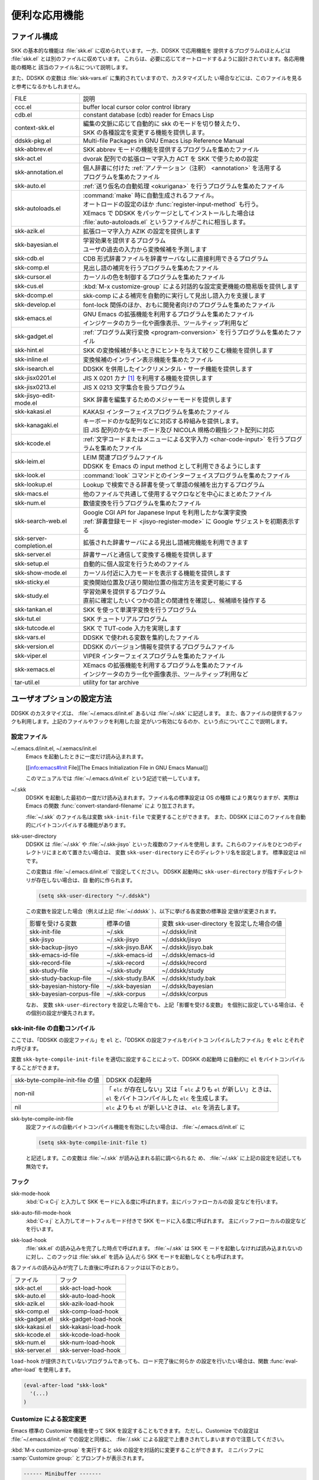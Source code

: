 ==============
便利な応用機能
==============

ファイル構成
============

SKK の基本的な機能は :file:`skk.el` に収められています。一方、DDSKK で応用機能を
提供するプログラムのほとんどは :file:`skk.el` とは別のファイルに収めています。
これらは、必要に応じてオートロードするように設計されています。各応用機能の概略と
該当のファイル名について説明します。

また、DDSKK の変数は :file:`skk-vars.el` に集約されていますので、カスタマイズした
い場合などには、このファイルを見ると参考になるかもしれません。

.. index::
   pair: File; auto-autoloads.el

.. list-table::
   
   * - FILE
     - 説明
   * - ccc.el
     - buffer local cursor color control library
   * - cdb.el
     - constant database (cdb) reader for Emacs Lisp
   * - context-skk.el
     - | 編集の文脈に応じて自動的に skk のモードを切り替えたり、
       | SKK の各種設定を変更する機能を提供します。
   * - ddskk-pkg.el
     - Multi-file Packages in GNU Emacs Lisp Reference Manual
   * - skk-abbrev.el
     - SKK abbrev モードの機能を提供するプログラムを集めたファイル
   * - skk-act.el
     - dvorak 配列での拡張ローマ字入力 ACT を SKK で使うための設定
   * - skk-annotation.el
     - | 個人辞書に付けた :ref:`アノテーション（注釈） <annotation>` を活用する
       | プログラムを集めたファイル
   * - skk-auto.el
     - :ref:`送り仮名の自動処理 <okurigana>` を行うプログラムを集めたファイル
   * - skk-autoloads.el
     - | :command:`make` 時に自動生成されるファイル。
       | オートロードの設定のほか :func:`register-input-method` も行う。
       | XEmacs で DDSKK をパッケージとしてインストールした場合は
       | :file:`auto-autoloads.el` というファイルがこれに相当します。
   * - skk-azik.el
     - 拡張ローマ字入力 AZIK の設定を提供します
   * - skk-bayesian.el
     - | 学習効果を提供するプログラム
       | ユーザの過去の入力から変換候補を予測します
   * - skk-cdb.el
     - CDB 形式辞書ファイルを辞書サーバなしに直接利用できるプログラム
   * - skk-comp.el
     - 見出し語の補完を行うプログラムを集めたファイル
   * - skk-cursor.el
     - カーソルの色を制御するプログラムを集めたファイル
   * - skk-cus.el
     - :kbd:`M-x customize-group` による対話的な設定変更機能の簡易版を提供します
   * - skk-dcomp.el
     - skk-comp による補完を自動的に実行して見出し語入力を支援します
   * - skk-develop.el
     - font-lock 関係のほか、おもに開発者向けのプログラムを集めたファイル
   * - skk-emacs.el
     - | GNU Emacs の拡張機能を利用するプログラムを集めたファイル
       | インジケータのカラー化や画像表示、ツールティップ利用など
   * - skk-gadget.el
     - :ref:`プログラム実行変換 <program-conversion>` を行うプログラムを集めたファイル
   * - skk-hint.el
     - SKK の変換候補が多いときにヒントを与えて絞りこむ機能を提供します
   * - skk-inline.el
     - 変換候補のインライン表示機能を集めたファイル
   * - skk-isearch.el
     - DDSKK を併用したインクリメンタル・サーチ機能を提供します
   * - skk-jisx0201.el
     - JIS X 0201 カナ [#]_ を利用する機能を提供します
   * - skk-jisx0213.el
     - JIS X 0213 文字集合を扱うプログラム
   * - skk-jisyo-edit-mode.el
     - SKK 辞書を編集するためのメジャーモードを提供します
   * - skk-kakasi.el
     - KAKASI インターフェイスプログラムを集めたファイル
   * - skk-kanagaki.el
     - | キーボードのかな配列などに対応する枠組みを提供します。
       | 旧 JIS 配列のかなキーボード及び NICOLA 規格の親指シフト配列に対応
   * - skk-kcode.el
     - :ref:`文字コードまたはメニューによる文字入力 <char-code-input>` を行うプログラムを集めたファイル
   * - skk-leim.el
     - | LEIM 関連プログラムファイル
       | DDSKK を Emacs の input method として利用できるようにします
   * - skk-look.el
     - :command:`look` コマンドとのインターフェイスプログラムを集めたファイル
   * - skk-lookup.el
     - Lookup で検索できる辞書を使って単語の候補を出力するプログラム
   * - skk-macs.el
     - 他のファイルで共通して使用するマクロなどを中心にまとめたファイル
   * - skk-num.el
     - 数値変換を行うプログラムを集めたファイル
   * - skk-search-web.el
     - | Google CGI API for Japanese Input を利用したかな漢字変換
       | :ref:`辞書登録モード <jisyo-register-mode>` に Google サジェストを初期表示する
   * - skk-server-completion.el
     - 拡張された辞書サーバによる見出し語補完機能を利用できます
   * - skk-server.el
     - 辞書サーバと通信して変換する機能を提供します
   * - skk-setup.el
     - 自動的に個人設定を行うためのファイル
   * - skk-show-mode.el
     - カーソル付近に入力モードを表示する機能を提供します
   * - skk-sticky.el
     - 変換開始位置及び送り開始位置の指定方法を変更可能にする
   * - skk-study.el
     - | 学習効果を提供するプログラム
       | 直前に確定したいくつかの語との関連性を確認し、候補順を操作する
   * - skk-tankan.el
     - SKK を使って単漢字変換を行うプログラム
   * - skk-tut.el
     - SKK チュートリアルプログラム
   * - skk-tutcode.el
     - SKK で TUT-code 入力を実現します
   * - skk-vars.el
     - DDSKK で使われる変数を集約したファイル
   * - skk-version.el
     - DDSKK のバージョン情報を提供するプログラムファイル
   * - skk-viper.el
     - VIPER インターフェイスプログラムを集めたファイル
   * - skk-xemacs.el
     - | XEmacs の拡張機能を利用するプログラムを集めたファイル
       | インジケータのカラー化や画像表示、ツールティップ利用など
   * - tar-util.el
     - utility for tar archive

ユーザオプションの設定方法
==========================

DDSKK のカスタマイズは、 :file:`~/.emacs.d/init.el` あるいは :file:`~/.skk` に記述します。
また、各ファイルの提供するフックも利用します。上記のファイルやフックを利用した設
定がいつ有効になるのか、という点についてここで説明します。

.. _configure-file:

設定ファイル
------------

.. index::
   pair: File; ~/.emacs.d/init.el
   pair: File; ~/.xemacs/init.el

~/.emacs.d/init.el, ~/.xemacs/init.el
  Emacs を起動したときに一度だけ読み込まれます。

  [[info:emacs#Init File][The Emacs Initialization File in GNU Emacs Manual]]

  このマニュアルでは :file:`~/.emacs.d/init.el` という記述で統一しています。

.. index::
   pair: File; ~/.skk
   pair: Function; convert-standard-filename

~/.skk
  DDSKK を起動した最初の一度だけ読み込まれます。ファイル名の標準設定は OS の種類
  により異なりますが、実際は Emacs の関数 :func:`convert-standard-filename` によ
  り加工されます。

  :file:`~/.skk` のファイル名は変数 ``skk-init-file`` で変更することができます。
  また、DDSKK にはこのファイルを自動的にバイトコンパイルする機能があります。

.. index::
   pair: Variable; skk-user-directory

skk-user-directory
  DDSKK は :file:`~/.skk` や :file:`~/.skk-jisyo` といった複数のファイルを使用し
  ます。これらのファイルをひとつのディレクトリにまとめて置きたい場合は、
  変数 ``skk-user-directory`` にそのディレクトリ名を設定します。
  標準設定は nil です。

  この変数は :file:`~/.emacs.d/init.el` で設定してください。
  DDSKK 起動時に ``skk-user-directory`` が指すディレクトリが存在しない場合は、自
  動的に作られます。

  .. code:: emacs-lisp

    (setq skk-user-directory "~/.ddskk")  

  この変数を設定した場合（例えば上記 :file:`~/.ddskk` ）、以下に挙げる各変数の標準設
  定値が変更されます。

  .. list-table::

     * - 影響を受ける変数
       - 標準の値
       - 変数 skk-user-directory を設定した場合の値  
     * - skk-init-file
       - ~/.skk
       - ~/.ddskk/init
     * - skk-jisyo
       - ~/.skk-jisyo
       - ~/.ddskk/jisyo
     * - skk-backup-jisyo
       - ~/.skk-jisyo.BAK
       - ~/.ddskk/jisyo.bak
     * - skk-emacs-id-file
       - ~/.skk-emacs-id
       - ~/.ddskk/emacs-id
     * - skk-record-file
       - ~/.skk-record
       - ~/.ddskk/record
     * - skk-study-file
       - ~/.skk-study
       - ~/.ddskk/study
     * - skk-study-backup-file
       - ~/.skk-study.BAK
       - ~/.ddskk/study.bak
     * - skk-bayesian-history-file
       - ~/.skk-bayesian
       - ~/.ddskk/bayesian
     * - skk-bayesian-corpus-file
       - ~/.skk-corpus
       - ~/.ddskk/corpus

  なお、 変数 ``skk-user-directory`` を設定した場合でも、上記「影響を受ける変数」
  を個別に設定している場合は、その個別の設定が優先されます。

skk-init-file の自動コンパイル
------------------------------

ここでは、「DDSKK の設定ファイル」を ``el`` と、「DDSKK の設定ファイルをバイトコ
ンパイルしたファイル」を ``elc`` とそれぞれ呼びます。

変数 ``skk-byte-compile-init-file`` を適切に設定することによって、DDSKK の起動時
に自動的に ``el`` をバイトコンパイルすることができます。

.. list-table::

   * - skk-byte-compile-init-file の値
     - DDSKK の起動時
   * - non-nil
     - | 「 ``elc`` が存在しない」又は「 ``elc`` よりも ``el`` が新しい」ときは、
       | ``el`` をバイトコンパイルした ``elc`` を生成します。
   * - nil
     - ``elc`` よりも ``el`` が新しいときは、 ``elc`` を消去します。

.. index::
   pair: Variable; skk-byte-compile-init-file

skk-byte-compile-init-file
  設定ファイルの自動バイトコンパイル機能を有効にしたい場合は、
  :file:`~/.emacs.d/init.el` に

  .. code:: emacs-lisp

     (setq skk-byte-compile-init-file t)

  と記述します。この変数は :file:`~/.skk` が読み込まれる前に調べられるた
  め、 :file:`~/.skk` に上記の設定を記述しても無効です。

フック
------

.. index::
   pair: Variable; skk-mode-hook

skk-mode-hook
  :kbd:`C-x C-j` と入力して SKK モードに入る度に呼ばれます。主にバッファローカルの設
  定などを行います。

.. index::
   pair: Variable; skk-auto-fill-mode-hook

skk-auto-fill-mode-hook
  :kbd:`C-x j` と入力してオートフィルモード付きで SKK モードに入る度に呼ばれます。
  主にバッファローカルの設定などを行います。

.. index::
   pair: Variable; skk-load-hook

skk-load-hook
  :file:`skk.el` の読み込みを完了した時点で呼ばれます。 :file:`~/.skk` は SKK モ
  ードを起動しなければ読み込まれないのに対し、このフックは :file:`skk.el` を読み
  込んだら SKK モードを起動しなくとも呼ばれます。

各ファイルの読み込みが完了した直後に呼ばれるフックは以下のとおり。

.. list-table::

   * - ファイル
     - フック
   * - skk-act.el
     - skk-act-load-hook
   * - skk-auto.el
     - skk-auto-load-hook
   * - skk-azik.el
     - skk-azik-load-hook
   * - skk-comp.el
     - skk-comp-load-hook
   * - skk-gadget.el
     - skk-gadget-load-hook
   * - skk-kakasi.el
     - skk-kakasi-load-hook
   * - skk-kcode.el
     - skk-kcode-load-hook
   * - skk-num.el
     - skk-num-load-hook
   * - skk-server.el
     - skk-server-load-hook

.. index::
   pair: Function; eval-after-load

``load-hook`` が提供されていないプログラムであっても、ロード完了後に何らか
の設定を行いたい場合は、関数 :func:`eval-after-load` を使用します。

.. code:: emacs-lisp

   (eval-after-load "skk-look"
     '(...)
   )

Customize による設定変更
------------------------

Emacs 標準の Customize 機能を使って SKK を設定することもできます。
ただし、Customize での設定は :file:`~/.emacs.d/init.el` での設定と同様に、
:file:`/.skk` による設定で上書きされてしまいますので注意してください。

.. index::
   pair: Key; M-x customize-group
   pair: Key; M-x skk-emacs-customize

:kbd:`M-x customize-group` を実行すると skk の設定を対話的に変更することができます。
ミニバッファに :samp:`Customize group:` とプロンプトが表示されます。

.. code:: text

   ------ Minibuffer -------
   Customize group: (default emacs) *
   ------ Minibuffer -------

ここで :kbd:`skk` と答えると、SKK グループの画面へ展開します。
:kbd:`M-x skk-emacs-customize` と実行するのも同様です。

あるいは、モードラインの SKK インジケータをマウスの右ボタン（第３ボタン）でクリッ
クすると表示されるメニューから「SKK をカスタマイズ」を選んでも同じ画面となります。

カスタマイズの使い方は Info ([[info:emacs#Easy Customization][Easy Customization in GNU Emacs Manual]].) を参照してください。

skk で設定できる変数の中には、まだこのマニュアルで解説されていないものもあります。
Customize を使うと、それらについても知ることができます。

skk-customize による設定変更
----------------------------

.. index::
   pair: Key; M-x skk-customize

:kbd:`M-x skk-customize`
  前述の「Emacs 標準の Customize 機能 M-x customize-group 」による設定が複雑
  すぎると感じるユーザのために、簡易版として :kbd:`M-x skk-customize` を用意していま
  す。これは SKK グループのユーザオプションのうち、よく使うものだけ抜粋して設定で
  きるようにしたものです。

  これは、モードラインの SKK インジケータをマウスの右ボタン（第３ボタン）でクリッ
  クして表示されるメニューから「SKK をカスタマイズ（簡易版）」を選んで呼び出すこ
  ともできます。

カタカナ、英字入力の便法
========================

この節では、カタカナや全英文字を入力するための、便利な方法を説明します。

.. _input-katakana:

かなモードからカタカナを入力
----------------------------

.. index::
   pair: Key; q
   keyword: トグル変換

まず、かなモードに入ります。 :kbd:`Q` キーでいったん▽モードにして何かひらがなを
入力し、最後に :kbd:`q` を打鍵すると、カタカナに変換され確定されます。

実際には、ひらがな以外からも変換できます。以下のようになります。

- カタカナ は ひらがな へ
- ひらがな は カタカナ へ
- 全英文字 は アスキー文字 へ
- アスキー文字 は 全英文字 へ

細かく言えば、▽マークとポイント間の文字列の種類 [#]_ をキーとして変換が行われま
す。かなモード、カナモード、どちらでも同じです。

このような変換を *トグル変換* と呼びます。以下はトグル変換の例です。

.. code:: text

   K a t a k a n a

     ------ Buffer: foo ------
     ▽かたかな*
     ------ Buffer: foo ------

   q

     ------ Buffer: foo ------
     カタカナ*
     ------ Buffer: foo ------

このトグル変換を上手く利用することにより、かなモードのまま一時的にカタカナを入力
したり、またその逆を行うことができます。こうすると、例えばひらがな／カタカナが混
在した文章を書くときに、その都度 :kbd:`q` キーを押して入力モードを切り換える必要
がありません [#]_ 。

:ref:`領域を対象としたコマンド <region-operation>` でも「かな←→カナ」のトグル変
換を行うことができます。

.. _input-zenei:

全英文字の入力
--------------

まず、かなモードに入ります。次に :kbd:`/` を打鍵すると SKK abbrev モード [#]_ に
入りますのでアルファベット（アスキー文字）を入力します。アルファベットの入力後
に :kbd:`C-q` を打鍵する [#]_ ことで、▽マークから :kbd:`C-q` を打鍵した位置まで
の間にあるアルファベットが全角アルファベットに変換されて確定されます。

.. code:: text

   / f i l e

     ------ Buffer: foo ------
     ▽file*
     ------ Buffer: foo ------

   C-q

     ------ Buffer: foo ------
     ｆｉｌｅ*
     ------ Buffer: foo ------

なお、この変換を行うために、

.. code:: text

   file /ｆｉｌｅ/

のような :ref:`辞書エントリ <jisyo-entry>` を持つ必要はありません。
なぜなら、辞書を参照せずにアスキー文字を１文字ずつ全英文字に変換しているからです。

.. _region-operation:

領域の操作
----------

以下のコマンドを :kbd:`M-x` により呼ぶことで [#]_ 、領域内の文字列を一括変換する
ことができます。

.. index::
   pair: Key; M-x skk-hiragana-region

:kbd:`M-x skk-hiragana-region`
  カタカナ を ひらがな へ変換

.. index::
   pair: Key; M-x skk-katakana-region

:kbd:`M-x skk-katakana-region`
  ひらがな を カタカナ へ変換

.. index::
   pair: Key; M-x skk-latin-region

:kbd:`M-x skk-latin-region`
  全英文字 を アスキー文字 へ変換

.. index::
   pair: Key; M-x skk-jisx0208-latin-region

:kbd:`M-x skk-jisx0208-latin-region`
  アスキー文字 を 全英文字 へ変換

.. index::
   keyword: 逆引き

以下に紹介する「漢字から読みを求めるコマンド」は、外部プログラム :command:`KAKASI` [#]_ が
必要です。 :command:`KAKASI` がインストールされていなければ使用することができません。

.. index::
   pair: Key; M-x skk-gyakubiki-region

:kbd:`M-x skk-gyakubiki-region`
  漢字をひらがなへ変換。具体的な変換例をあげると、

  .. code:: text

     漢字をひらがなへ変換。 → かんじをひらがなへへんかん。

  のようになります。引数を渡して :kbd:`C-u M-x skk-gyakubiki-region` のようにする
  と、複数の候補がある場合に { } で囲って表示します。例えば

  .. code:: text

     中島 → {なかしま|なかじま}

  のようになります。

  送り仮名がある語は、送り仮名まで含めて領域に指定します（さもないと誤変換の原因
  となります）。 例えば「五月蝿い」について、送り仮名「い」を含めずにこのコマンド
  を実行すると「ごがつはえ」に変換されてしまいます。

.. index::
   pair: Key; M-x skk-gyakubiki-and-henkan

:kbd:`M-x skk-gyakubiki-and-henkan`
  領域の漢字をひらがなへ変換し、これで得たひらがなを見出し語として漢字変換を実行
  します。

.. index::
   pair: Key; M-x skk-gyakubiki-katakana-region

:kbd:`M-x skk-gyakubiki-katakana-region`
  漢字をカタカナへ変換。

  引数を渡して :kbd:`C-u M-x skk-gyakubiki-katakana-region` のようにすると、複数
  の候補がある場合に { } で囲って表示します。

.. index::
   pair: Key; M-x skk-hurigana-region

:kbd:`M-x skk-hurigana-region`
  漢字にふりがなを付ける。例えば、

  .. code:: text

     漢字の脇に → 漢字[かんじ]の脇[わき]に

  のようになります。引数を渡して :kbd:`C-u M-x skk-hurigana-region` のようにする
  と、複数の候補がある場合に { } で囲って表示します。

.. index::
   pair: Key; M-x skk-hurigana-katakana-region

:kbd:`M-x skk-hurigana-katakana-region`
  漢字にカタカナのふりがなを付ける。

  引数を渡して :kbd:`C-u M-x skk-hurigana-katakana-region` のようにすると、複数の
  候補がある場合に { } で囲って表示します。

.. index::
   pair: Key; M-x skk-romaji-region

:kbd:`M-x skk-romaji-region`
  漢字、ひらがな、カタカナをローマ字へ、全英文字をアスキー文字へ変換。標準では、
  ローマ字への変換様式はヘボン式です。例えば、

  .. code:: text

     し → shi

  となります。

.. index::
   pair: Key; M-x skk-gyakubiki-message
   pair: Key; M-x skk-gyakubiki-katakana-message
   pair: Key; M-x skk-hurigana-message
   pair: Key; M-x skk-hurigana-katakana-message
   pair: Key; M-x skk-romaji-message

以下のコマンドは、領域内の文字列を置き換える代わりに、変換結果をエコーエリアに表
示します。

- M-x skk-gyakubiki-message
- M-x skk-gyakubiki-katakana-message
- M-x skk-hurigana-message
- M-x skk-hurigana-katakana-message
- M-x skk-romaji-message

.. index::
   pair: Variable; skk-gyakubiki-jisyo-list
   pair: 環境変数; KANWADICTPATH

skk-gyakubiki-jisyo-list
  関数 :func:`skk-gyakubiki-region` は、コマンド :command:`kakasi` を呼び出してい
  ます。 :command:`kakasi` には漢字をひらがなへ変換する機能があり、この変換には環
  境変数 ``KANWADICTPATH`` で指定されている辞書を利用しています。

  変数 ``skk-gyakubiki-jisyo-list`` を設定することによって :command:`kakasi` へ与
  える辞書を任意に追加することができます。以下のように設定して :command:`kakasi` へ
  個人辞書 ``skk-jisyo`` を与えることによって :ref:`辞書登録モード <jisyo-register-mode>` で
  登録したばかりの単語も :command:`kakasi` による逆引き変換の対象とすることができ
  ます。

  .. code:: emacs-lisp

     (setq skk-gyakubiki-jisyo-list (list skk-jisyo))

.. `-*-' は sphinx で WARNING 出る

.. index::
   pair: Variable; skk-romaji-*-by-hepburn

skk-romaji-＊-by-hepburn
  この変数の値を nil に設定すると、コマンド :func:`skk-romaji-{region|message}` に
  よるローマ字への変換様式に訓令式 [#]_ を用います。標準設定は t です。

  .. code:: text

     し → si

カタカナの見出し語
------------------

:kbd:`q` の打鍵でかなモード、カナモードを度々切り替えて入力を続けていると、カナモー
ドで誤って▼モードに入ってしまうことがあります。そのため、カナモードで▼モードに
入った場合は、まず見出し語をひらがなに変換してから辞書の検索に入るよう設計されて
います。なお、この場合の「送りあり変換」での送り仮名は、カタカナになります。

文脈に応じた自動モード切り替え
------------------------------

.. index::
   pair: File; context-skk.el
   pair: Key; M-x context-skk-mode

:file:`context-skk.el` は、編集中の文脈に応じて SKK の入力モードを自動的にアスキーモ
ードに切り替える等の機能を提供します。

:file:`context-skk.el` をロードするには :file:`~/.emacs.d/init.el` に

.. code:: emacs-lisp

   (add-hook 'skk-load-hook
             (lambda ()
               (require 'context-skk)))

と書いてください。

あるプログラミング言語のプログラムを書いているとき、日本語入力の必要があるのは一
般に、そのプログラミング言語の文字列中かコメント中に限られます。
たとえば Emacs Lisp で日本語入力の必要があるのは

.. code:: emacs-lisp

   "文字列"
   ;; コメント

といった個所だけでしょう。文字列・コメントの *外* を編集するときは、多くの場合は
日本語入力は必要ありません。

現在の文字列・コメントの *外* で編集開始と同時に（skk がオンであれば） skk の入力
モードをアスキーモードに切り替えます。エコーエリアに

.. code:: text

   -------------------- Echo Area --------------------
   [context-skk] 日本語入力 off
   -------------------- Echo Area --------------------

と表示され、アスキーモードに切り替わったことが分かります。これにより、文字列・コ
メントの *外* での編集を開始するにあたって、日本語入力が on になっていたために発
生する入力誤りとその修正操作を回避することができます。

上記の機能は context-skk-mode というマイナーモードとして実装されており
:kbd:`M-x context-skk-mode` でオン／オフを制御できます。オンの場合、モードライン
のメジャーモード名の隣に「;▽」と表示されます。

.. index::
   pair: Variable; context-skk-programming-mode

context-skk-programming-mode
  context-skk が「プログラミングモード」と見做すメジャーモード。

.. index::
   pair: Variable; context-skk-mode-off-message

context-skk-mode-off-message
  アスキーモードに切り替わった瞬間にエコーエリアに表示するメッセージ。

.. _completion:

補完
====

読みの前半だけを入力して :kbd:`TAB` を押せば残りを自動的に補ってくれる、これが補
完です。 Emacs ユーザにはおなじみの機能が DDSKK でも使えます。

よく使う長い語を効率良く入力するには、アルファベットの略語を登録する方法もありま
す。

:ref:`アスキー文字を見出し語とした変換 <conv-ascii-midasi>`

読みの補完
----------

.. index::
   pair: Key; TAB

▽モードで :kbd:`TAB` を押すと、見出し語（▽マークからポイントまでの文字列）に対
する補完 [#]_ が行われます。見出し語補完は、個人辞書のうち「送りなしエントリ」に
対して行われます。個人辞書に限っているのは、共有辞書では先頭の文字を共通にする見
出し語が多すぎて、望みの補完が行える確率が低いためです。

.. index::
   pair: Key; .
   pair: Key; ,

次の読みの候補を表示するには :kbd:`.` （ピリオド）を、戻る時には :kbd:`,` （コンマ）を
押します。その読みで別の語を出すには、いつものように :kbd:`SPC` を押します。

例を見てみましょう。実際の動作は、個人辞書の内容によって異なります。

.. code:: text

   S a

     ------ Buffer: foo ------
     ▽さ*
     ------ Buffer: foo ------

   TAB

     ------ Buffer: foo ------
     ▽さとう*
     ------ Buffer: foo ------

   .

     ------ Buffer: foo ------
     ▽さいとう*
     ------ Buffer: foo ------

   ,

     ------ Buffer: foo ------
     ▽さとう*
     ------ Buffer: foo ------

   SPC

     ------ Buffer: foo ------
     ▼佐藤*
     ------ Buffer: foo ------

   C-j

     ------ Buffer: foo ------
     佐藤*
     ------ Buffer: foo ------

補完される見出し語がどのような順で表示されるかと言うと「最近使われた語から」とな
ります。例えば「斉藤」、「佐藤」の順で変換した後、「さ」をキーにして見出し語の補
完を行うと、最初に「さとう」が、その次に「さいとう」が補完されます。これは、個人
辞書では、最近使われたエントリほど上位に来るようになっているためです。

:ref:`辞書の書式 <jisyo-format>`

いったん :kbd:`SPC` を入力して▼モードに入ると、以後は見出し語補完は行われません。

.. index::
   pair: Key; C-u TAB

また、 :kbd:`.` の代わりに :kbd:`C-u TAB` を入力すると、現在の候補に対して補完を
します。上の例では「さ」に対し「さとう」が補完された時に :kbd:`C-u TAB` を押すと、
以後の補完は「さとう」を含む語（例えば「さとうせんせい」など）について行われます。

.. index::
   pair: Variable; skk-completion-prog-list

skk-completion-prog-list
  補完関数、補完対象の辞書を決定するためのリスト。標準設定は以下のとおり。

  .. code:: emacs-lisp

     '((skk-comp-by-history)
       (skk-comp-from-jisyo skk-jisyo)
       (skk-look-completion))

.. index::
   pair: Variable; skk-comp-circulate

skk-comp-circulate
  :kbd:`.` （ピリオド）で次の見出し語候補を、 :kbd:`,` （コンマ）で前の見出し語候
  補を表示するところ、候補が尽きていれば標準設定 nil では「○○で補完すべき見
  出し語は他にありません」とエコーエリアに表示して動作が止まります。
  この変数が non-nil であれば当初の見出し語を再び表示して見出し語補完を再開し
  ます。

.. index::
   pair: Variable; skk-try-completion-char

skk-try-completion-char
  見出し語補完を開始するキーキャラクタです。標準設定は :kbd:`TAB` です。

.. index::
   pair: Variable; skk-next-completion-char

skk-next-completion-char
  次の見出し語候補へ移るキーキャラクタです。標準設定はピリオド :kbd:`.` です。

.. index::
   pair: Variable; skk-previous-completion-char

skk-previous-completion-char
  前の見出し語候補へ戻るキーキャラクタです。標準設定はコンマ :kbd:`,` です。

.. index::
   pair: Key; backtab
   pair: Key; SHIFT TAB

skk-previous-completion-use-backtab
  Non-nil であれば、前の見出し語候補へ戻る動作を :kbd:`SHIFT` + :kbd:`TAB` で
  も可能とします。標準設定は t です。この機能の有効化／無効化の切り替えは、
  ファイル :file:`~/.skk` を書き換えて Emacs を再起動してください。

.. index::
   pair: Variable; skk-previous-completion-backtab-key

skk-previous-completion-backtab-key
  :kbd:`SHIFT` + :kbd:`TAB` が発行する key event です。Emacs の種類／実行環境によ
  って異なります。

.. index::
   pair: Function; skk-comp-lisp-symbol

.. function:: skk-comp-lisp-symbol &optional PREDICATE

   この関数をリスト ``skk-completion-prog-list`` へ追加すると、Lisp symbol 名の補
   完を行います。

   .. code:: emacs-lisp

      (add-to-list 'skk-completion-prog-list
                   '(skk-comp-lisp-symbol) t)

補完しながら変換
----------------

.. index::
   pair: Key; M-SPC

前節で見出し語の補完について述べました。本節では、見出し語の補完動作を行った後、
:kbd:`SPC` を打鍵し、▼モードに入るまでの動作を一回の操作で行う方法について説明し
ます。

やり方は簡単。 :kbd:`TAB` ・ :kbd:`SPC` と打鍵していたところを :kbd:`M-SPC` に換
えると、見出し語を補完した上で変換を開始します。

この方法によると、補完される見出し語があらかじめ分かっている状況では、キー入力を
一回分省略できるので、読みが長い見出し語の単語を連続して入力する場合などに威力を
発揮します。

.. code:: text

   K a s i t a n n p o s e k i n i n n

     ------ Buffer: foo ------
     ▽かしたんぽせきにん*
     ------ Buffer: foo ------

   SPC RET

     ------ Buffer: foo ------
     瑕疵担保責任*
     ------ Buffer: foo ------

   K a

     ------ Buffer: foo ------
     ▽か*
     ------ Buffer: foo ------

   M-SPC

     ------ Buffer: foo ------
     ▼瑕疵担保責任*
     ------ Buffer: foo ------

.. index::
   pair: Variable; skk-start-henkan-with-completion-char

skk-start-henkan-with-completion-char
  標準設定は :kbd:`M-SPC` です。

動的補完
--------

▽モードでは :kbd:`TAB` を押さなくとも、文字を入力する都度、自動的に見出し語補完
の読みを表示させる事ができます。この機能を以下「動的補完」と呼びます。
類似の機能としては、ウェブブラウザの URL の入力や、Microsoft Excel のセル入力の自
動補完 [#]_ をイメージすると分かりやすいかも知れません。動的補完も、個人辞書の送
りなしエントリに対してのみ行なわれます。

動的補完を利用するには :file:`~/.skk` に次の式を書きましょう。

.. code:: emacs-lisp

   (setq skk-dcomp-activate t)

例を見てみましょう。実際の動作は、個人辞書の内容によって左右されます。
``*`` はポイント位置を表します。

.. code:: text

   H o

     ---------------- Buffer: foo ------------------
     ▽ほ*んとう
     ---------------- Buffer: foo ------------------

face が使える環境では「んとう」の部分が異なる face で表示され、動的補完機能によっ
て補完された部分であることを示します。

自動的に補完された見出し語が自分の意図したものであれば :kbd:`TAB` を押すことでポ
イント位置を動かし、補完された見出し語を選択することができます。

.. code:: text

   TAB

     ---------------- Buffer: foo ------------------
     ▽ほんとう*
     ---------------- Buffer: foo ------------------

この状態から :kbd:`SPC` を押して変換するなり、 :kbd:`q` を押してカタカナにするな
り、DDSKK 本来の動作を何でも行うことができます。

補完された見出し語が自分の意図したものでない場合は、かまわず次の入力を続けて下さ
い。補完された部分を無視したかのように動作します。

.. code:: text

   H o

     ---------------- Buffer: foo ------------------
     ▽ほ*んとう
     ---------------- Buffer: foo ------------------

   k a

     ---------------- Buffer: foo ------------------
     ▽ほか*ん
     ---------------- Buffer: foo ------------------

補完されない状態が自分の意図したものである場合も、補完された部分を単に無視するだ
けで OK です。下記の例では「ほ」を見出し語とした変換を行っています。

.. code:: text

   H o

     ---------------- Buffer: foo ------------------
     ▽ほ*んとう
     ---------------- Buffer: foo ------------------

   SPC

     ---------------- Buffer: foo ------------------
     ▼保
     ---------------- Buffer: foo ------------------

補完された状態から :kbd:`BS` を押すと、消された補完前の見出し語から再度補完動作を
行います。

.. code:: text

   H o

     ---------------- Buffer: foo ------------------
     ▽ほ*んとう
     ---------------- Buffer: foo ------------------

   k a

     ---------------- Buffer: foo ------------------
     ▽ほか*ん
     ---------------- Buffer: foo ------------------

   BS

     ---------------- Buffer: foo ------------------
     ▽ほ*んとう
     ---------------- Buffer: foo ------------------

.. index::
   pair: Variable; skk-dcomp-activate

skk-dcomp-activate
  この変数の値が Non-nil であれば、カーソル位置に関わらず常に動的補完が有効と
  なります。値がシンボル 'eolp であれば、カーソルが行末にあるときに限って動的
  補完が有効となります。値が nil であれば、動的補完機能は無効となります。

.. index::
   pair: Variable; skk-dcomp-face

skk-dcomp-face
  この変数の値はフェイスであり、このフェイスによって動的に補完された部分が装飾さ
  れます。標準は DarkKhaki です。

.. index::
   pair: Variable; skk-dcomp-multiple-activate

skk-dcomp-multiple-activate
  *XEmacs では動作しません。*

  Non-nil であれば、動的補完の候補をインラインに複数表示 [#]_ します。

  .. code:: text

     ---------------- Buffer: foo ------------------
     ▽ほ*んとう
       ほんとう
       ほかん
       ほっかいどう
       ほうほう
       :
     ---------------- Buffer: foo ------------------

  候補の選択には :kbd:`TAB` 又は :kbd:`SHIFT` + :kbd:`TAB` を押します。
  また、 :ref:`普通の補完<completion>` と同様に :kbd:`.` （ピリオド）
  と :kbd:`,` （コンマ）も利用できます。

.. index::
   pair: Variable; skk-dcomp-multiple-rows

skk-dcomp-multiple-rows
  動的補完の候補を複数表示する場合の表示行数。標準は 7。

.. index::
   pair: Variable; skk-dcomp-multiple-face

skk-dcomp-multiple-face
  動的補完の複数表示群のフェイス。上記例では「ほ」のフェイス。

.. index::
   pair: Variable; skk-dcomp-multiple-trailing-face

skk-dcomp-multiple-trailing-face
  動的補完の複数表示群の補完部分のフェイス。上記例では「んとう」、「かん」
  「っかいどう」、「うほう」のフェイス。

.. index::
   pair: Variable; skk-dcomp-multiple-selected-face

skk-dcomp-multiple-selected-face
  動的補完の複数表示群の選択対象のフェイス。上記例では :kbd:`TAB` を押すたびに
  「ほんとう」、「ほかん」、「ほっかいどう」と選択位置が移ります。その現在選択位
  置に適用するフェイスです。

便利な変換、その他の変換
========================

単漢字変換
----------

.. index::
   pair: File; skk-tankan.el
   pair: Key; @

ファイル :file:`skk-tankan.el` を読み込むことによって単漢字変換が可能となります。
候補は総画数の昇順でソートして表示します。

単漢字変換を使うには設定が必要ですが、先に例を見てみましょう。▽モードの最後の文
字に :kbd:`@` を付して変換を開始してください。

.. code:: text

   T a n @

     ----- Buffer: foo -----
     ▽たん@*
     ----- Buffer: foo -----

   SPC

     ----- Buffer: foo -----
     ▼丹*
     ----- Buffer: foo -----

     ----- Echo Area -----
     4画(丶部3画)
     ----- Echo Area -----

   SPC

     ----- Buffer: foo -----
     ▼反*
     ----- Buffer: foo -----

     ----- Echo Area -----
     4画(又部2画)
     ----- Echo Area -----

   SPC

     ----- Buffer: foo -----
     ▼旦*
     ----- Buffer: foo -----

     ----- Echo Area -----
     5画(日部1画)
     ----- Echo Area -----

   SPC

     ----- Buffer: foo -----
     ▼但*
     ----- Buffer: foo -----

     ----- Echo Area -----
     7画(人部5画)
     ----- Echo Area -----

   SPC

     ----- Buffer: foo -----
     ▼*
     ----- Buffer: foo -----

     ----- Buffer: *候補* -----
     A:坦;8画(土部5画)
     S:担;8画(手部5画)
     D:単;9画(十部7画)
     F:彖;9画(彑部6画)
     J:炭;9画(火部5画)
     K:眈;9画(目部4画)
     L:胆;9画(肉部5画)
     [残り 50+++++]
   ----- Buffer: *候補* -----

以上のとおり、総画数の昇順でソートされた候補が次々に表示されます。

検索キーの設定
^^^^^^^^^^^^^^

標準設定の検索キーは :kbd:`@` です。DDSKK の標準設定ではキー :kbd:`@` は
関数 :func:`skk-today` の実行に割り当てられていますが、DDSKK 14.2 からは特段の
設定なしに▽モードで :kbd:`@` の打鍵が可能となりました。

.. index::
   pair: Variable; skk-tankan-search-key

skk-tankan-search-key
  単漢字変換の検索キー。以下は、検索キーを :kbd:`!` へと変更する例です。

  .. code:: emacs-lisp

     (setq skk-tankan-search-key ?!)

辞書の設定
^^^^^^^^^^

DDSKK 14.2 からは標準で変数 ``skk-search-prog-list`` に :func:`skk-tankan-search` が
含まれています。DDSKK 14.1 を利用の方、ご自身で ``skk-search-prog-list`` を設定す
る方は以下の解説を参考にしてください。

:file:`skk-tankan.el` には、漢字の部首とその中での画数のデータのみが入っています。
読みのデータは、普通の辞書ファイルを使います。

単漢字変換の辞書の設定は、変数 ``skk-search-prog-list`` に以下の形式で要素を追加
します。

.. code:: emacs-lisp

   (skk-tankan-search 'function . args)

*確定変換* を併用する場合は、 ``skk-search-prog-list`` の先頭の要素は
:func:`skk-search-kakutei-jisyo-file` でなければいけませんので、
``skk-search-prog-list`` の２番目の要素に :func:`skk-tankan-search` を追加します。

.. code:: emacs-lisp

   ;; skk-search-prog-list の２番目の要素に skk-tankan-search を追加する
   (setq skk-search-prog-list
         (cons (car skk-search-prog-list)
               (cons '(skk-tankan-search 'skk-search-jisyo-file
                                         skk-large-jisyo 10000)
                     (cdr skk-search-prog-list))))

なお、確定変換を使用しない場合は、 ``skk-search-prog-list`` の要素の先頭
が :func:`skk-tankan-search` でも大丈夫です。

.. code:: emacs-lisp

   (add-to-list 'skk-search-prog-list
                '(skk-tankan-search 'skk-search-jisyo-file
                                    skk-large-jisyo 10000))

:ref:`辞書の検索方法の設定 <search-jisyo>`

総画数による単漢字変換
^^^^^^^^^^^^^^^^^^^^^^

▽モードで総画数を入力して最後に :kbd:`@` を付してから変換を開始します。
:kbd:`C-u 総画数 M-x skk-tankan` でも可能です。

.. code:: emacs-lisp

    Q 1 0 @

      ----- Buffer: foo -----
      ▽10@*
      ----- Buffer: foo -----

    SPC

      ----- Buffer: *候補* -----
      A:倹;10画(人部8画)
      S:倦;10画(人部8画)
      D:個;10画(人部8画)
      F:候;10画(人部8画)
      J:倖;10画(人部8画)
      K:借;10画(人部8画)
      L:修;10画(人部8画)
      [残り 532+++++++]
      ----- Buffer: *候補* -----

部首による単漢字変換
^^^^^^^^^^^^^^^^^^^^

▽モードで :kbd:`@` を２つ重ねて変換を開始すると、部首による単漢字変換が
できます。 :kbd:`M-x skk-tankan` でも可能です。

.. code:: emacs-lisp

    Q @ @

      ----- Buffer: foo -----
      ▽@@*
      ----- Buffer: foo -----

    SPC

      ------ Minibuffer -------
      部首を番号で選択（TABで一覧表示）: *
      ------ Minibuffer -------

    TAB

      ------ *Completions* -------
      Click <mouse-2> on a completion to select it.
      In this buffer, type RET to select the completion near point.

      Possible completions are:
      001 一 (いち)                      002 ｜ (ぼう、たてぼう)
      003 丶 (てん)                      004 丿 (の)
      005 乙 (おつ)                      006 亅 (はねぼう)
       ：                                 ：
      ------ *Completions* -------

    0 1 8 RET
    注) M-v の打鍵で、カーソルを *Completions* バッファへ移すこともできます。

      ----- Buffer: *候補* -----
      A:切;4画(刀部2画)
      S:刈;4画(刀部2画)
      D:刊;5画(刀部3画)
      F:刋;5画(刀部3画)
      J:刎;6画(刀部4画)
      K:刑;6画(刀部4画)
      L:刔;6画(刀部4画)
      [残り 51+++++++]
      ----- Buffer: *候補* -----

.. index::
   pair: Variable; skk-tankan-face

skk-tankan-face
   :kbd:`M-x skk-tankan` を実行したときに表示される「単漢字バッファ」で使用するフ
   ェイスです。

.. index::
   pair: Variable; skk-tankan-radical-name-face

skk-tankan-radical-name-face
   部首の読みに適用するフェイスです。

部首の読みによる単漢字変換
^^^^^^^^^^^^^^^^^^^^^^^^^^

直前の小々節「部首による単漢字変換」にて、部首番号を入力するプロンプトで
単に :kbd:`RET` を打鍵すると、部首の読みを入力するプロンプトに替わります。

.. code:: text

      ------ Minibuffer -------
      部首を読みで選択（TABで一覧表示）: *
      ------ Minibuffer -------

    TAB

      ------ Completion List -------
      In this buffer, type RET to select the completion near point.

      Possible completions are:
      あいくち         (021) 匕          あお             (174) 青
      あか             (155) 赤          あくび           (076) 欠
      あさ             (200) 麻          あさかんむり     (200) 麻
       ：                                 ：
      ------ Completion List -------

候補の絞り込み
--------------

:file:`skk-hint.el` は、２つの読みの積集合みたいなものを取ることによって候補の絞
り込みを行うプログラムです。インストールは :file:`~/.skk` に以下を記入します。

.. code:: emacs-lisp

    (require 'skk-hint)

例えば、読み「かんどう」に対する変換は L 辞書によると

.. code:: text

    感動、勘当、完動、間道、官道、貫道

と複数の候補があります。一方、これに「あいだ」という「他の読み」（ヒント）を与え
ると候補は「間道」に一意に決まります。

ヒントは :kbd:`;` に続けて入力します。

.. code:: text

    K a n d o u ; a i d a   ※ ; 自体は表示されません。

      ----- Buffer: foo -----
      ▽かんどうあいだ
      ----- Buffer: foo -----

    SPC

      ----- Buffer: foo -----
      ▼間道
      ----- Buffer: foo -----

:file:`skk-hint.el` は、２つの読みの厳密な積集合を取っているわけではなく、通常の
変換候補のなかでヒントとして与えられた読みを含んだ漢字を持つものに候補を絞ります。
この実例として「感動」と「感圧」を挙げます。

.. code:: text

    K a n d o u ; k a n n a t u

      ----- Buffer: foo -----
      ▽かんどうかんあつ
      ----- Buffer: foo -----

    SPC

      ----- Buffer: foo -----
      ▼感動
      ----- Buffer: foo -----

:file:`skk-hint.el` は単漢字の候補がたくさんある場合に、そこから候補を絞りこむ手
段としても非常に有効です。例えば

.. code:: text

    ▽わ*

を変換すると、輪、環、話、和、羽、… と大量に候補が出てきます。この中から「和」を
選びたいとします。普通に変換していてもそのうち「和」が表示されますが、
これを :kbd:`W a ; h e i w a` と入力し変換すると、「▼へいわ」の候補で ある「平和」
に含まれる

.. code:: text

    ▼和*

が唯一の候補となります。

.. code:: text

    W a ; h e i w a

      ----- Buffer: foo -----
      ▽わへいわ*
      ----- Buffer: foo -----

    SPC

      ----- Buffer: foo -----
      ▼和*
      ----- Buffer: foo -----

.. index::
   pair: Variable; skk-hint-start-char

skk-hint-start-char
   ヒント変換を開始するキーを character で指定します。

接頭辞・接尾辞
--------------

接頭辞 (prefix)、接尾辞 (suffix) の入力のために特別な方法が用意されています。
たとえば、「し」の候補は沢山あり、「し」から「氏」を変換するのは、そのままでは効
率が悪いです。接尾辞の「し」ならば、「氏」や「市」が優先されるでしょう。

接頭辞・接尾辞は、辞書の中では ``>`` などで示されます。

.. code:: text

    >し /氏/

という :ref:`辞書エントリ <jisyo-entry>` があるとき、「小林氏」を接尾辞入力を用い
て、以下のように入力することができます。

.. code:: text

    K o b a y a s h i

      ------ Buffer: foo ------
      ▽こばやし*
      ------ Buffer: foo ------

    SPC

      ------ Buffer: foo ------
      ▼小林*
      ------ Buffer: foo ------

    >

      ------ Buffer: foo ------
      小林▽>*
      ------ Buffer: foo ------

    s i

      ------ Buffer: foo ------
      小林▽>し*
      ------ Buffer: foo ------

    SPC

      ------ Buffer: foo ------
      小林▼氏*
      ------ Buffer: foo ------


    C-j

      ------ Buffer: foo ------
      小林氏*
      ------ Buffer: foo ------

接頭辞も同様です。辞書に

.. code:: text

    ちょう> /超/

という :ref:`辞書エントリ <jisyo-entry>` があるとき、「超大型」を接頭辞入力を用い
て、以下のように入力することができます。

.. code:: text

    T y o u

      ------ Buffer: foo ------
      ▽ちょう*
      ------ Buffer: foo ------

    >

      ------ Buffer: foo ------
      ▼超*
      ------ Buffer: foo ------

    O o g a t a

      ------ Buffer: foo ------
      超▽おおがた*
      ------ Buffer: foo ------

    SPC

      ------ Buffer: foo ------
      超▼大型*
      ------ Buffer: foo ------

    C-j

      ------ Buffer: foo ------
      超大型*
      ------ Buffer: foo ------

キー :kbd:`>` を押しただけで :kbd:`SPC` が押されたかのように変換されます。他の接
頭辞を選びたいときは :kbd:`SPC` を押して下さい。

.. index::
   pair: Variable; skk-special-midashi-char-list

skk-special-midashi-char-list
   ▽モードまたは▼モードにおいて、この変数の値に含まれる文字の入力があっ
   た場合、接頭辞・接尾辞の入力を開始します。この変数の標準設定は、

   .. code:: emacs-lisp

       (?> ?< ??)

   です。つまり、 :kbd:`>` と :kbd:`<` と :kbd:`?` を入力した時に接頭辞・接尾辞入
   力を行います。
   :kbd:`?` を入力したときに接頭辞・接尾辞入力を行わない場合は :kbd:`?` を外して

   .. code:: emacs-lisp

       (setq skk-special-midashi-char-list '(?> ?<))

   とします。L 辞書の接頭・接尾辞は、昔は :kbd:`<` と :kbd:`?` も使われていました
   が、 現在は :kbd:`>` に統一されています。

.. _number-conv:

数値変換
--------

DDSKK は **数字を含む見出し語** を様々な候補に変換することができます。例えば、見
出し語「だい12かい」を変換すると「第１２回」、「第一二回」、「第十二回」といった
候補を挙げます。

この節では、このような候補を辞書に登録する方法を説明します。基本は、数字の部分を
# で置き替えることです。辞書 :file:`SKK-JISYO.L` の :ref:`辞書エントリ <jisyo-entry>`
から具体例を見てみましょう。

.. code:: text

    だい#かい /第#1回/第#0回/第#2回/第#3回/第 #0 回/

「だい12かい」のような数字を含む見出し語を変換した場合、見出し語の中の数字の部分
は自動的に # に置き換えられますので、 :ref:`辞書エントリ <jisyo-entry>` の左辺
（つまり見出し語）である「だい#かい」にマッチします。

:ref:`辞書エントリ <jisyo-entry>` の右辺の #1 、 #2 などは「どのように数字を加工
するか」のタイプを表します。以下、各タイプについて説明します。

.. list-table::

  * - 各タイプ
    - 説明
  * - #0
    - | 無変換。入力されたアスキー文字をそのまま出力します。
      | 例えば、「第12回」のような変換を得るために使います。
  * - #1
    - 全角文字の数字。 12 を「１２」に変換します。
  * - #2
    - 漢数字で位取りあり。1024 を「一〇二四」に変換します。
  * - #3
    - 漢数字で位取りなし。1024 を「千二十四」に変換します。
  * - #4
    - | 数値再変換。
      | 見出し語中の数字そのもの [#]_ をキーとして辞書を再検索し、
      | #4 の部分を再検索の結果の文字列で入れ替えます。
      | これについては後で例を挙げて説明します。
  * - #5
    - | 小切手や手形の金額記入の際用いられる表記で変換します。
      | 例えば、1995 を「壱阡九百九拾伍」に変換します。これを大字と言います。
  * - #8
    - 桁区切り。1234567 を 1,234,567 に変換します。
  * - #9
    - | 将棋の棋譜の入力用。
      | 「全角数字＋漢数字」に変換します。これについては後で例を挙げて説明します。

以下にいくつか例を示します。辞書に

.. code:: text

   # /#3/

という :ref:`辞書エントリ <jisyo-entry>` があるときに、
:kbd:`Q 1 0 0 2 0 0 3 0 0 4 0 0 5 0 0 SPC` または
:kbd:`/ 1 0 0 2 0 0 3 0 0 4 0 0 5 0 0 SPC` とキー入力 [#]_ すれば、
「百兆二千三億四十万五百」と変換されます。

辞書に

.. code:: text

    #m#d /#0月#0日/

という :ref:`辞書エントリ <jisyo-entry>` があるときに
:kbd:`/ 2 m 2 5 d SPC` と入力 [#]_ すれば、「2月25日」と変換されます。

辞書に

.. code:: text

    #kin /#9金/

という :ref:`辞書エントリ <jisyo-entry>` があるときに
:kbd:`/ 3 4 k i n SPC` と入力すれば、「３四金」と変換されます。

辞書に

.. code:: text

    p# /#4/
    125 /東京都葛飾区/

という :ref:`辞書エントリ <jisyo-entry>` があるときに
:kbd:`/ p 1 2 5 SPC` と入力すれば、見出し語 p125 の候補が #4 なので、
見出し語の数字部分の 125 に対して辞書が再検索され、「東京都葛飾区」と変換されます。

最後に、実際に登録する例をひとつ挙げます。「２月２５日」を得るために、
:kbd:`Q 2 g a t u 2 5 n i t i SPC` とキー入力したときに、辞書に見出し語

.. code:: text

    #がつ#にち /#1月#1日/

がないときは、 :ref:`辞書登録モード <jisyo-register-mode>` のプロンプトは :samp:`「#がつ#にち」`
となります。 全角数字のタイプは #1 なので「#1月#1日」をミニバッファで作り登録します。

タイプを覚えている必要はありません。ちゃんと、ウィンドウが開かれて説明が表示され
ます。

.. index::
   pair: Variable; skk-num-convert-float

skk-num-convert-float
   この変数の値を non-nil に設定すると、浮動小数点数を使った見出し語に対応し
   て数値変換を行います。ただし、辞書において

   .. code:: text

       #.# /#1．#1/#0月#0日/

   などの見出し語が使用できなくなります。

.. index::
   pair: Variable; skk-show-num-type-info

skk-show-num-type-info
   Non-nil であれば、 :ref:`辞書登録モード <jisyo-register-mode>` に入るのと
   同時に変換タイプの案内を表示します。標準設定は t です。

.. index::
   pair: Variable; skk-num-grouping-separator

skk-num-grouping-separator
   タイプ #8 で使用する記号。標準設定は ``,`` 。

.. index::
   pair: Variable; skk-num-grouping-places

skk-num-grouping-places
   タイプ #8 について、何桁毎に区切るのかを数値で指定する。標準設定は 3。

.. index::
   pair: Variable; skk-use-numeric-conversion

skk-use-numeric-conversion
   この変数を nil に設定すると、本節で説明した数値変換の機能を全て無効にしま
   す。

.. _conv-ascii-midasi:

アスキー文字を見出し語とした変換
--------------------------------

かなモードで :kbd:`/` を打鍵すると **SKK abbrev モード** に入り、以後の入力はアス
キー文字になります。普通に :kbd:`SPC` を押すと、その見出し語に係る変換が得られま
す。

仮に、辞書に

.. code:: text

    is /インクリメンタル・サーチ/

という :ref:`辞書エントリ <jisyo-entry>` があるとして、以下に例を示します。

.. code:: text

    /

      ------ Buffer: foo ------
      ▽*
      ------ Buffer: foo ------

    i s

      ------ Buffer: foo ------
      ▽is*
      ------ Buffer: foo ------

    SPC

      ------ Buffer: foo ------
      ▼インクリメンタル・サーチ*
      ------ Buffer: foo ------

    C-j

      ------ Buffer: foo ------
      インクリメンタル・サーチ*
      ------ Buffer: foo ------

候補を確定すると SKK abbrev モードを抜けてかなモードに戻ります。

SKK abbrve モードで使われる辞書は、普通のかな漢字変換と同じです。見出し語がアスキ
ー文字で書かれているだけで、特殊な点はありません。

上記の例において :kbd:`SPC` の代わりに :kbd:`C-q` を打鍵することで、入力したアス
キー文字をそのまま全角アルファベットに変換することもできます。

:ref:`全英文字の入力 <input-zenei>`

なお、SKK abbrev モードにおいても :kbd:`TAB` による :ref:`見出し語の補完 <completion>`
を行うことができます。

.. _input-today:

今日の日付の入力
----------------

かなモード／カナモードで :kbd:`@` を入力すれば、今日の日付が入力されます。

日付の形式は以下の変数により決定されます。

.. index::
   pair: Variable; skk-date-ad

skk-date-ad
   この変数の値が non-nil であれば西暦で、 nil であれば元号で表示します。
   標準設定は nil です。

.. index::
   pair: Variable; skk-number-style

skk-number-style
   この変数の値は以下のように解釈されます。標準設定は 1 です。

   .. list-table::

      * - 設定値
        - 出力結果
      * - 0 or nil
        - | ASCII 数字
          | 「1996年7月21日(日)」のようになります。
      * - 1 or t
        - | 全角数字
          | 「１９９６年７月２１日(日)」のようになります。
      * - 2
        - | 漢数字（位取）
          | 「一九九六年七月二一日(日)」のようになります。
      * - 3
        - | 漢数字
          | 「千九百九十六年七月二十一日(日)」のようになります。

上記の「1996年」、「１９９６年」、「一九九六年」の部分は、変数 ``skk-date-ad`` の
値が nil であれば「平成8年」のように元号で表示されます。

.. index::
   pair: File; SKK-JISYO.lisp

辞書 :file:`SKK-JISYO.lisp` には、見出し語 ``today`` の候補として :func:`skk-date-ad` と
``skk-number-style`` の全ての組み合わせが :ref:`プログラム実行変換 <program-conversion>`
機能を用いて登録されています。従って、 :kbd:`/ t o d a y SPC` と入力すると、今日
の日付が上記の形式で順次候補として表示されます。

関数 :func:`skk-relative-date` を利用すると、昨日、一昨日、明後日など任意の日付を
求めることができます。詳細は :file:`skk-gadget.el` のコメントを参照してください。

なお、 :kbd:`@` の打鍵で日付を挿入するのではなく、文字どおり @ を挿入したい場
合の設定は次のとおり。

.. code:: emacs-lisp

    (setq skk-rom-kana-rule-list
          (append skk-rom-kana-rule-list
                  '(("@" nil "@"))))

.. _program-conversion:

プログラム実行変換
------------------

辞書の候補に Emacs Lisp のプログラムが書いてあれば、そのプログラムを Emacs に実行
させ、返り値をカレントバッファに挿入します。これを **プログラム実行変換** と呼ん
でいます。例えば、辞書に

.. code:: text

    now /(current-time-string)/

という :ref:`辞書エントリ <jisyo-entry>` があるとします。
このとき :kbd:`/ n o w SPC` とキー入力すれば、
現在のバッファに関数 :func:`current-time-string` の返り値である

.. code:: text

    Sun Jul 21 06:40:34 1996

のような文字列が挿入されます。

ここで、プログラムの返り値は文字列である必要があります。
また、 :ref:`プログラム実行変換 <program-conversion>` の辞書登録は通常の単語と同
様に行うことができますが、その中に改行を含まないように書く必要 [#]_ があります。

:ref:`今日の日付の入力 <input-today>` で説明した ``today`` の :ref:`辞書エントリ <jisyo-entry>`
は、実際は下記のようなプログラムを候補に持っています。

.. code:: emacs-lisp

    today /(let ((skk-date-ad) (skk-number-style t)) (skk-today))/.../

:file:`skk-gadget.el` には、西暦／元号変換や簡単な計算など
:ref:`プログラム実行変換 <program-conversion>` 用の関数が集められています。

.. index::
   pair: Function; skk-calc

.. function:: skk-calc operator

   :func:`skk-calc` は、引数をひとつ取り、見出し語の数字に対しその演算を行う簡単な計
   算プログラムです。

   .. code:: emacs-lisp

       (defun skk-calc (operator)
         ;; 2つの引数を取って operator の計算をする。
         ;; 注意: '/ は引数として渡せないので (defalias 'div '/) などとし、別の形で
         ;; skk-calc に渡す。
         ;; 辞書エントリの例 -> #*# /(skk-calc '*)/
         (number-to-string (apply operator
                                  (mapcar 'string-to-number
                                          skk-num-list))))

   この関数を実際に :ref:`プログラム実行変換 <program-conversion>` で利用するには、
   辞書に以下のような :ref:`辞書エントリ <jisyo-entry>` を追加します。 :ref:`数値変換 <number-conv>`

   .. code:: text

       #*# /(skk-calc '*)/

   :kbd:`Q 1 1 1 * 4 5 SPC` とキー入力します。ここで 111 と 45 の２つの数
   字は、変換時に :code:`("111" "45")` のような文字列のリストにまとめられ、
   変数 ``skk-num-list`` の値として保存されます。
   次に関数 :func:`skk-calc` が呼ばれます。この中で ``skk-num-list`` の各要素に対
   し演算を行うため、各要素は数に変換されます。
   その上で :func:`skk-calc` に与えられた引数（この場合は ``*`` ）を演算子として
   演算を行います。

.. index::
   pair: Function; skk-gadget-units-conversion

.. function:: skk-gadget-units-conversion 基準単位 数値 変換単位

   数値について、基準単位から変換単位への変換を行います。

   .. code:: text

       / 1 3 m i l e

         ------ Buffer: foo ------
         ▽13mile*
         ------ Buffer: foo ------

       SPC

         ------ Buffer: foo ------
         ▼20.9209km*
         ------ Buffer: foo ------

       RET

         ------ Buffer: foo ------
         20.9209km*
         ------ Buffer: foo ------

   単位変換の情報は、変数 ``skk-units-alist`` で定義されています。

.. index::
   pair: Variable; skk-units-alist

skk-units-alist
   この変数は以下の形式の連想リストです。

   .. code:: emacs-lisp

       (基準となる単位 (変換する単位 . 変換時の倍率)
                       (… . …))

   関数 :func:`skk-gadget-units-conversion` で利用されています。標準設定では、以
   下の単位変換の情報を定義しています。

   .. code:: emacs-lisp

       ("mile" ("km" . 1.6093)
               ("yard" . 1760))

       ("yard" ("feet" . 3)
               ("cm" . 91.44))

       ("feet" ("inch" . 12)
               ("cm" . 30.48))

       ("inch" ("feet" . 0.5)
               ("cm" . 2.54))

.. index::
   pair: Function; skk-relative-date pp-function

.. function:: skk-relative-date pp-function format and-time &key (yy 0) (mm 0) (dd 0)

   :func:`skk-current-date` の拡張版。
   引数 PP-FUNCTION, FORMAT, AND-TIME の意味は :func:`skk-current-date` の
   docstring を参照のこと。
   キーワード変数 :yy, :mm, :dd に正または負の数値を指定することで明日、明後日、
   一昨日などの日付を求めることができる。詳細は :file:`skk-gadget.el` のコメント
   を参照のこと。

空白・改行・タブを含んだ見出し語の変換
--------------------------------------

変換の際、見出し語の中の空白、改行、タブは無視されます。

.. code:: text

      ---------------- Buffer: foo ------------------
      ▽じんじょうしょ
      うがっこう*
      ---------------- Buffer: foo ------------------

    SPC

      ---------------- Buffer: foo ------------------
      ▼尋常小学校*
      ---------------- Buffer: foo ------------------

オートフィルモードで折り返された文字列に対し、折り返された状態のまま変換すること
もできます。

.. code:: text

      ---------------- Buffer: foo ------------------
      仮名漢字変換プログラムをさ
      くせいしました。*
      ---------------- Buffer: foo ------------------

    C-u 10 C-b Q

      ---------------- Buffer: foo ------------------
      仮名漢字変換プログラムを*さ
      くせいしました。
      ---------------- Buffer: foo ------------------

    C-u 5 C-f

      ---------------- Buffer: foo ------------------
      仮名漢字変換プログラムを▽さ
      くせい*しました。
    ---------------- Buffer: foo ------------------

    SPC

      ---------------- Buffer: foo ------------------
      仮名漢字変換プログラムを▼作成*しました。
      ---------------- Buffer: foo ------------------

ここでは改行を越えて見出し語を探し、変換する例を示しました。同様に、空白、タブ文
字を中間に含む文字列に対しても変換を行うことができます。

.. index::
   pair: Variable; skk-allow-spaces-newlines-and-tabs

skk-allow-spaces-newlines-and-tabs
   この変数を nil に設定すると、本節で説明したような２行以上にまたがる文字列
   に対する変換を禁止します。

.. _katakana-conv:

カタカナ変換
------------

通常、SKK でカタカナ語を入力するには、

-  :kbd:`q` でカナモードに移ってからカタカナを入力する
-  ▽モードで :kbd:`q` によりカタカナへ変換する :ref:`かなモードからカタカナを入力 <input-katakana>`

のどちらかです。これらの方法は手軽ですが、個人辞書に登録されないため見出し語の補
完候補にも現れず、何度でも入力しなければなりません。

.. index::
   pair: Variable; skk-search-katakana

変数 ``skk-search-katakana`` を設定することで、カタカナ語が普通の変換候補として現
れ、個人辞書にも登録されます。設定するには以下を :file:`~/.skk` に記述します [#]_ 。

.. code:: emacs-lisp

    (setq skk-search-katakana t)

また、値をシンボル 'jisx0201-kana とすると、カタカナ候補に加え半角カタカナ候補
も変換候補に現れます。

.. code:: emacs-lisp

    (setq skk-search-katakana 'jisx0201-kana)

.. _sahen-dousi:

サ変動詞変換
------------

通常、SKK では諸般の事情によりサ行変格活用の動詞は送りなし変換をする前提になって
います。このことは共有辞書のメンテナンスにおける便宜上やむをえないのですが、個人
辞書が育たない（サ変動詞と名詞の区別ができない）という弱点もあります。

[サ変動詞の辞書登録に関する注意]

.. index::
   pair: Variable; skk-search-sagyo-henkaku

変数 ``skk-search-sagyo-henkaku`` を設定することで、任意の送りなし候補を利用して
サ行の送りプレフィックスに限定して送りあり変換が可能になり、個人辞書を育てること
が可能になります。設定するには以下を :file:`~/.skk` に記述します [#]_ 。

.. code:: emacs-lisp

    (setq skk-search-sagyo-henkaku t)

例えば「お茶する」の変換は以下のように変化します。

.. list-table::

   * - 従来
     - :kbd:`O c h a SPC s u r u`
   * - サ変
     - :kbd:`O c h a S u r u`

変数の値をシンボル 'anything に設定すると、サ行に限らず任意の送り仮名を許可し、
送りあり変換をします。これにより、送りあり変換の利用範囲を形容詞・動詞の変換のみ
ならず、あらゆるひらがな開始点の指定に拡張することができます。

このサ変動詞送りあり変換機能は、 :ref:`カタカナ変換機能 <katakana-conv>` と組み合
わせるとさらに有効です。

異体字へ変換する
----------------

「辺」（42区53点）の異体字である「邊」（78区20点）や「邉」（78区21点）を入力した
いときがあります [#]_ 。

.. code:: text

      ---- Buffer: foo ----
      *辺
      ---- Buffer: foo ----

    Q

      ---- Buffer: foo ----
      ▽*辺
      ---- Buffer: foo ----

    C-f

      ---- Buffer: foo ----
      ▽辺*
      ---- Buffer: foo ----

    SPC

      ---- Buffer: foo ----
      ▼邊*
      ---- Buffer: foo ----

    SPC

      ---- Buffer: foo ----
      ▼邉*
      ---- Buffer: foo ----

.. index::
   pair: Variable; skk-itaiji-jisyo
   pair: File; SKK-JISYO.itaiji
   pair: File; SKK-JISYO.itaiji.JIS3_4

skk-itaiji-jisyo
   辞書ファイル :file:`SKK-JISYO.itaiji` 又は :file:`SKK-JISYO.itaiji.JIS3_4` へ
   のパスを指定する。他の辞書ファイルと異なり、この２つの辞書ファイルは見出し語が
   漢字です。

.. index::
   pair: Function; skk-search-itaiji

.. function:: skk-search-itaiji

   not documented. http://mail.ring.gr.jp/skk/200303/msg00071.html

ファンクションキーの使い方
--------------------------

.. index::
   pair: Variable; skk-j-mode-function-key-usage

skk-j-mode-function-key-usage
   シンボル 'conversion ならば、 ``skk-search-prog-list-1`` 〜 ``skk-search-prog-list-9``
   および ``skk-search-prog-list-0`` を実行するよう自動設定します。
   これらのプログラムは▽モード限定でファンクションキー :kbd:`[F1]` 〜 :kbd:`[F10]`
   に割り当てられます。

   :kbd:`[F5]` 〜 :kbd:`[F10]` については本オプションの設定により自動的に割り当て
   られます。これらの割り当てはユーザオプション ``skk-verbose`` を設定するとエコー
   エリアに表示されるようになります。

   :ref:`冗長な案内メッセージの表示 <display-verbose-message>`

   .. list-table::

      * - :kbd:`[F5]`
        - 単漢字
      * - :kbd:`[F6]`
        - 無変換
      * - :kbd:`[F7]`
        - カタカナ
      * - :kbd:`[F8]`
        - 半角カナ
      * -  :kbd:`[F9]`
        - 全角ローマ
      * - :kbd:`[F10]`
        - ローマ

   シンボル 'kanagaki ならば、かなキーボード入力用に自動設定します。

   nil ならば、自動設定しません。

キー設定
========

かなモード／カナモードのキー設定
--------------------------------

ローマ字のルールの設定
^^^^^^^^^^^^^^^^^^^^^^

DDSKK の■モードにおける文字変換は、２つの変数

-  ``skk-rom-kana-base-rule-list``
-  ``skk-rom-kana-rule-list``

を用いて行われます。

``skk-rom-kana-base-rule-list`` には、基本的なローマ字かな変換のルールが定められ
ています。

``skk-rom-kana-rule-list`` は、ユーザが独自のルールを定めるために用意されており、
``skk-rom-kana-base-rule-list`` よりも優先して評価されます。

.. _rom-kana-rule-list:

これらは「入出力の状態がいかに移り変わるべきか」を決定します。その内容は、
:code:`(入力される文字列 出力後に自動的に入力に追加される文字列 出力)`
という形のリストを列挙したものです。

.. list-table::

  * - 入力される文字列
    - 変換される前のアスキー文字の文字列
  * - 出力
    - | 次の入力状態に移るときにバッファに挿入される文字列の組み合わせ
      | :code:`("ア" . "あ")` のようなコンスセル

``skk-rom-kana-base-rule-list`` の一部を見てみましょう。

.. code:: emacs-lisp

    ("a"  nil ("ア" . "あ"))
    ("ki" nil ("キ" . "き"))
    ("tt" "t" ("ッ" . "っ"))
    ("nn" nil ("ン" . "ん"))
    ("n'" nil ("ン" . "ん"))

のような規則があります。これによると

.. list-table::

    * - :kbd:`a`
      - → あ
    * - :kbd:`ki`
      - → き
    * - :kbd:`tt`
      - → っt
    * - :kbd:`nn`
      - → ん
    * - :kbd:`n'`
      - → ん

のようになります。

``skk-rom-kana-base-rule-list`` には、次のような便利な変換ルールも定められていま
す。

.. list-table::

    * - :kbd:`z SPC`
      - → 全角スペース
    * - :kbd:`z*`
      - → ※
    * - :kbd:`z,`
      - → ‥
    * - :kbd:`z-`
      - → 〜
    * - :kbd:`z.`
      - → …
    * - :kbd:`z/`
      - → ・
    * - :kbd:`z0`
      - → ○
    * - :kbd:`z@`
      - → ◎
    * - :kbd:`z[`
      - → 『
    * - :kbd:`z]`
      - → 』
    * - :kbd:`z{`
      - → 【
    * - :kbd:`z}`
      - → 】
    * - :kbd:`z(`
      - → （
    * - :kbd:`z)`
      - → ）
    * - :kbd:`zh`
      - → ←
    * - :kbd:`zj`
      - → ↓
    * - :kbd:`zk`
      - → ↑
    * - :kbd:`zl`
      - → →
    * - :kbd:`zL`
      - → ⇒

ローマ字ルールの変更例
^^^^^^^^^^^^^^^^^^^^^^

``skk-rom-kana-base-rule-list`` の規則に従うと

  - :kbd:`hannou` → はんおう
  - :kbd:`han'ou` → はんおう
  - :kbd:`hannnou` → はんのう

のようになります。ここで

.. code:: emacs-lisp

    (setq skk-rom-kana-rule-list
          (append skk-rom-kana-rule-list
                  '(("nn" "n" ("ン" . "ん")))))

のような設定にすることで

  - :kbd:`hannou` → はんのう

のようにローマ字かな変換が行われるようになります。

他の例として、略号を設定することもできます。

  - :kbd:`tp` → 東北大学
  - :kbd:`skk` → skk
  - :kbd:`skK` → SKK

といった変換は、

.. code:: emacs-lisp

    ("tp" nil ("東北大学" . "東北大学"))
    ("sk" nil ("" . ""))
    ("skk" nil ("skk" . "skk"))
    ("skK" nil ("SKK" . "SKK"))

のような規則を追加することで実現されます。自分の名前を入力することはよくあるので、
適当な省略形を用いて、このリストに追加しておく、といった利用をお勧めします。

更に ``skk-rom-kana-rule-list`` を用いれば TUT-code による日本語入力を実現するこ
ともできます。TUT-code による入力についてはソースアーカイブの :file:`tut-code` デ
ィレクトリに収録されている各ファイルを参照してください。

:doc:`ローマ字入力以外の入力方式 <60_other-IM>`

■モードに関連するその他の変数
^^^^^^^^^^^^^^^^^^^^^^^^^^^^^^

.. index::
   pair: Variable; skk-kana-input-search-function

skk-kana-input-search-function
   ルールリストの中に記せない変換ルールを処理する関数。
   これは ``skk-rom-kana-base-rule-list`` と ``skk-rom-kana-rule-list`` の要素を
   全て検索した後にコールされます。引数はありません。バッファの文字を、
   直接 ``preceding-char`` などで調べて下さい。

   初期設定では ``h`` で、長音を表すために使われています。次の例を見て下さい。

   - :kbd:`ohsaka` → おおさか
   - :kbd:`ohta` → おおた

   一方で、 ``hh`` は「っ」になります。

   - :kbd:`ohhonn` → おっほん
   - :kbd:`ohhira` → おっひら

   これは ``skk-rom-kana-rule-list`` の標準設定に

   .. code:: emacs-lisp

       ("hh" "h" ("ッ" . "っ"))

   が入っているためです。これを削除すれば

   - :kbd:`ohhonn` → おおほん
   - :kbd:`ohhira` → おおひら

   となります。

.. index::
   pair: Variable; skk-kutouten-type

.. _skk-kutouten-type:

skk-kutouten-type
   ■モードの標準では、キーボードの :kbd:`.` を打鍵すると「。」が、 :kbd:`,` を打
   鍵すると「、」がバッファに挿入されます。変数 ``skk-kutouten-type`` に適切なシ
   ンボルを設定することにより、この組み合せを変更 [#]_ することができます。
   そのシンボルとは、次の４つです。

   .. list-table::

      * - 設定するシンボル
        - バッファに挿入される文字
      * - 'jp （標準設定）
        - 「。」「、」
      * - 'en
        - 「．」「，」
      * - 'jp-en
        - 「。」「，」
      * - 'en-jp
        - 「．」「、」

   または、変数 ``skk-kutouten-type`` にはコンスセルを指定することも可能です。
   その場合は、 :code:`(句点を示す文字列 . 読点を示す文字列)` のように指定します。
   
   例として、次のように設定すると、キーボードの :kbd:`.` で abc が、
   :kbd:`,` で def がバッファに入力されます。

   .. code:: emacs-lisp

       (setq skk-kutouten-type '("abc" . "def"))

   なお、変数 ``skk-kutouten-type`` はバッファローカル変数です。すべてのバッファ
   で統一した設定としたい場合は、

   .. code:: emacs-lisp

       (setq-default skk-kutouten-type 'en)

   のように関数 :func:`setq-default` を用いてください。

.. index::
   pair: Variable; skk-use-auto-kutouten

skk-use-auto-kutouten
   標準設定は nil 。 Non-nil であれば、カーソル直前の文字種に応じて句読点を動的に
   変更します。

.. _insert-num:

数字や記号文字の入力
^^^^^^^^^^^^^^^^^^^^

かなモード／カナモードにおける次のキーは、関数 :func:`skk-insert` にバインドされ
ています。

.. code:: text

    !  #  %  &  '  *  +

    -  0  1  2  3  4  5

    6  7  8  9  :  ;  <

    =  >  ?  "  (  )  [

    ]  {  }  ^  _  `  |

    ~

これらの数字や記号文字のキーに対応し挿入される文字をカスタマイズするためには、変
数 ``skk-rom-kana-rule-list`` を利用します。

.. code:: emacs-lisp

    (setq skk-rom-kana-rule-list
          (append skk-rom-kana-rule-list
                  '(("!" nil "!")
                    ("," nil ",")
                    ("." nil ".")
                    (":" nil ":")
                    (";" nil ";")
                    ("?" nil "?"))))

関数 :func:`skk-insert` は、Emacs のオリジナル関数 :func:`self-insert-command` を
エミュレートしています。具体的には、引数を渡すことによって同じ文字を複数、一度に
挿入することが可能です。

.. code:: text

    C-u 2 !

      ------ Buffer: foo ------
      ！！
      ------ Buffer: foo ------

全英モードのキー設定
^^^^^^^^^^^^^^^^^^^^

全英モードにおける印字可能な全てのキーはコマンド :func:`skk-jisx0208-latin-insert` に
割り付けられています。また、変数 ``skk-jisx0208-latin-vector`` の値により挿入され
る文字が決定され、その標準設定は以下のようになっています。

.. code:: emacs-lisp

    [nil  nil  nil  nil  nil  nil  nil  nil
     nil  nil  nil  nil  nil  nil  nil  nil
     nil  nil  nil  nil  nil  nil  nil  nil
     nil  nil  nil  nil  nil  nil  nil  nil
     "　" "！" "”" "＃" "＄" "％" "＆" "’"
     "（" "）" "＊" "＋" "，" "−" "．" "／"
     "０" "１" "２" "３" "４" "５" "６" "７"
     "８" "９" "：" "；" "＜" "＝" "＞" "？"
     "＠" "Ａ" "Ｂ" "Ｃ" "Ｄ" "Ｅ" "Ｆ" "Ｇ"
     "Ｈ" "Ｉ" "Ｊ" "Ｋ" "Ｌ" "Ｍ" "Ｎ" "Ｏ"
     "Ｐ" "Ｑ" "Ｒ" "Ｓ" "Ｔ" "Ｕ" "Ｖ" "Ｗ"
     "Ｘ" "Ｙ" "Ｚ" "［" "＼" "］" "＾" "＿"
     "‘" "ａ" "ｂ" "ｃ" "ｄ" "ｅ" "ｆ" "ｇ"
     "ｈ" "ｉ" "ｊ" "ｋ" "ｌ" "ｍ" "ｎ" "ｏ"
     "ｐ" "ｑ" "ｒ" "ｓ" "ｔ" "ｕ" "ｖ" "ｗ"
     "ｘ" "ｙ" "ｚ" "｛" "｜" "｝" "〜" nil]

挿入される文字を変更したい場合: :ref:`数字や記号文字の入力 <insert-num>`

関数 :func:`skk-jisx0208-latin-insert` も Emacs オリジナルの関数 :func:`self-insert-command` を
エミュレートしています。つまり、関数 :func:`skk-insert` における動作と同じく、引
数を渡すことにより同じ文字を複数、一度に挿入することができます。

:ref:`数字や記号文字の入力 <insert-num>`

閉じ括弧の自動入力
------------------

通常、"「" を入力したら "」" を後で入力する必要があります。
"「" の入力時点で、対になる文字を自動挿入してくれると、打鍵数を減らすことができま
すし、なにより入力忘れの防止にもなるでしょう。

そのために変数 ``skk-auto-insert-paren`` が用意されています。この値を non-nil に
すると、上記の自動挿入を行います。

.. code:: text

      ------ Buffer: foo ------
      彼はこう言った*
      ------ Buffer: foo ------

    [

      ------ Buffer: foo ------
      彼はこう言った「*」
      ------ Buffer: foo ------

上記のように "「" の入力時点で対となる "」" を自動挿入し、 "「" と ""」" の間にポ
イントを再配置するので、その位置からかぎかっこに囲まれた文字列の入力を即始めるこ
とができます。

.. index::
   pair: Variable; skk-auto-paren-string-alist

skk-auto-paren-string-alist
   自動挿入すべきペアの文字列を指定します。標準設定は下記のとおり。

   .. code:: emacs-lisp

       (("「" . "」") ("『" . "』") ("("  . ")")  ("（" . "）") ("{"  . "}")
        ("｛" . "｝") ("〈" . "〉") ("《" . "》") ("["  . "]")  ("［" . "］")
        ("〔" . "〕") ("【" . "】") ("\"" . "\"") ("“"  . "”")  ("`"  . "'"))

   これは、ひと言でまとめると、「開き括弧と閉じ括弧とのコンスセルを集めたリスト」
   です。各コンスセルの :func:`car` にある文字列を挿入したときに :func:`cdr` にあ
   る文字列が自動挿入されます。

   このリストの各要素の :func:`car` の文字列は、必ず変数 ``skk-rom-kana-rule-list`` の
   :ref:`規則 <rom-kana-rule-list>` によって入力されなければなりません。
   例えば "(" に対する ")" を自動挿入するには

   .. code:: emacs-lisp

       (setq skk-rom-kana-rule-list
             (append skk-rom-kana-rule-list
                   '(("(" nil "("))))

   のように設定する必要があります。

   既に SKK モードになっているバッファで変数 ``skk-auto-paren-string-alist`` を変
   更した場合は、 :kbd:`C-x C-j` もしくは :kbd:`C-x j` を２度キー入力して
   :func:`skk-mode` もしくは :func:`skk-auto-fill-mode` を起動し直す必要があります。

キーとなる文字が挿入されても、その挿入後のポイントに自動挿入すべき文字が
既に存在している場合には、自動挿入されないように設計されています。

.. code:: text

      ------ Buffer: foo ------
      *」
      ------ Buffer: foo ------

    [

      ------ Buffer: foo ------
      「*」
      ------ Buffer: foo ------

対になる文字を複数挿入したい場合は、引数を渡して文字を指定します。

.. code:: text

    C-u 2 [

      ------ Buffer: foo ------
      「「*」」
      ------ Buffer: foo ------

yatex-mode など、既に同様の機能が付いているモードがあります。そのようなモードにお
いてもこの自動挿入の機能が邪魔になることはないでしょうが、特定のモードに限って自
動入力機能をオフにしたい場合は、当該モードに入ったときにコールされるフック変数を
利用して設定することができます。

.. code:: emacs-lisp

    (add-hook 'yatex-mode-hook
              (lambda ()
                  (when skk-auto-insert-paren
                    (make-local-variable 'skk-auto-insert-paren)
                    (setq skk-auto-insert-paren nil))))

特定のモードにおいて、自動挿入すべき文字を変更したい場合にも同様にフック変数を用
いて操作できます。

.. code:: emacs-lisp

    (add-hook 'tex-mode-hook
              (lambda ()
                  (when skk-auto-insert-paren
                    (make-local-variable 'skk-auto-paren-string-alist)
                    (setq skk-auto-paren-string-alist
                          (cons '("$" . "$") skk-auto-paren-string-alist)))))

同様に、特定のペアを削除したい場合は、例えば下記のように設定します。

.. code:: emacs-lisp

    (add-hook 'tex-mode-hook
              (lambda ()
                  (when skk-auto-insert-paren
                    (make-local-variable 'skk-auto-paren-string-alist)
                    (setq skk-auto-paren-string-alist
                          (delete
                           '("$" . "$")
                           (copy-sequence skk-auto-paren-string-alist))))))

リージョンを括弧で囲む
----------------------

「閉じ括弧の自動入力」の応用として、リージョンを括弧で囲むことができます。

.. code:: text

      ------ Buffer: foo ------
      このマニュアルにおいて*DDSKK*と呼びます
      ------ Buffer: foo ------

    `

      ------ Buffer: foo ------
      このマニュアルにおいて`DDSKK'*と呼びます
      ------ Buffer: foo ------

.. index::
   pair: Variable; skk-use-auto-enclose-pair-of-region

skk-use-auto-enclose-pair-of-region
   non-nil であれば、上記の機能が有効になります。
   当然に ``skk-auto-insert-paren`` も non-nil である必要があります。
   なお、 ``delete-selection-mode`` の方が優先されます。

確定するキー
------------

.. index::
   pair: Variable; skk-kakutei-key

skk-kakutei-key
   この変数の値は、明示的な確定動作を行うキーを指定します。
   標準設定では :kbd:`C-j` となっています。

   :ref:`暗黙の確定のタイミング <ammoku-kakutei>`

.. _cand-select-key:

候補の選択に用いるキー
----------------------

変換において、候補が５つ以上あるときは、５番目以降の候補は７つずつまとめ
てエコーエリアに下記のように表示されます。

.. code:: text

    -------------------- Echo Area --------------------
    A:嘘  S:拒  D:拠  F:虚  J:挙  K:許  L:渠  [残り 2]
    -------------------- Echo Area --------------------

この際、候補の選択に用いるキーは、次の変数によって決定されます。

.. index::
   pair: Variable; skk-henkan-show-candidates-keys

skk-henkan-show-candidates-keys  
   ７つの異なる文字のリスト。文字は必ず小文字とする。
   ``x`` , ``SPC`` 及び ``C-g`` は、それぞれ候補選択中における前候補群の表示、次
   候補群の表示、取り止めのために割り付けられているので、含めてはならない。
   標準設定は、以下のとおり。

   .. code:: emacs-lisp

       (?a ?s ?d ?f ?j ?k ?l)

.. index::
   pair: Variable; skk-henkan-show-candidates-keys-face

skk-henkan-show-candidates-keys-face
   選択キーを表示する際のフェイスを指定します。

.. index::
   pair: Variable; skk-henkan-rest-indicator

skk-henkan-rest-indicator
   標準設定は nil 。
   Non-nil であれば ``[残り 99++]`` の表示を右寄せ配置する。

.. index::
   pair: Variable; skk-henkan-rest-indicator-face

skk-henkan-rest-indicator-face
   ``[残り 99++]`` の face 属性。標準設定は ``default`` 。

▼モードでの RET
----------------

標準設定では、

.. code:: text

    K a k u t e i SPC

      ------ Buffer: foo ------
      ▼確定*
      ------ Buffer: foo ------

    RET

      ------ Buffer: foo ------
      確定
      *
      ------ Buffer: foo ------


のように、▼モードで :kbd:`RET` を入力すると、確定し、かつ改行を行います。この挙
動を変えるためのユーザオプションが用意されています。

.. index::
   pair: Variable; skk-egg-like-newline

skk-egg-like-newline
   この変数の値を non-nil にすると、▼モードで :kbd:`RET` を入力したときに確定の
   み行い、改行はしません。従って、 :ref:`辞書登録モード <jisyo-register-mode>`
   において▼モードであるときの :kbd:`RET` 打鍵時の挙動も変化 [#]_ します。

   .. code:: text

       K a k u t e i SPC

         ------ Buffer: foo ------
         ▼確定*
         ------ Buffer: foo ------

       RET

         ------ Buffer: foo ------
         確定*
         ------ Buffer: foo ------

▼モードでの BS
---------------

標準設定では、▼モードで :kbd:`BS` を押すと、前の一文字を削除した上で確定します。

.. code:: text

    D e n k i y a SPC

      ------ Buffer: foo ------
      ▼電気屋*
      ------ Buffer: foo ------

    BS

      ------ Buffer: foo ------
      電気*
      ------ Buffer: foo ------

.. index::
   pair: Variable; skk-delete-implies-kakutei

skk-delete-implies-kakutei
   この変数の値を nil に設定すると、▼モードで :kbd:`BS` を押した時にひとつ前の候
   補を表示します。例えば、

   .. code:: text

       でんき /電気/伝記/

   という :ref:`辞書エントリ <jisyo-entry>` があるとき、以下のようになります。

   .. code:: text

       D e n k i

         ------ Buffer: foo ------
         ▽でんき*
         ------ Buffer: foo ------

       SPC

         ------ Buffer: foo ------
         ▼電気*
         ------ Buffer: foo ------

       SPC

         ------ Buffer: foo ------
         ▼伝記*
         ------ Buffer: foo ------

       BS

         ------ Buffer: foo ------
         ▼電気*
         ------ Buffer: foo ------

       BS

         ------ Buffer: foo ------
         ▽でんき*
         ------ Buffer: foo ------

変数 ``skk-delete-implies-kakutei`` がシンボル 'dont-update であれば、
non-nil 時と同じ動作のうえで個人辞書を更新しません。

なお、変数 ``skk-delete-implies-kakutei`` の値にかかわらず、候補バッファを表示し
ている場合はひとつ前の候補表示に戻る動作となります。
      
送りあり変換中の C-g
--------------------

送りありの変換中に :kbd:`C-g` を入力すると、▼モードを抜け、その見出し語と送り仮
名を現在のバッファに挿入し、▽モードに入ります。

.. code:: text

    N a K u

      ------ Buffer: foo ------
      ▼泣く*
      ------ Buffer: foo ------

    C-g

      ------ Buffer: foo ------
      ▽なく*
      ------ Buffer: foo ------

.. index::
   pair: Variable; skk-delete-okuri-when-quit

skk-delete-okuri-when-quit
   この変数の値を non-nil に設定すると、送りありの変換中に :kbd:`C-g` を入力
   したときの挙動が変化します。▽モードに入るのは同じですが、同時に送り仮名を消し
   ます。送り仮名の入力間違いを修正するのには便利です。例えば、以下のようになりま
   す。

   .. code:: text

       N a K u

         ------ Buffer: foo ------
         ▼泣く*
         ------ Buffer: foo ------

       C-g

         ------ Buffer: foo ------
         ▽な*
         ------ Buffer: foo ------

.. _sticky:

変換位置の指定方法
------------------

SKK では通常、「漢字変換の開始位置」と「送り仮名の開始位置」を大文字で指定します
が、これらを任意のキーで指定することで sticky-shift ライクな操作 [#]_ も可能です。

.. code:: emacs-lisp

    (setq skk-sticky-key ";")

と設定すると :kbd:`;` キーで [#]_ 漢字変換位置が指定できるようになります。

例えば「有る」という単語を入力するには :kbd:`;` :kbd:`a` :kbd:`;` :kbd:`r` :kbd:`u`
というキー入力で可能となり、シフトキーを押す必要がなくなります。

操作上は通常の sticky-shift [#]_ と変わりませんが、画面表示は

.. list-table::

   * - 打鍵
     - 通常の sticky
     - skk-sticky
   * - :kbd:`;`
     - 変化なし
     - ▽
   * - :kbd:`a`
     - ▽あ
     - ▽あ
   * - :kbd:`;`
     - ▽あ
     - ▽あ*
   * - :kbd:`r`
     - ▽あ*r
     - ▽あ*r

と遷移します。通常の sticky と比べて skk-sticky は :kbd:`;` を押した時点で画面表
示が変化するので若干分かり易いと思います。

キーの設定方法は、割り当てるキーの種類によって異なります。

- 表示を伴うキー

  :kbd:`;` などの表示を伴うキーの場合は

  .. code:: emacs-lisp

     (setq skk-sticky-key ";")

  のように string を設定して下さい。 ``skk-sticky-key`` に設定した文字そのも
  のを入力したい場合は２回続けて打鍵すると入力できます。

- 表示を伴わないキー

  【無変換】のような表示を伴わないキーの場合は

  .. code:: emacs-lisp

     (setq skk-sticky-key [muhenkan]) ;Microsoft Windows では [noconvert]

  のようにそのキーを表わす vector を設定して下さい。

- 同時打鍵

  ２つのキーを同時に打鍵することでも漢字変換位置を指定できます。例えば
  :kbd:`f` と :kbd:`j` の同時打鍵で指定する場合は

  .. code:: emacs-lisp

     (setq skk-sticky-key '(?f ?j))

  のように character のリストを設定して下さい。

  Dvorak 配列のような、押しやすい場所に適当なキーがない環境でもこの機能を使いたい
  場合に便利かもしれません。

.. index::
   pair: Variable; skk-sticky-double-interval

skk-sticky-double-interval
   この変数が指定する秒数以内に打鍵されたものを同時打鍵と判定する。
   標準設定は 0.1 秒。

１回の取り消し操作 (undo) の対象
--------------------------------

Emacs では本来、連続する 20 文字の挿入が一回の取り消し操作（アンドゥ）の対象とな
っています。そこで DDSKK のかな・カナ・全英モードにおける入力も、これと同様の動作
をするように設計されています [#]_ 。

正確に言えば、 :func:`skk-insert` , :func:`skk-set-henkan-point` ,
:func:`skk-jisx0208-latin-insert` [#]_ の各関数にバインドされたキー入力については、
連続して入力された 20 文字 [#]_ をいちどのアンドゥの対象としています。

ただし、これらの DDSKK のコマンドと Emacs 本来の :func:`self-insert-command` を織
り混ぜてキー入力した場合 [#]_ は、このエミュレーションは正常に動作しませんが、こ
れは現在の仕様です。

.. code:: text

    a i u e o k a k i k u k e k o s a s i s u s e s o t a t i t u t e t o

      ------------------------- Buffer: foo -------------------------
      あいうえおかきくけこさしすせそたちつてと*   ※ 連続する20文字
      ------------------------- Buffer: foo -------------------------

    C-_

      ------------------------- Buffer: foo -------------------------
      *                                           ※ 20文字全てがアンドゥの対象
      ------------------------- Buffer: foo -------------------------

    a i u e o k a k i k u k e k o s a s i s u s e s o t a t i t u t e t o n a

      -------------------------- Buffer: foo --------------------------
      あいうえおかきくけこさしすせそたちつてとな* ※ 連続する21文字
      -------------------------- Buffer: foo --------------------------

    C-_

      -------------------------- Buffer: foo --------------------------
      あいうえおかきくけこさしすせそたちつてと*   ※ 最後の1文字のみがアンドゥの対象
      -------------------------- Buffer: foo --------------------------

変換、確定の前後
================

関連事項:

- :ref:`送りあり変換の変換開始のタイミング <okuri-conv-start>`

- :ref:`変換位置の指定方法 <sticky>`

ポイントを戻して▽モードへ
--------------------------

▽モードに入り忘れた場合に、手動で▽マークを付ける方法は
:ref:`後から▽モードに入る方法 <after>` で説明しました。

ここで述べる方法では、遡って▽マークを付ける位置を自動的に選び、しかもポイントは
動きません。

.. index::
   pair: Key; M-Q
   pair: Function; skk-backward-and-set-henkan-point

:kbd:`M-Q`
   :kbd:`M-Q` （大文字の :kbd:`Q` です。）と打鍵すると、現在位置の直前の文字列に
   ついて走査し、同種の文字（ひらがな、カタカナ、全角アルファベット、アルファベッ
   トの４種類のいずれか）が続く限り後方に戻って▽マークを付けます。ポイントは動き
   ません。

   .. code:: text

       k a n j i

         ------ Buffer: foo ------
         かんじ*
         ------ Buffer: foo ------

       M-Q

         ------ Buffer: foo ------
         ▽かんじ*
         ------ Buffer: foo ------

   変換開始位置を決定するとき、スペース文字、タブ文字、長音を表わす「ー」は無条件
   に無視されます。ただし、ひらがなの場合は「を」が、カタカナの場合は「ヲ」が見つ
   かった時点で変換開始位置の走査を止めて▽モードに入ります。変換開始ポイントを
   「を」又は「ヲ」の直前で止めるのは、たいていその直後から単語が始まるからです。

以上は、引数を与えないで :kbd:`M-Q` を実行した場合です。一方で、 :kbd:`C-u 5 M-Q` の
ように引数を渡して実行すると、変換開始位置から現在位置までの文字数を指定すること
ができます。この場合は文字種別を問わず、与えられた文字数だけ無条件にポイントを戻
します。

.. index::
   pair: Variable; skk-allow-spaces-newlines-and-tabs

skk-allow-spaces-newlines-and-tabs
   後方にポイントを戻す途中で行頭に到達した場合は、更に上の行について、行末の文字
   列から同様の走査を行い、必要があれば更にポイントを戻します。こうした「行を超え
   ての走査」をやめるためには、この変数の値を nil に設定します。

直前の確定を再変換
------------------

一番最後（直近）の確定を取り消して、再変換することができます。
これを **確定アンドゥ** と呼びます。

例えば、 :ref:`辞書エントリ <jisyo-entry>` が

.. code:: text

    こうこう /高校/孝行/航行/

のようになっているとします。

.. code:: text

    K o u k o u SPC

      ------ Buffer: foo ------
      ▼高校*
      ------ Buffer: foo ------

    s u r u

      ------ Buffer: foo ------
      高校する*
      ------ Buffer: foo ------

    M-x skk-undo-kakutei

      ------ Buffer: foo ------
      ▼孝行*
      ------ Buffer: foo ------

この例では、「高校」の確定を取り消しています。すると、辞書の第一候補である「高校」
をとばして、次候補である「孝行」が現れます。ここで更に :kbd:`SPC` を押せば次候補
である「航行」が現れ、更にもう一度 :kbd:`SPC` を押せば候補が尽きて
:ref:`辞書登録モード <jisyo-register-mode>` に入ります。

この例のとおり、確定アンドゥは、確定した直後でなくとも有効です。より正確には、次
の新たな確定を行うまで [#]_ は確定に関する情報が保持されているので、確定アンドゥ
することができます。

また、変換、確定に関連しない文字列は、確定アンドゥを行っても削除されないように設
計されています。上記の例では「する」がそのままカレントバッファに残っています。

.. index::
   pair: Variable; skk-undo-kakutei-return-previous-point

skk-undo-kakutei-return-previous-point
   この変数の値が non-nil であれば、確定アンドゥ処理が完了した後に、確定アン
   ドゥ処理の直前の位置にカーソルが戻ります。上の例の場合、確定アンドゥ処理が完了
   した後のカーソル位置は、標準設定 nil では「孝行」の直後 のままですが、
   non-nil であれば「する」の直後に復帰します。

自動変換開始
------------

▽モードで見出し語を入力しているときに「を」や「。」などの文字を打鍵すると、
:kbd:`SPC` を押したかのように変換を開始 [#]_ し、▼モードに入るようになっていま
す。

.. code:: text

    K a n j i

      ------ Buffer: foo ------
      ▽かんじ*
      ------ Buffer: foo ------

    w o

      ------ Buffer: foo ------
      ▼漢字を*
      ------ Buffer: foo ------

.. index::
   pair: Variable; skk-auto-okuri-process

skk-auto-okuri-process
   この変数を non-nil に設定して :ref:`送り仮名の自動処理 <okurigana>` を行っ
   ている場合は、以下のような変換も可能です。ただし、個人辞書に

   .. code:: text

       できr /出来/[る/出来/]/

   というような :ref:`辞書エントリ <jisyo-entry>` があると仮定します。

   .. code:: text

       D e k i r u n n d e s u

         ------ Buffer: foo ------
         ▽できるんです
         ------ Buffer: foo ------

       .

         ------ Buffer: foo ------
         ▼出来るんです。
         ------ Buffer: foo ------

.. index::
   pair: Variable; skk-auto-start-henkan-keyword-list

skk-auto-start-henkan-keyword-list
   この変数の値は、単語や文節の区切りとなるような文字列のリストです。標準設定は以
   下のようになっています。

   .. code:: emacs-lisp

       ("を" "、" "。" "．" "，" "？" "」" "！" "；" "：" ")" ";"
        ":" "）" "”" "】" "』" "》" "〉" "｝" "］" "〕" "}"
        "]" "?" "." "," "!" )

.. index::
   pair: Variable; skk-auto-start-henkan

skk-auto-start-henkan
   この変数の値を nil に設定すると、本節で説明した自動変換開始機能を無効にし
   ます。標準設定は t です。

.. _ammoku-kakutei:

暗黙の確定のタイミング
----------------------

標準の設定では、確定が済む前に次の文字 [#]_ を入力すると、直ちに確定されます。
これを「暗黙の確定」と呼んでいます。具体的には以下のようになります。

.. code:: text

    K a k u t e i

      ------ Buffer: foo ------
      ▽かくてい*
      ------ Buffer: foo ------

    SPC

      ------ Buffer: foo ------
      ▼確定*
      ------ Buffer: foo ------

    s

      ------ Buffer: foo ------
      確定s*      ; 暗黙の確定
      ------ Buffer: foo ------

    u

      ------ Buffer: foo ------
      確定す*
      ------ Buffer: foo ------

.. index::
   pair: Variable;  skk-kakutei-early

skk-kakutei-early
   この変数の値を nil にすると、「暗黙の確定」を遅らせます。具体的には、

   -  括弧 :kbd:`(`, :kbd:`)`, :kbd:`[`, :kbd:`]` の入力時
   -  句読点 :kbd:`,`, :kbd:`.` の入力時
   -  次の変換開始時（ :kbd:`A` から :kbd:`Z` までの大文字の入力時）
   -  :kbd:`RET` 入力時

   まで暗黙の確定が遅延されます [#]_ 。

   .. code:: text

       K a k u t e i

         ------ Buffer: foo ------
         ▽かくてい*
         ------ Buffer: foo ------

       SPC

         ------ Buffer: foo ------
         ▼確定*
         ------ Buffer: foo ------

       s

         ------ Buffer: foo ------
         ▼確定s*
         ------ Buffer: foo ------

       u r u

         ------ Buffer: foo ------
         ▼確定する*
         ------ Buffer: foo ------

       .

         ------ Buffer: foo ------
         確定する。*      ; 暗黙の確定
         ------ Buffer: foo ------

積極的な確定
------------

変換候補がひとつしか見つからない場合は自動的に確定する、という設定ができます。

.. index::
   pair: Variable; skk-kakutei-when-unique-candidate

skk-kakutei-when-unique-candidate
   この値が non-nil であれば、この機能が有効になります。

   t であれば、送りあり変換、送りなし変換、SKK abbrev モードでの変換の全てで
   この機能が有効になります。

   または、 ``okuri-ari`` , ``okuri-nasi`` , ``abbrev`` を要素とするリストである
   こともできます。この場合は、変換対象がその条件に合致した場合のみ確定変換が機能
   します。

   .. code:: text

       '(okuri-nasi abbrev)

   この機能は、全ての辞書を検索した上で変換候補が唯一か否かを調べます。
   そのため、 ``skk-search-prog-list`` の内容によってはレスポンスが悪くなる可能性
   があります。

   :ref:`辞書の検索方法の設定 <search-jisyo>`

.. index::
   pair: Variable; skk-kakutei-search-prog-limit

skk-kakutei-search-prog-limit
   この変数の値が数値であれば、積極的な確定 ``skk-kakutei-when-unique-candidate`` に
   おける「変換候補が唯一か否か」の判定を ``skk-search-prog-list`` の先頭から数え
   て当該数値の個数までの辞書に制限します。

   数値以外であれば、無制限に全ての辞書を検索対象とします。

.. _kakutei-jisyo:

確定辞書
--------

特定の語は、変換したら即座に確定させる事ができます。これを **確定変換** と呼び、
利用するには **確定辞書** を用意します。例えば、

.. code:: text

    じしょ /辞書/

という :ref:`辞書エントリ <jisyo-entry>` が確定辞書にあったとします。このとき、

.. code:: text

    Z i s h o

      ------ Buffer: foo ------
      ▽じしょ*
      ------ Buffer: foo ------

    SPC

      ------ Buffer: foo ------
      辞書*
      ------ Buffer: foo ------

のように :kbd:`SPC` を押しただけでいきなり確定します。
:ref:`辞書エントリ <jisyo-entry>` の候補がひとつだけだからです。

確定辞書以外の辞書に登録されているであろう同音異義語を得るには、確定変換の直後に
:kbd:`x` を打鍵します。すると、▼モードに戻って次の候補を検索することができます。

次の例では、確定辞書に「辞書」が、個人辞書（や共有辞書）に「自署」が登録されてい
るとします。

.. code:: text

    Z i s y o SPC

      ------ Buffer: foo ------
      辞書*
      ------ Buffer: foo ------

    x

      ------ Buffer: foo ------
      ▼自署*
      ------ Buffer: foo ------

確定辞書の単語は、優先的に変換されます。

.. index::
   pair: Variable; skk-kakutei-jisyo

skk-kakutei-jisyo
   確定変換用の辞書ファイル [#]_ を指定します。 nil であれば、確定変換は行わ
   れません。この辞書は、標準の配布パッケージには含まれていないので、使用するので
   あればユーザ側で用意する必要があります。

   :ref:`辞書の書式 <jisyo-format>`

送り仮名関連
============

SKK の送り仮名の処理は、好みが分かれるところです。色々な対策が用意されていますの
で、試してみて下さい。

.. _okuri-strictly:

送り仮名の厳密なマッチ
----------------------

今、個人辞書に

.. code:: text

    おおk /大/多/[く/多/]/[き/大/]/

という「送りありエントリ」があると仮定します。

ここで :kbd:`O o K i i SPC` と入力した場合、普通は「大きい」と「多きい」という
２通りの候補が出力されますが、このうち「多きい」は現代の日本語として正しくありま
せん。このような場合に、出力される候補を正しい表現のみに絞りこむ方法について説明
します。

.. index::
   pair: Variable; skk-henkan-okuri-strictly

skk-henkan-okuri-strictly
   この変数の値を non-nil に設定すると、見出し語がマッチするかどうかのチェッ
   クの上に、送り仮名がマッチするかどうかのチェックが行われます。結果として送り仮
   名がマッチしない候補は出力されません。上記の例では、送り仮名「き」がマッチする
   「大きい」は出力されますが、「多きい」は出力されません [#]_ 。

   個人辞書の「送りありエントリ」が充実していれば、標準の設定よりも候補が絞り込ま
   れるので変換効率がアップしますが、さもなければ、すぐに
   :ref:`辞書登録モード <jisyo-register-mode>` に入ってしまうため逆に不便になりま
   す。

変数 ``skk-henkan-okuri-strictly`` の値を non-nil にすると、
:ref:`辞書登録モード <jisyo-register-mode>` に入っても送り仮名のマッチが厳密に行
われます。これは辞書登録の際希望する候補を得るためには障害となります。そのような
障害を避けるためには、下記のようにフック変数を設定します。

これにより、辞書登録時だけは、一時的に
:ref:`送り仮名の厳密なマッチ <okuri-strictly>` をしないようになります [#]_ 。

.. code:: emacs-lisp

    (add-hook 'minibuffer-setup-hook
              (lambda ()
                  (when (and (boundp 'skk-henkan-okuri-strictly)
                             skk-henkan-okuri-strictly
                             (not (eq last-command 'skk-purge-jisyo)))
                    (setq skk-henkan-okuri-strictly nil)
                    (put 'skk-henkan-okuri-strictly 'temporary-nil t))))

.. code:: emacs-lisp

    (add-hook 'minibuffer-exit-hook
              (lambda ()
                  (when (and (get 'skk-henkan-okuri-strictly 'temporary-nil)
                             (<= (minibuffer-depth) 1))
                    (put 'skk-henkan-okuri-strictly 'temporary-nil nil)
                    (setq skk-henkan-okuri-strictly t))))

.. _okuri-precedence:

送り仮名の優先的なマッチ
------------------------

:ref:`送り仮名の厳密なマッチ <okuri-strictly>` では、見出し語と送り仮名が一致した
場合のみ候補を表示します。

ここでは、その条件を緩めて優先的に表示する方法を紹介します [#]_ 。

今、個人辞書に

.. code:: text

    おおk /大/多/[く/多/]/[き/大/]/

という「送りありエントリ」があると仮定します。

ここで :kbd:`O o K i i SPC` と入力した場合、普通は「大きい」と「多きい」という
２通りの候補が出力されますが、このうち「多きい」は現代の日本語として正しくありま
せん。このような場合に、出力される候補を正しい表現が優先的にする設定を紹介します。

.. index::
   pair: Variable; skk-henkan-strict-okuri-precedence

skk-henkan-strict-okuri-precedence
   この変数の値を non-nil に設定すると、見出し語と送り仮名がマッチした候補を
   優先して表示します。上記の例では「▽おお*く」を変換したとき、まず「多く」を出
   力し、次に「大く」を出力します。

   この変数の値が non-nil の時は、変数 ``skk-process-okuri-early`` の値は nil で
   なければなりません [#]_ 。 また、変数 ``skk-henkan-okuri-strictly`` が non-nil の
   ときは、この変数は無視されます。

.. _okurigana:

送り仮名の自動処理
------------------

この節では、「あげる」と入力してから :kbd:`SPC` を押しても「上げる」と変換する機
能を紹介します。

どのように変換されるか
^^^^^^^^^^^^^^^^^^^^^^

.. index::
   pair: Variable; skk-auto-okuri-process

skk-auto-okuri-process
   この変数の値を non-nil に設定すると、:ref:`送り仮名の自動処理 <okurigana>` が行われます。

例えば :kbd:`T a t i a g e r u SPC` とキー入力した場合を考えます。このとき、検索
される見出し語の変化を追うと、

-  たちあげる
-  たちあげr
-  たちあg
-  たちa
-  たt

のようになります。仮に個人辞書エントリが、

.. code:: text

    たちあg /立ち上/[げ/立ち上/]/[が/立ち上/]/
    たt /建/断/経/立/[つ/建/断/経/立/]/[ち/建/断/経/立/]/[て/経/立/建/]/

の２つのエントリを含むとすると、見出し語を後方から順に切り詰める過程で「たちあg」
と「たt」の２つの見出し語の検索時にこれらの :ref:`辞書エントリ <jisyo-entry>` がマッチします。

つまり、「たちあげる」という見出し語に対し、見出し語を最後尾から１文字ずつ切り詰
め、「切り詰めの結果残った文字列」と、「切り捨てられた先頭の文字のローマ字プレフ
ィックスを連結した文字列」を送りあり変換の見出し語として検索します [#]_ 。

次に、マッチしたエントリの各候補に対し、切り捨てられた先頭の文字を送り仮名として
取るかどうかをチェックします。この判断には、個人辞書の送り仮名ブロック部分 [#]_
を利用します。

「たちあg」の場合の送り仮名チェックの対象は、切り捨てられた最初の文字の「げ」です。
個人辞書に

.. code:: text

    [げ/立ち上/]

の部分があることから、送り仮名として取るべきと判断します。また、「たt」の場合の送
り仮名チェックの対象は「ち」です。個人辞書に

.. code:: text

    [ち/建/断/経/立/]

の部分があることから、送り仮名として取るべきと判断します。

こうして、送り仮名がマッチする候補が「立ち上」、「建」、「断」、「経」、「立」の
５つに絞られます。これらは文字列の長さ順に昇順にソートされ [#]_ 、
それぞれの候補と該当の見出し語から切り捨てられた文字列と連結したもの [#]_ を、
:ref:`送り仮名の自動処理 <okurigana>` の最終候補として返します。

上記の例は、「立ち上げる」、「建ちあげる」、「断ちあげる」、「経ちあげる」、
「立ちあげる」 の５つが最終候補になります。

自動送り機能は、個人辞書のみを検索します。

ここで、自動送り機能の特徴を考えてみると、

.. list-table::

   * - 長所
     - - 送り仮名の最初のローマ字表現を大文字で始める必要がない。
       - 送り仮名を正確に思い出せない場合に送り仮名を指定しなくとも変換できる。
   * - 短所
     - - 意図しない変換をされる割合が増える。
       - 個人辞書の「送りありエントリ」が貧弱な場合は、自動処理ができない可能性が高い。

となります。

変数 ``skk-auto-okuri-process`` の値を non-nil に設定したとしても、従来どおり
の送りあり変換も同時にできますので、一度この機能を試してみることをお勧めします [#]_ 。

辞書登録の際に注意すべきこと
^^^^^^^^^^^^^^^^^^^^^^^^^^^^

:ref:`送り仮名の自動処理 <okurigana>` を行っている場合 [#]_ には、辞書登録の際に注意すべきことがあり
ます。

個人辞書に見出し語「わたs」についてのエントリが全くない場合、あるいは個人辞書のエ
ントリが

.. code:: text

    わたs /渡/[し/渡/]/

のような送り仮名のブロックを持たない場合を考えてみます。 ここで
:kbd:`W a t a s i t a SPC` と入力すると、 :ref:`送り仮名の自動処理 <okurigana>` においては送り仮名がマ
ッチしないので、候補が見つからずに :ref:`辞書登録モード <jisyo-register-mode>` に入ります。

.. code:: text

    W a t a s i t a SPC

      ------ Buffer: foo ------
      ▼わたした
      ------ Buffer: foo ------

      ------ Minibuffer -------
      [辞書登録] わたした*
      ------ Minibuffer -------

:ref:`辞書登録モード <jisyo-register-mode>` で :kbd:`W a t a S i t a RET` と送り
仮名を明示的に入力して「渡した」と変換して登録したとします。この場合、登録する語
の最後が平仮名で終わるので、その最後の平仮名の文字列（上記の例では「した」）が見
出し語の最後と一致するかを調べます。一致する場合には、辞書の登録を送りありエント
リとして行うのかどうかの確認を求めます。

.. code:: text

    W a t a S i t a

      ------ Minibuffer -------
      [辞書登録] わたした 渡した*
      ------ Minibuffer -------

    RET

      -------------------------- Echo Area --------------------------
      Shall I register this as okuri-ari word: わたs /渡/ ? (y or n)
      -------------------------- Echo Area --------------------------

この確認に対して :kbd:`y` と回答した場合は、

.. code:: text

    わたs /渡/[し/渡/]/

という :ref:`辞書エントリ <jisyo-entry>` が個人辞書の「送りありエントリ」に書き込
まれます。一方で、 :kbd:`n` と回答した場合は、個人辞書の「送りなしエントリ」に

.. code:: text

    わたした /渡した/

というエントリが書き込まれます。本例の場合は :kbd:`y` と回答するのが正解です。

.. index::
   pair: Variable; skk-kana-rom-vector

skk-kana-rom-vector
   この変数は、送り仮名部分を :ref:`ローマ字プレフィックス<roma-prefix>` に分解す
   る際に、参照されます。

変数 ``skk-kana-rom-vector`` の標準設定は以下のようになっています。

.. code:: text

    ["x" "a" "x" "i" "x" "u" "x" "e" "x" "o" "k" "g" "k" "g" "k" "g"
     "k" "g" "k" "g" "s" "z" "s" "j" "s" "z" "s" "z" "s" "z" "t" "d"
     "t" "d" "x" "t" "d" "t" "d" "t" "d" "n" "n" "n" "n" "n" "h" "b"
     "p" "h" "b" "p" "h" "b" "p" "h" "b" "p" "h" "b" "p" "m" "m" "m"
     "m" "m" "x" "y" "x" "y" "x" "y" "r" "r" "r" "r" "r" "x" "w" "x"
     "x" "w" "n"]

このベクトルは、それぞれ下記のかな文字をその :ref:`ローマ字プレフィックス<roma-prefix>`
で現したものです。

.. code:: text

    ぁ  あ  ぃ  い  ぅ  う  ぇ  え  ぉ  お  か  が  き  ぎ  く  ぐ
    け  げ  こ  ご  さ  ざ  し  じ  す  ず  せ  ぜ  そ  ぞ  た  だ
    ち  ぢ  っ  つ  づ  て  で  と  ど  な  に  ぬ  ね  の  は  ば
    ぱ  ひ  び  ぴ  ふ  ぶ  ぷ  へ  べ  ぺ  ほ  ぼ  ぽ  ま  み  む
    め  も  ゃ  や  ゅ  ゆ  ょ  よ  ら  り  る  れ  ろ  ゎ  わ  ゐ
    ゑ  を  ん

これに従うと、見出し語中の送り仮名が :ref:`ローマ字プレフィックス<roma-prefix>`
に分解される際、例えば「じ」は ``j`` に、「ち」は ``t`` に、「ふ」は ``h`` に、
それぞれ分解されます。これらをそれぞれ ``z`` 、 ``c`` 、 ``f`` に変更することもで
きます。それには変数 ``skk-kana-rom-vector`` の該当部分を ``z`` 、 ``c`` 、 ``f`` に
変更します。

.. code:: emacs-lisp

    (setq skk-rom-kana-vector
          ["x" "a" "x" "i" "x" "u" "x" "e" "x" "o" "k" "g" "k" "g" "k" "g"
           "k" "g" "k" "g" "s" "z" "s" "z" "s" "z" "s" "z" "s" "z" "t" "d"
           "c" "d" "x" "t" "d" "t" "d" "t" "d" "n" "n" "n" "n" "n" "h" "b"
           "p" "h" "b" "p" "f" "b" "p" "h" "b" "p" "h" "b" "p" "m" "m" "m"
           "m" "m" "x" "y" "x" "y" "x" "y" "r" "r" "r" "r" "r" "x" "w" "x"
           "x" "w" "n"])

次にもうひとつ例を挙げます。「ありがさつき」に対して「有賀さつき」を登録したい場
合は、上記と同様に辞書登録をし、

.. code:: text

    -------------------------- Echo Area --------------------------
    Shall I register this as okuri-ari entry: ありがs /有賀/ ? (y or n)
    -------------------------- Echo Area --------------------------

の確認に対して :kbd:`n` と回答します。この結果、個人辞書の「送りなしエントリ」には、

.. code:: text

    ありがさつき /有賀さつき/

というエントリが書き込まれます。

.. _okuri-conv-start:

送りあり変換の変換開始のタイミング
^^^^^^^^^^^^^^^^^^^^^^^^^^^^^^^^^^

.. index::
   pair: Variable; skk-process-okuri-early

skk-process-okuri-early
   この変数の値を non-nil に設定すると、送りあり変換の変換開始のタイミングが
   早められます。つまり、送り仮名の :ref:`ローマ字プレフィックス<roma-prefix>` の
   入力時点で変換を開始します。

   .. code:: text

       U g o K

         ------ Buffer: foo ------
         ▼動k
         ------ Buffer: foo ------

   送り仮名が分からないまま変換しているため、個人辞書が送り仮名に対応した形に成長
   しません。つまり ``うごk /動/`` のような形態のままとなります。た だし、

   .. code:: text

       うごk /動/[く/動/]/[か/動/]/[け/動/]/[き/動/]/[こ/動/]/

   のようなエントリが既に個人辞書にある場合、それを破壊することはありません [#]_ 。

   このユーザオプションを non-nil に設定して SKK モードを起動すると、両立でき
   ないオプションである下記オプションは自動的に nil に設定されます。

   - ``skk-kakutei-early``
   - ``skk-auto-okuri-process``
   - ``skk-henkan-okuri-strictly``

   既に SKK モードに入った後でこの変数の設定を変更した場合は、カレントバッファで
   :kbd:`C-x C-j` もしくは :kbd:`C-x j` を２回打鍵して SKK モードを起動し直す
   ことで、これらの変数間の衝突を調整します。

   - :ref:`暗黙の確定のタイミング <ammoku-kakutei>`

   - :ref:`送り仮名の自動処理 <okurigana>`

   - :ref:`送り仮名の厳密なマッチ <okuri-strictly>`

候補の順序
==========

skk の初期設定では、変換で確定された単語は、次の変換時では最初に表示されます。
この動作を変更して、効率良く変換する方法があります。

ここで解説するほか、 :ref:`確定辞書を用いた変換 <kakutei-jisyo>` も、候補の順序に
影響を与えます。

.. _skk-study:

変換の学習
----------

:file:`skk-study.el` は、ある語 A を確定した場合に、A 及びその見出し語 A' に対し
て、直前に変換した語 B とその見出し語 B' を関連語として登録しておき、
再度見出し語 A' の変換を行ったときに、B 及び B' のペアが直前の何回かに確定した語
の中に見つかれば、A を優先して出力する単純な学習効果を提供するプログラムです。

:file:`~/.skk` に :code:`(require 'skk-study)` と書いて DDSKK を起動して下さい。
以降、 かな漢字変換の学習を始めます。

例えば「梅雨には雨が降る」と変換した場合、

  -  雨（あめ）の関連語 → 梅雨（つゆ）

  -  降る（ふr）の関連語 → 雨（あめ）

という風に「直前に確定した語」を関連語として、語と語の関連性を学習します。

ここで続けて「傘を振る」と変換すると、個人辞書が更新されてしまい、見出し語「ふr」
の第一候補は「振る」になってしまいます。

しかし、更に続けて :kbd:`A m e SPC g a H u R u` とキー入力すると、
``H u R u`` （ふr）に対して「雨」（あめ）が関連語になっているため、「ふr」と対で
記憶されている「降る」に変換されるというわけです。

では、またここで「傘を振る」と変換し、個人辞書の第一候補が「振る」に更新された状
態で、

.. code:: text

    A m e SPC g a T a i r y o u SPC n i H u R u

と変換すれば、「ふr」はどう変換されるでしょうか？　今度は「雨」（あめ）と「ふr」
の間に「大量」（たいりょう）が入っています [#]_ 。

実はちゃんと「雨が大量に降る」と変換されます。何故なら「ふr」の関連語を探す際、
``skk-study-search-times`` に指定された回数分だけ遡って、以前に確定した語の中に関
連語がないか探すのです。従って、この場合だと、２つ前の確定情報を探した際に「雨」
（あめ）を見つけ、これを関連語として「ふr」の値を決めようとするのです。

:file:`skk-study.el` に関するその他のオプションを説明します。

.. index::
   pair: Variable; skk-study-sesearch-times

skk-study-sesearch-times
   現在の変換キーに対する関連変換キーをいくつまで遡って検索するか。
   標準設定は 5 です。

.. index::
   pair: Variable; skk-study-max-distance

skk-study-max-distance
   この変数には integer を指定します。標準設定値は 30 です。直前に確定したポイン
   トと今回の変換ポイントがこの距離以上離れていると学習データを蓄積しないようにし
   ます。この変数は、必ずしも文章がバッファの point-min から point-max へ流れるよ
   うに書かれるものではなく、ポイントを前に戻したり後へ移動したりして書かれること
   を想定しています。この変数に integer を 設定すると、直前の変換よりも前のポイン
   トで変換した場合に学習データを蓄積しないようにします。

   この変数に nil を指定すると、直前に確定したポイントとの距離を考慮せずに学習し
   ます。

   なお、この変数の値にかかわらず、直前の変換バッファと現在変換を行っているバッフ
   ァが異なる場合は学習データを蓄積しません。

.. index::
   pair: Variable; skk-study-first-candidate

skk-study-first-candidate
   この変数が non-nil であれば、第一候補で確定した際も学習します。
   nil であれば、第一候補で確定したときのみ学習データを蓄積しません。
   学習データをできるだけ小さくしたい場合、この変数を nil にすると効果がある
   かもしれません。この変数の標準設定値は t です。

.. index::
   pair: Variable; skk-study-file

skk-study-file
   学習結果を保存するファイル名です。この変数の標準設定値は :file:`~/.skk-study` です。
   変数 ``skk-user-directory`` からも設定ができます。

   :ref:`設定ファイル <configure-file>`

.. index::
   pair: Variable; skk-study-backup-file

skk-study-backup-file
   :file:`~/.skk-study` のバックアップファイルです。
   この変数の標準設定値は :file:`~/.skk-study.BAK` です。

.. index::
   pair: Variable; skk-study-sort-saving

skk-study-sort-saving
   学習データのデータ構造に関するものです。この変数の値が non-nil であれば、
   学習結果をソートしてセーブします。この変数が影響を及ぼすのは学習データの単なる
   見映えの問題だけです。この変数の標準設定値は nil です。

.. index::
   pair: Variable; skk-study-check-alist-format

skk-study-check-alist-format
   学習データのデータ構造に関するものです。この変数の値が non-nil であれば、
   学習結果の読み込み時に連想リストのフォーマットをチェックします。
   これは主に debug の目的で使います。この変数の標準設定値は nil です。

.. index::
   pair: Key; M-x skk-study-switch-current-theme

M-x skk-study-switch-current-theme
   そのバッファで利用する学習テーマを切り替えます。プロンプト

   .. code:: text

       ------ Minibuffer -------
       Theme of current buffer: *
       ------ Minibuffer -------

   に対して学習テーマ名を入力してください。例えば、科学の話題を書くバッファでは
   ``science`` と、法律の話題を書くバッファでは ``law`` などと入力してください。

.. index::
   pair: Key; M-x skk-study-remove-theme

M-x skk-study-remove-theme
   不要な学習テーマを消去します。

.. index::
   pair: Key; M-x skk-study-copy-theme

M-x skk-study-copy-theme
   学習テーマを複製します。

候補の順序の固定
----------------

skk の初期設定では、変換、選択された候補は、次回の変換では最初に表示されます。
これに対し、毎回同じ順序で候補を表示させることができます。

.. index::
   pair: Variable;skk-jisyo-fix-order

skk-jisyo-fix-order
   non-nil であれば、確定の際に個人辞書の同音語の順序を変更せず、個人辞書に新
   規追加する際は既出語の後に追加する。標準は nil 。

これは、個人辞書のエントリの中の各候補の順序を変更しないことで実現されていますの
で、 :file:`skk-study.el` による変換の学習と併用できます。

:ref:`変換の学習 <skk-study>`

``skk-jisyo-fix-order`` が non-nil の時、個人辞書の候補を手軽に並べ替える方法
は、現時点ではありません。
コマンド :kbd:`M-x skk-edit-private-jisyo` を実行して
:ref:`個人辞書ファイルを直接編集 <edit-jisyo>` して下さい。
直前に変換したばかりの単語は、個人辞書の送りあり／なしエントリの一番上にあります
ので、すぐに見つけることができます。

ベイズ統計を用いた学習
----------------------

:file:`skk-bayesian.el` は、直前の履歴のみ使用する :file:`skk-study.el` に比べて、
更に拡張された学習機能です。
ベイズ統計を用いて文脈から変換候補が選択される確率を計算して候補順をソートします。
なお、機能が重なることから :file:`skk-study.el` と の併用はお勧めできません。

動作の枠組みは

- emacs lisp の :file:`skk-bayesian.el` と
- ruby スクリプト [#]_ の :command:`bskk` [#]_

が連携することで実現しています。

:file:`skk-bayesian.el` のインストールについては :file:`bayesian/README.ja.md`
を参照してください。

.. index::
   pair: Variable; skk-bayesian-debug

skk-bayesian-debug
   non-nil ならば、以下のとおりデバッグ用のメッセージを表示します。

   -  :file:`skk-bayesian.el` が吐き出すメッセージを ``*Messages*`` バッファに表示します。

   -  :command:`bskk` サブプロセスを ``-d`` オプションで起動させます。
      :command:`bskk` は :file:`$HOME/tmp/bskk.log` にメッセージを吐き出します。

   -  普段は非表示である ``*skk-bayesian*`` バッファを表示するようにします。
      このバッファには :command:`bskk` の出力が表示されます。

.. index::
   pair: Variable; skk-bayesian-prefer-server

skk-bayesian-prefer-server
   non-nil ならば ``skk-bayesian-host`` の ``skk-bayesian-port`` に接続します。
   nil であれば :command:`bskk` を emacs のサブプロセスとして起動します。

.. index::
   pair: Variable; skk-bayesian-host

skk-bayesian-host
   :command:`bskk` サーバが稼動しているホスト名

.. index::
   pair: Variable; skk-bayesian-port

skk-bayesian-port
   :command:`bskk` サーバのポート番号

.. index::
   pair: Variable; skk-bayesian-history-file

skk-bayesian-history-file
   not documented

.. index::
   pair: Variable; skk-bayesian-corpus-make

skk-bayesian-corpus-make
   not documented

.. index::
   pair: Variable; skk-bayesian-corpus-file

skk-bayesian-corpus-file
   not documented

.. index::
   pair: Key; M-x skk-bayesian-kill-process

M-x skk-bayesian-kill-process
   not documented

辞書関連
========

本節では、辞書の種別と形式、設定方法、その他辞書にまつわる動作や設定を説明します。

.. _jisyo-variant:

辞書の種類
----------

- 共有辞書

  ユーザの変換操作によって内容が書き替えられることはありません。

  :file:`SKK-JISYO.S` (S 辞書)、 :file:`SKK-JISYO.M` (M 辞書)、
  :file:`SKK-JISYO.ML` (ML 辞書)、 :file:`SKK-JISYO.L` (L 辞書) などがあります。
  通常、個人辞書よりもサイズが大きく、省資源の面からユーザ間で共有して参照されます。

  これら以外にも、共有辞書として使えるファイルが配布されています。それぞれの辞書
  の詳細については https://skk-dev.github.io/dict/ をご参照下さい。

- 個人辞書

  変数 ``skk-jisyo`` で指定されるファイル。DDSKKを一番最初に使い始めたときにホー
  ムディレクトリに自動的に作られます。その後の使用により日々刻々とエントリが追加
  され、更新されていきます。なお、最初の個人辞書として S 辞書をリネームして使用す
  るのも良いかもしれません。

- skk-initial-search-jisyo

  これは共有辞書、個人辞書という区分のいずれにも属しません。これらは個人毎に持つ
  ものを使用するか、ユーザ間で共有しているものを使用します。その性格から、辞書内
  容の更新は行われず、参照のみ行われます。また使用目的から、通常は小さい辞書を使
  用します。

- skk-kakutei-jisyo

  同上

個人辞書、 skk-initial-search-jisyo, skk-kakutei-jisyo は Emacs のバッファに読み
込んで検索を行います。

共有辞書は設定により Emacs のバッファに読み込んで使用するか、または辞書サーバ経由
で使用します。

辞書ファイルの指定
------------------

この節では、辞書ファイルを指定する変数を説明します。個人辞書とバックアップのディ
レクトリは、変数 ``skk-user-directory`` でも変更できます。

:ref:`設定ファイル <configure-file>`

.. index::
   pair: Variable; skk-kakutei-jisyo

skk-kakutei-jisyo
   :ref:`確定変換 <kakutei-jisyo>` のための辞書です。一番最初に参照されます。
   確定変換をしない時は、初期設定の nil のままで良いです。

.. index::
   pair: Variable; skk-initial-search-jisyo

skk-initial-search-jisyo
   確定辞書の後、かつ、個人辞書の前に検索を行う辞書です。この辞書を適当に指定する
   ことにより、最初に出てくる候補を操作することができます。
   例えば、複数の専門用語毎の辞書を用意しておいて ``skk-initial-search-jisyo``
   の値を切り替えることにより、専門分野毎の専門用語を切り替えて入力することができ
   ます。

   この辞書は、標準の配布パッケージには含まれていないので、使用するのであればユー
   ザ側で用意する必要があります。不要ならば、初期設定の nil のままで良いです。

.. index::
   pair: Variable; skk-jisyo

skk-jisyo
   個人辞書。DDSKK を一番最初に起動したとき、変数 ``skk-jisyo`` が指すファイルが
   存在しなければ自動的に作られます。

.. index::
   pair: Variable; skk-backup-jisyo

skk-backup-jisyo
   個人辞書の予備（バックアップ）です。検索の対象ではなく、あくまで個人辞書のバッ
   クアップとして指定してください。

.. index::
   pair: Variable; skk-cdb-large-jisyo

skk-cdb-large-jisyo
   共有辞書のうち :ref:`CDB 形式に変換した辞書 <cdb-format>` です。
   指定した場合は ``skk-large-jisyo`` よりも先に検索されます。
   DDSKK 14.1 からは辞書サーバを経由せずとも CDB 形式辞書ファイルを直接検索できる
   ようになりました。

.. index::
   pair: Variable; skk-large-jisyo

skk-large-jisyo
   共有辞書のひとつ。バッファに読み込んで検索を行います。
   例えば ``skk-large-jisyo`` に S 辞書 か M 辞書を指定し、
   ``skk-aux-large-jisyo`` に L 辞書を指定する、という選択肢もあります。

   また、辞書サーバ経由のアクセスも決して遅くはないので「共有辞書はバッファには読
   み込まない」という設定も自然であり、これには ``skk-large-jisyo`` を nil に
   設定します。

.. index::
   pair: Variable; skk-aux-large-jisyo

skk-aux-large-jisyo
   共有辞書のひとつ。辞書サーバに接続できない時にバッファに読み込んで検索を行う辞
   書です。

.. index::
   pair: Variable; skk-extra-jisyo-file-list

skk-extra-jisyo-file-list
   SKK では個人辞書の他に、共有辞書または辞書サーバを設定して利用するのが一般的で
   すが、郵便番号辞書 :file:`SKK-JISYO.zipcode` をはじめとした多彩な辞書もメンテ
   ナンスされています。

   これらの辞書を利用するために変数 ``skk-search-prog-list`` を手動で編集すること
   もできますが、この変数は厳密にはユーザ変数に分類されていないため、予期しない問
   題が起こることもあります。

   DDSKK 14.2 以降では追加の辞書を簡単に設定する方法を提供します。以下の例を参考
   に変数 ``skk-extra-jisyo-file-list`` の設定を :file:`~/.skk` に記述します。

   .. code:: emacs-lisp

       (setq skk-extra-jisyo-file-list
             (list '("/usr/share/skk/SKK-JISYO.JIS3_4" . euc-jisx0213)
                   "/usr/share/skk/SKK-JISYO.zipcode"))

   このように、辞書のファイル名のリストを指定します [#]_ 。

   ただし、変数 ``skk-jisyo-code`` [#]_ とは異なる文字コードのファイルについては、
   上記の例中の :file:`SKK-JISYO.JIS3_4` のように「ファイル名と文字コードのペア」
   を記述します。

これらの変数の意味するところは初期設定でのものですが、 ``skk-search-prog-list`` の
設定で変更することもできます。

:ref:`辞書検索のための関数 <jisyo-search-functions>`

.. _search-jisyo:

辞書の検索方法の設定
--------------------

辞書の検索方法の指定は、変数 ``skk-search-prog-list`` で行われます。
特に必要が無ければ、読み飛ばして下さい。

.. _setting-search-jisyo:

辞書検索の設定の具体例
^^^^^^^^^^^^^^^^^^^^^^

この節では ``skk-search-prog-list`` の初期設定を示し、大体の流れを説明します。

DDSKK では、複数の辞書を扱うことが可能です。複数の辞書が同時並列に検索されるので
はなく、指定した順番に検索します。 ``skk-search-prog-list`` はリストであり、大雑
把に言えば、確定されるまで先頭の要素から順に lisp として評価されます。

.. code:: emacs-lisp

    ((skk-search-kakutei-jisyo-file skk-kakutei-jisyo 10000 t)
     (skk-search-jisyo-file skk-initial-search-jisyo 10000 t)
     (skk-search-jisyo-file skk-jisyo 0 t)
     (skk-okuri-search)
     (skk-search-cdb-jisyo skk-cdb-large-jisyo)
     (skk-search-jisyo-file skk-large-jisyo 10000)
     (skk-search-server skk-aux-large-jisyo 10000)
     (skk-search-ja-dic-maybe)
     (skk-search-extra-jisyo-files)
     (skk-search-katakana-maybe)
     (skk-search-sagyo-henkaku-maybe))

この例では、

  - skk-kakutei-jisyo （確定辞書）
  - skk-initial-search-jisyo
  - skk-jisyo （個人辞書）

の順に検索を行い、次に

  - :ref:`送り仮名の自動処理 <okurigana>`

を行い、その後

  - skk-cdb-large-jisyo と

  - skk-large-jisyo の

検索を順に行い、最後に skk-aux-large-jisyo に辞書サーバ経由でアクセスしています。

もし確定辞書で候補が見つかったらそのまま自動的に確定されます。１回 :kbd:`SPC` を
押す動作に対し、プログラム側では新たな候補を見つけるまで上記の動作を進めます。

例えば、

  - 確定辞書では候補は見つけられなかったが skk-initial-search-jisyo
    に候補がある場合、そこでいったん止まりユーザにその候補を表示します。

  - 更に :kbd:`SPC` が押されると、次は個人辞書を検索します。そこで候補が見つかり、
    しかもその候補が skk-initial-search-jisyo で見つけた候補とは異なるもので
    あったときは、そこでまた止まりその候補をユーザに表示します。

以降、共有辞書についても同様の繰り返しを行います。最後まで候補が見つからなかった
時は、 :ref:`辞書登録モード <jisyo-register-mode>` に入ります。

.. _jisyo-search-functions:

辞書検索のための関数
^^^^^^^^^^^^^^^^^^^^

前節で見たとおり、変数 ``skk-search-prog-list`` を適切に定義することによって辞書
の検索方法を指定します。そこで使われる辞書検索のための関数を使いこなすことで、よ
り細かい辞書検索の方法を指定することができます。

.. index::
   pair: Function; skk-search-jisyo-file

.. function:: skk-search-jisyo-file FILE LIMIT &optional NOMSG

   通常の検索を行うプログラム。変数 ``skk-henkan-key`` を見出し語（検索文字列）と
   して、 ``FILE`` を被検索対象として変換検索を実施します。個人辞書、共有辞書又は
   辞書サーバを使わずに検索を行いたい場合はこの関数を使用します。

   第１引数 ``FILE`` は、被検索対象となる辞書ファイルを指定します。 nil を指
   定したときは、検索を行いません。 ``FILE`` で指定した辞書ファイルは Emacs のバ
   ッファに読み込まれます。

   第２引数 ``LIMIT`` は二分検索（バイナリ・サーチ）が行なわれる領域の大きさを指
   定します。ひとつの見出し語に対する変換動作に対し、検索対象の領域の大きさ [#]_ が
   第２引数に指定された数値より小さくなるまでは二分検索が行われ、最後に直線的検索
   （リニア・サーチ、 :func:`search-forward` ）が １回行われます。

   第２引数に 0 を指定すると、常に直線的検索のみが行われます。個人辞書 ``skk-jisyo`` は
   ソートされておらず二分検索が不可能であるため ``LIMIT`` を 0 にして下さい。

   第３引数 ``NOMSG`` が nil ならば、辞書ファイルをバッファに読み込む
   関数 :func:`skk-get-jisyo-buffer` のメッセージをエコーエリアに出力します。
   non-nil を与えると出力しません。

.. index::
   pair: Function; skk-search-cdb-jisyo

.. function:: skk-search-cdb-jisyo CDB-PATH

   not documented

.. index::
   pair: Function; skk-search-kakutei-jisyo-file

.. function:: skk-search-kakutei-jisyo-file FILE LIMIT &optional NOMSG

   確定変換を行う検索プログラム。検索対象の辞書ファイルは Emacs のバッファに読み
   込まれます。検索対象のファイルから候補を見つけると、内部変数 ``skk-kakutei-henkan-flag`` を
   立てて、いきなり確定します。このためユーザが確定操作を行う必要はありません。
   引数の意味はいずれも ``skk-search-jisyo-file`` の場合と同様です。

.. index::
   pair: Function; skk-okuri-search

.. function:: skk-okuri-search

   自動送り処理を行うプログラム。変数 ``skk-auto-okuri-process`` の値が non-nil の
   ときだけ機能します。個人辞書の「送りありエントリ」を検索対象としているので、個
   人辞書のバッファを流用します。そのため、専用の辞書バッファは作りません。

   :ref:`送り仮名の自動処理 <okurigana>`

.. index::
   pair: Function; skk-search-server

.. function:: skk-search-server FILE LIMIT &optional NOMSG

   辞書サーバ経由で検索するプログラム。辞書サーバが使用不能になると辞書ファイルを
   Emacs のバッファに読み込んで検索を行います。引数の意味はいずれも
   :func:`skk-search-jisyo-file` と同じですが、これらは辞書を Emacs のバッファに読み
   込んだときのみ利用されます。

   辞書サーバが使う辞書ファイルの設定については、

     - :ref:`辞書サーバを使いたいときの設定 <setting-jisyo-server>`

     - :ref:`サーバ関連 <server-relative>`

   をご覧下さい。

Emacs 付属の辞書
----------------

GNU Emacs には、 :file:`SKK-JISYO.L` を元に変換された :file:`leim/ja-dic/ja-dic.el` と
いう辞書が付属しています。

DDSKK 14.2 からは、この :file:`ja-dic.el` を利用したかな漢字変換（送りあり、送り
なし、接頭辞、接尾辞）が可能となりました。つまり、 :file:`SKK-JISYO.L` などの辞書
ファイルを別途準備しなくても一応は DDSKK の使用が可能、ということです。

DDSKK 14.2 から追加された「ja-dic.el 検索機能」 (:func:`skk-search-ja-dic`) は、次の
設定の **全てが無効** な場合に有効となります。

  -  skk-large-jisyo
  -  skk-aux-large-jisyo
  -  skk-cdb-large-jisyo
  -  skk-server-host

ただし、「ja-dic.el 検索機能」は :file:`SKK-JISYO.L` を利用する場合と比べて、英数
変換や数値変換などができません。可能な限り :file:`SKK-JISYO.L` などの辞書を利用す
ることを推奨します。

:ref:`辞書の入手 <getting-jisyo-files>`

.. index::
   pair: Variable; skk-inhibit-ja-dic-search

skk-inhibit-ja-dic-search
   この変数を non-nil に設定すると、 ``skk-large-jisyo`` 等の値にかかわらず、
   あらゆる場面で :func:`skk-search-ja-dic` を無効とします。

.. index::
   pair: Function; skk-search-ja-dic

.. function:: skk-search-ja-dic

   GNU Emacs に付属するかな漢字変換辞書 :file:`ja-dic.el` を用いて検索する。
   現在 の GNU Emacs には :file:`SKK-JISYO.L` を基に変換された :file:`ja-dic.el` が
   付属している。この辞書データを用いて送りあり、送りなし、接頭辞、接尾辞の変換を
   行う。ただし、 :file:`SKK-JISYO.L` のような英数変換、数値変換などはできず、
   また「大丈夫」のように複合語とみなしうる語彙が大幅に削除されている。

.. _server-relative:

サーバ関連
----------

辞書サーバの基本的な設定は、 :ref:`辞書サーバを使いたいときの設定 <setting-jisyo-server>`
を参照してください。

.. index::
   pair: Variable; skk-servers-list

skk-servers-list
   この変数を使うと、複数のホスト上の辞書サーバを使い分けることができます。
   この変数の値は、辞書サーバ毎の情報リストです。各リストは次の４つの要素から成り
   ます。

     - ホスト名
     - 辞書サーバ名（フルパス）
     - 辞書サーバが読み込む辞書ファイル名
     - 辞書サーバが使用するポート番号

   ただし、辞書ファイル名及びポート番号は、辞書サーバ自身が決定することもあるため、
   そのような場合は nil として構いません。

   例えば、以下のように設定します。

   .. code:: emacs-lisp

       (setq skk-servers-list
             '(("host1" "/your/path/to/skkserv" nil nil)
               ("host2" "/your/path/to/skkserv" nil nil)))

   上記の設定の場合、まず host1 上の辞書サーバと接続します。
   接続できなくなると、次に host2 上の辞書サーバと接続します。

.. index::
   pair: Variable; skk-server-report-response

skk-server-report-response
   この変数の値が non-nil であれば、変換時に、辞書サーバの送出する文字を受け
   取るまでに関数 :func:`accept-process-output` が実行された回数をエコーエリアに
   報告します。

   .. code:: text

       -------------------- Echo Area --------------------
       辞書サーバの応答を 99 回待ちました
       -------------------- Echo Area --------------------

.. index::
   pair: Variable; skk-server-inhibit-startup-server

skk-server-inhibit-startup-server
   標準設定値は t です。この変数を nil に設定すると、辞書サーバと接続できない場合
   に :func:`call-process` で辞書サーバプログラムの起動を試みます。

   ``inetd`` 経由で起動する多くの辞書サーバは :func:`call-process` で起動すること
   ができませんが、 ``skkserv`` のように :func:`call-process` で起動することがで
   きる辞書サーバを利用している場合には、この変数を nil に設定するのが良いかもし
   れません。

.. index::
   pair: Variable; skk-server-remote-shell-program

skk-server-remote-shell-program
   この変数には、リモートシェルのプログラム名を指定します。標準設定は、システム依
   存性を考慮する必要があるため、以下の Emacs Lisp コードを評価することにより決定
   されています。

   .. code:: emacs-lisp

       (or (getenv "REMOTESHELL")
           (and (boundp 'remote-shell-program) remote-shell-program)
           (cond
            ((eq system-type 'berkeley-unix)
             (if (file-exists-p "/usr/ucb/rsh") "/usr/ucb/rsh" "/usr/bin/rsh"))
            ((eq system-type 'usg-unix-v)
             (if (file-exists-p "/usr/ucb/remsh") "/usr/ucb/remsh" "/bin/rsh"))
            ((eq system-type 'hpux) "/usr/bin/remsh")
            ((eq system-type 'EWS-UX/V) "/usr/ucb/remsh")
            ((eq system-type 'pcux) "/usr/bin/rcmd")
            (t "rsh")))

.. index::
   pair: Variable; skk-server-version

skk-server-version
   辞書サーバから得たバージョン文字列とホスト名文字列を表示する。

   .. code:: text

       (skk-server-version)
       -| SKK SERVER version (wceSKKSERV) 0.2.0.0 (ホスト名 foo:192.168.0.999: )

サーバコンプリージョン
----------------------

Server completion に対応した辞書サーバであれば、見出し語から始まる全ての語句の検
索が可能です。

.. index::
   pair: Function; skk-comp-by-server-completion

.. function:: skk-comp-by-server-completion

   この関数を ``skk-completion-prog-list`` の要素に追加すると、▽モードにおいて見
   出し語補完を実行します。

   .. code:: emacs-lisp

       (add-to-list 'skk-completion-prog-list
                    '(skk-comp-by-server-completion) t)

.. index::
   pair: Function; skk-server-completion-search

.. function:: skk-server-completion-search

   この関数を ``skk-search-prog-list`` の要素に追加すると、変換を実行する際に
   ``skk-server-completion-search-char`` を付すことによって見出し語で始まるすべて
   の候補を掲げます。

   .. code:: emacs-lisp

       (add-to-list 'skk-search-prog-list
                    '(skk-server-completion-search) t)

   .. code:: text

         ------ Buffer: foo ------
         ▽おおさか~*
         ------ Buffer: foo ------

       SPC

         ------ Buffer: *候補* ------
         A:おおさかいかだいがく
         S:大阪医科大学
         D:おおさかいがい
         F:大阪以外
         J:おおさかいだい
         K:大阪医大
         L:おおさかいちりつだいがく
         ------ Buffer: *候補* ------

.. index::
   pair: Variable; skk-server-completion-search-char

skk-server-completion-search-char
   標準設定は ``~`` （チルダ、 ``#x7e`` ）です。

.. _jisyo-format:

辞書の書式
----------

送りありエントリと送りなしエントリ
^^^^^^^^^^^^^^^^^^^^^^^^^^^^^^^^^^

以下は個人辞書の一例です。

.. code:: text

    ;; okuri-ari entries.
    たとe /例/[え/例/]/
    もt /持/[つ/持/]/[って/持/]/[た/持/]/[て/持/]/[ち/持/]/[と/持/]/
    たすk /助/[け/助/]/
    うごk /動/[く/動/]/[か/動/]/[け/動/]/[き/動/]/[こ/動/]/
    ふくm /含/[め/含/]/[む/含/]/[ま/含/]/[み/含/]/[も/含/]/
    :
    ;; okuri-nasi entries.
    てん /点/・/天/
    ひつよう /必要/
    さくじょ /削除/
    へんこう /変更/
    じゅんじょ /順序/
    ぐん /群/郡/
    こうほ /候補/
    いち /位置/一/壱/

.. index::
   keyword: エントリ

.. _jisyo-entry:

``てん /点/・/天/`` を例にして説明します。これは「てん」が見出し語であり、その候
補が「点」、「・」、「天」です。候補はそれぞれ ``/`` によって区切られています。
SKK では、見出し語と候補群を合わせた ``てん /点/・/天/`` の一行を **エントリ** と
呼びます。

.. index::
   keyword: ;; okuri-ari entries.
   keyword: ;; okuri-nasi entries.

辞書は単純なテキストファイルで、必ず下記の２つの行を持っています。

  - ``;; okuri-ari entries.``
  - ``;; okuri-nasi entries.``

この２つの行は、それぞれ「送り仮名あり」、「送り仮名なし」のエントリの開始地点を
示すマークです。

ファイルの先頭から ``;; okuri-ari entries.`` までの間の行で、行頭に ``;`` を持つ
行はコメント行として無視されます。
``;; okuri-ari entries.`` 以降にコメント行を含むことはできません。

.. index::
   keyword: 送りありエントリ
   keyword: 送りなしエントリ
   keyword: 送りあり変換
   keyword: 送りなし変換

``;; okuri-ari entries.`` と ``;; okuri-nasi entries.`` の間に囲まれた部分が
*送りありエントリ* です

``;; okuri-nasi entries.`` 以降のファイル末尾までの部分が *送りなしエントリ* です。

「送りありエントリ」を検索する変換を *送りあり変換* と、
「送りなしエントリ」を検索する変換を *送りなし変換* と呼びます。
SKK では、送り仮名の有無が変換方法のひとつの種別となっています。送り仮名がある変
換では「送りありエントリ」のみが検索され、送り仮名がない変換では送りなしエントリ
のみが検索されます。

ひとつの見出し語についてのエントリは１行内に書かれます。２行以上にまたがることは
できません。改行を含む候補については :code:`(concat "改\n行")` のように、 評価す
ると改行を該当個所に挿入するような Lisp プログラムに変換して辞書に収めています。

:ref:`プログラム実行変換 <program-conversion>`

.. _roma-prefix:

.. index::
   keyword: ローマ字プレフィックス

「送りありエントリ」は、基本的には ``もt /持/`` のようになっています。送り仮名部
分は、送り仮名をローマ字表現したときの１文字目 [#]_ で表現されています。この１エ
ントリで「持た」「持ち」「持つ」「持て」「持と」の５つの候補に対応します。その５
つの候補の送り仮名をローマ字プレフィックスで表現すれば、いずれも t になるからです。

送りありエントリのブロック形式
^^^^^^^^^^^^^^^^^^^^^^^^^^^^^^

個人辞書の「送りありエントリ」には ``[`` と ``]`` に囲まれたブロックがあります。
これは、そのブロックの先頭にある平仮名を送り仮名に取る候補群です。

.. code:: text

    たとe /例/[え/例/]/
    :
    ふくm /含/[め/含/]/[む/含/]/[ま/含/]/[み/含/]/[も/含/]/

この例で見ると、見出し語「たとe」の場合は「え」を送り仮名とするひとつブロックから
構成されています。見出し語「ふくm」の場合は「ま」「み」「む」「め」「も」を送り仮
名とする５ブロックに分けられています。

この送り仮名毎のブロック部分は、 ``skk-henkan-okuri-strictly`` あるいは
``skk-auto-okuri-process`` のいずれかの変数が non-nil である場合に使用されま
す。この場合、検索において、見出し語の一致に加えて、更に送り仮名もマッチするかど
うかをテストします。例えば、

.. code:: text

    おおk /大/多/[く/多/]/[き/大/]/

というエントリがあるとします。同じ見出し語「おおk」であっても、送り仮名が「き」で
あれば、候補は「大」のみで「多」は無視されます [#]_ 。

https://skk-dev.github.io/dict/ で配布している共有辞書では、 ``[`` と ``]`` を
使用した送り仮名毎のブロックの形式に対応していません。個人辞書のみがこの
形式で書き込まれていきます。 ``skk-henkan-okuri-strictly`` が nil であっても送り
仮名のブロック形式で書き込まれます [#]_ 。

.. _entries:

エントリの配列
^^^^^^^^^^^^^^

共有辞書は「送りありエントリ」は ``;; okuri-ari entries.`` から順に下方向に、見出し
語をキーとして **降順** に配置され、
「送りなしエントリ」は ``;; okuri-nasi entries.`` から順に下方向に、見出し語をキーと
して **昇順** に配置されます。

降順／昇順に配置されるのは、辞書サイズが大きいことに配慮して二分検索（バイナリサ
ーチ）を行うためです [#]_ 。

一方、個人辞書は、一番最後に変換された語が最も手前に置かれます。
つまり、「送りなしエントリ」は ``;; okuri-ari entries.`` を、
「送りありエントリ」は ``;; okuri-nasi entries.`` を基点として最小ポイントに挿入
されて辞書が更新されます [#]_ 。

個人辞書は、通常は共有辞書ほどはサイズが大きくないので、検索時にはそれぞれの基点
から直線的検索（リニアサーチ）が行われます。最後に確定された語は、ひとつのエント
リの中の最初の位置に置かれます。

強制的に辞書登録モードへ入る
----------------------------

▼モードにて、エコーエリアに変換候補が表示されているときに :kbd:`.` を打鍵すると、
強制的に :ref:`辞書登録モード <jisyo-register-mode>` へ入ります。

.. index::
   pair: Variable; skk-force-registration-mode-char

skk-force-registration-mode-char
   強制的に辞書登録モードへ入るためのキーキャラクタをこの変数で定義します。
   標準設定は ``.`` （ピリオド、0x2E）です。

.. _delete-wrong-register:

誤った登録の削除
----------------

誤って個人辞書に登録してしまった単語は、あとからでも削除できます。

いったん、削除したい単語を変換により求めて、その単語が表示された時点（確定する前
の▼モードの状態）で :kbd:`X` （大文字のエックス）を打鍵します。

ミニバッファに確認プロンプトが出るので :kbd:`y e s` と答えると、個人辞書の対応す
るエントリが削除されます。先程、現在のバッファにいったん入力した「誤りの変換結果」
も削除されます。

例えば、

.. code:: text

    さいきてき /再起的/

という :ref:`辞書エントリ <jisyo-entry>` を誤って登録してしまったという仮定で、こ
の誤登録を削除する場合を説明します。

.. code:: text

    S a i k i t e k i SPC

      ------ Buffer: foo ------
      ▼再起的*
      ------ Buffer: foo ------

    X

      ------------------ MiniBuffer ------------------
      Really purge "さいきてき /再起的/" ? (yes or no) *
      ------------------ MiniBuffer ------------------

    y e s RET

      ------ Buffer: foo ------
      *
      ------ Buffer: foo ------

.. _edit-jisyo:

個人辞書ファイルの編集
----------------------

.. warning::

   構文チェックが十分ではありませんので、個人辞書ファイルの編集は、自己責任のもと行ってください。

.. index::
   pair: Key; M-x skk-edit-private-jisyo

M-x skk-edit-private-jisyo
   このコマンドを使うと、個人辞書ファイルが開かれます [#]_ 。個人辞書ファイルを開
   いて編集している最中も skk を使えますが、skk からの単語の登録、削除はできません。
   他にも少し制限がありますが、気にならないでしょう。

   編集が終わったら :kbd:`C-c C-c` とキー入力しましょう。個人辞書ファイルを保存し
   てバッファを閉じます。

.. _saving-jisyo:

個人辞書の保存動作
------------------

個人辞書の保存動作について説明します。個人辞書の保存が行われる場合として、次の４
通りがあります。

  - :kbd:`C-x C-c` または :kbd:`M-x save-buffers-kill-emacs` によって Emacs を終
    了する場合

  - :kbd:`M-x skk-save-jisyo` と入力したか、メニューバーの ``Save Jisyo`` を選択
    した場合

  - 個人辞書の更新回数が、変数 ``skk-jisyo-save-count`` で指定された値に達した結
    果として、自動保存（オートセーブ）機能が働くとき。

  - 変数 ``skk-save-jisyo-instantly`` が non-nil であれば、単語登録（単語削除）の
    たびに個人辞書を保存する。

保存動作を分析して考えます。まず、 Emacs に読み込んだ個人辞書が更新されているかど
うかを調べます。更新されていたら保存動作に入ります。Emacs の個人辞書バッファを一
時ファイルに保存して、そのファイルサイズが現存の（セーブ前の）個人辞書より小さく
ないかどうかをチェックします。個人辞書より小さいときは、保存動作を継続するかどう
か、確認のための質問がされます [#]_ 。

.. code:: text

    --------------------------- Minibuffer -----------------------------
    New ~/.skk-jisyo will be 11bytes smaller.  Save anyway?(yes or no)
    --------------------------- Minibuffer -----------------------------


ここで :kbd:`n o RET` と答えた場合は、そこで保存動作が中止され、個人辞書は以前の
状態のままになります。 :kbd:`y e s RET` と答えた場合は、元の個人辞書を退避用の辞
書 :file:`~/.skk-jisyo.BAK` に退避し、一時ファイルに保存した新しい個人辞書を
``skk-jisyo`` に保存します。

もし、一時ファイルのサイズが 0 である場合は、なんらかの異常と考えられるため保存動
作は直ちに中止されます。その場合は :kbd:`M-x skk-kill-emacs-without-saving-jisyo`
で Emacs を終了させ、 個人辞書 (``skk-jisyo``) 及び個人辞書の退避用辞書 (``skk-backup-jisyo``)
をチェックするよう強くお勧めします [#]_ 。

.. index::
   pair: Variable; skk-compare-jisyo-size-when-saving

skk-compare-jisyo-size-when-saving
   この変数の値を nil に設定すると、保存前の個人辞書とのサイズを比較しません。

.. index::
   pair: Variable; skk-jisyo-save-count

skk-jisyo-save-count
   この変数で指定された回数、個人辞書が更新された場合に個人辞書が自動保存されます。
   標準設定は 50 です。この値を nil にすると、個人辞書の自動保存機能が無効に
   なります。

   ここで、個人辞書の更新回数は確定回数と一致します。また、同じ候補について確定し
   た場合でもそれぞれ１回と数えられます  [#]_ 。

.. index::
   pair: Variable; skk-save-jisyo-instantly

skk-save-jisyo-instantly
   この変数が non-nil であれば、単語を登録するたび（削除するたび）に個人辞書
   を保存します。

.. index::
   pair: Variable; skk-share-private-jisyo

skk-share-private-jisyo
   Non-nil であれば、複数の SKK による個人辞書の共有を考慮して辞書を更新する。
   SKK 起動後にこの変数を変更した場合は :kbd:`M-x skk-restart` で反映させること。

変換及び個人辞書に関する統計
----------------------------

DDSKK は、かな漢字変換及び個人辞書に関する統計を取っており、Emacs の終了時にファ
イル :file:`~/.skk-record` に保存します。保存する内容は、以下の形式です。

.. code:: text

    Sun Jul 28 09:38:59 1996  登録:   4  確定:  285  確定率:  98%  語数:  3042

上記の「語数:」の数は個人辞書 ``skk-jisyo`` に登録されている候補数ですが、ここで
は１行を１語として数えています。そのため、ひとつの見出し語に対して複数の候補を持
っている場合は、２つ目以降の候補を無視しています。

.. index::
   pair: Variable; skk-record-file

skk-record-file
   統計情報を保存するファイル名を指定します。

   :ref:`設定ファイル <configure-file>`

.. index::
   pair: Variable; skk-keep-record

skk-keep-record
   この変数の値を nil に設定すると、本節で説明した統計機能を無効にします。
   数値を設定すると、 ``skk-record-file`` を指定数値の行数より大きくしません。

.. index::
   pair: Variable; skk-count-private-jisyo-candidates-exactly

skk-count-private-jisyo-candidates-exactly
   この変数の値を non-nil に設定すると、「語数」の数え方を変更します。具体的
   には、１行を１語として数えるのではなく、正確に語数を数えます。なお、その分時間
   がかかります。

   また、この場合でも ``[`` と ``]`` に囲まれた送り仮名毎のブロック形式内は数えま
   せん。

.. index::
   pair: Key; M-x skk-count-jisyo-candidates

M-x skk-count-jisyo-candidates
   このコマンドを使うと、辞書の候補数を数えることができます。

   .. code:: text

       M-x skk-count-jisyo-candidates

         --------------- MiniBuffer --------------
         Jisyo file: (default: /your/home/.skk-jisyo) ~/*
         --------------- MiniBuffer --------------

       . s k k - j i s y o RET

         -------------- Echo Area --------------
         Counting jisyo candidates... 100% done
         -------------- Echo Area --------------

         ------ Echo Area ------
         3530 candidates
         ------ Echo Area ------

   ただし、 ``[`` と ``]`` に囲まれた送り仮名毎のブロック形式内は数えません。

   また、メニューバーが使用できる環境では、メニューバーを使ってこのコマンドを呼び
   出すことができます。

   `Menu Bars in GNU Emacs Manual <info:emacs#Menu Bars>`_

辞書バッファ
------------

辞書検索プログラムを実行すると、必要ならば辞書が Emacs のバッファに読み込まれます。
このバッファを **辞書バッファ** と呼びます。辞書バッファの命名規則は、

.. code:: text

    空白 ＋ * ＋ 辞書ファイル名（ディレクトリ抜き） ＋ *

です。

例えば、変数 ``skk-large-jisyo`` の値が ``/usr/local/share/skk/SKK-JISYO.L`` で
あるとき、これに対する辞書バッファ名は ``_*SKK-JISYO.L*`` （アンダーバーは
SPACE の 意）となります。

このバッファのメジャーモードは ``fundamental-mode`` です。しかし、諸般の事情によ
り、変数 ``major-mode`` の値をシンボル ``skk-jisyo-mode`` と、
変数 ``mode-name`` の値を文字列 ``SKK dic`` としています [#]_ 。

辞書バッファの文字コードの設定
------------------------------

.. index::
   pair: Variable; skk-jisyo-code

skk-jisyo-code
   この変数は、辞書ファイルの文字コードを決定し、以下のような値を取ります。

   -  nil （標準設定）
      この場合、シンボル ``euc-jis-2004`` が使われます。
      詳細は、関数 :func:`skk-find-coding-system` を参照のこと。

   -  Emacs の coding system （コード系） [#]_

   -  ``euc``, ``ujis``, ``sjis``, ``jis`` の文字列。
      ``skk-coding-system-alist`` に従って、順に 'euc-jisx0213, 'euc-jisx0213,
      'shift_jisx0213, 'iso-2022-jp-3-strict の各シンボルへ変換されます。

辞書バッファの buffer-file-name
-------------------------------

Emacs には ``save-some-buffers`` という関数があります。この関数は、ファイルに関連
付けられている各バッファについて、変更があればファイルに保存しますが、実際に保存
するかどうかをユーザに質問します。

Emacs のコマンドには :kbd:`M-x compile` のように ``save-some-buffers`` を呼び出す
ものがあります。もし、個人辞書の辞書バッファがファイル名と関連付けられていたとし
たら、こうしたコマンドを実行するたびに個人辞書を保存するかどうか質問されるので、
面倒です。

DDSKK では、このような事態を避けるため、辞書バッファにおける変数 ``buffer-file-name``
の値を nil に設定しています。

.. _annotation:

注釈（アノテーション）
======================

かな漢字変換の際に、候補に注釈（アノテーション）が登録されていれば、それを表示す
ることができます。

アノテーションの基礎
--------------------

この節では、辞書の中でのアノテーションの取り扱いを説明します。

アノテーションは、

  1. ユーザが登録したもの、
  2. 有辞書に元々登録されているもの、
  3. それ以外の情報源から取得されるもの

の３つに大別されます。

.. index::
   keyword: ユーザアノテーション

ユーザが付けたアノテーションを「ユーザアノテーション」と呼びます。ユーザアノテー
ションは、次の形式で個人辞書に登録されます。

.. code:: text

    きかん /期間/機関;*機関投資家/基幹;*基幹業務/

上記のとおり、 ``;`` の直後に ``*`` が自動的に振られる [#]_ ことによってユーザが
独自に登録したアノテーションであることが分かります。

.. index::
   keyword: システムアノテーション

一方、共有辞書に元々登録されているアノテーションを「システムアノテーション」と呼
び、これは ``;`` の直後に ``*`` の文字を伴いません。システムアノテーションは、次
の形式で辞書に登録されています。

.. code:: text

    いぜん /以前;previous/依然;still/

システムアノテーションは L 辞書等に採用されています。

.. index::
   keyword: 外部アノテーション

上記のいずれでもなく、外部の辞典その他の情報源から得られるものを「外部アノテーシ
ョン」といいます。外部アノテーションは Emacs Lisp パッケージである lookup.el、
Apple macOS 付属の辞書、Wiktionary/Wikipedia などから取得可能です。

アノテーションの使用
--------------------

.. index::
   pair: Variable; skk-show-annotation

skk-show-annotation
   この変数の値を non-nil に設定すると、アノテーションを表示します。

   :code:`(setq skk-show-annotation t)`
     アノテーションを常に表示します。

   :code:`(setq skk-show-annotation '(not list))`
     候補バッファではアノテーションを表示しません。

   :code:`(setq skk-show-annotation '(not minibuf))`
     ミニバッファにおけるかな漢字変換（単語登録時）ではアノテーションを表示しません。

   :code:`(setq skk-show-annotation '(not list minibuf))`
     候補バッファ及びミニバッファではアノテーションを表示しません。

   :code:`(setq skk-show-annotation nil)`
     いかなる場合もアノテーションを表示しません。

.. index::
   pair: Variable; skk-annotation-delay

skk-annotation-delay
   アノテーションを表示するまでの遅延を秒で指定する。標準設定は 1.0 秒。

.. index::
   pair: Key; C-w

:kbd:`C-w`
   :kbd:`C-w` をタイプすると、現在表示されているアノテーションを kill ring
   に保存します。

.. index::
   pair: Variable; skk-annotation-show-as-message

skk-annotation-show-as-message

   .. list-table::

      * - Non-nil （標準設定）
        - アノテーションをエコーエリアに表示します。
      * - nil
        - other-window を一時的に開いてアノテーションを表示します。
      * - 'other-window
        - その候補を確定するか、その候補の選択を止める（次の候補の表示又は quit）と自動的に閉じます。

   この変数の値にかかわらず、変数 ``skk-show-tooltip`` が non-nil の場合はア
   ノテーションをツールティップで表示します。

.. index::
   pair: Key; ^

:kbd:`^`
   候補バッファで変換候補を一覧表示しているときにアノテーションの表示／非表示を動
   的に切り替えるキーを設定します。標準設定は ``^`` です。

   .. code:: text

         ----- Buffer: *候補* -----
         A:射
         S:亥;[十二支](12)いのしし
         D:夷;夷狄
         F:姨;おば
         J:洟;はな
         K:痍;満身創痍
         L:維;維持
         ----- Buffer: *候補* -----

       ^

         ----- Buffer: *候補* -----
         A:射
         S:亥;
         D:夷;
         F:姨;
         J:洟;
         K:痍;
         L:維;
         ----- Buffer: *候補* -----

.. index::
   pair: Variable; skk-annotation-function

.. function:: skk-annotation-function

   ユーザアノテーションとシステムアノテーションを区別することで、ユーザアノテーシ
   ョンだけを表示したり、あるいはその逆を行うことが可能です。

   変数 ``skk-annotation-function`` に「表示したいアノテーションを non-nil と
   判定する関数」を定義します。
   アノテーション文字列を引数にして変数 ``skk-annotation-function`` が指し示す関
   数が :func:`funcall` されて、戻り値が non-nil である場合に限ってアノテーション
   が表示されます。

   .. code:: emacs-lisp

       (setq skk-annotation-function
             (lambda (annotation)
                 (eq (aref annotation 0) ?*)))

   上記の例では、アノテーションがユーザアノテーション（先頭が ``*`` で始まる）の
   場合に t を返すラムダ式を ``skk-annotation-function`` に定義しました。
   これによってユーザアノテーションだけを表示することができます。

アノテーションの登録
--------------------

.. index::
   pair: Key; M-x skk-annotation-add

:kbd:`M-x skk-annotation-add`
   アノテーションを登録／修正するには、アノテーションを付けたい単語を確定した直後
   に同じバッファで :kbd:`M-x skk-annotation-add` と実行します。アノテーションを
   編集するバッファ ``*SKK annotation*`` が開いてカレントバッファになりますので、
   アノテーションとして表示する文章を編集してください。
   編集が終わったら :kbd:`C-c C-c` とタイプします。

   その単語に既にアノテーションが付いている場合は、あらかじめ当該アノテーションを
   挿入して ``*SKK annotation*`` バッファを開きます。

.. index::
   pair: Key; M-x skk-annotation-kill

M-x skk-annotation-kill
   上記 :kbd:`M-x skk-annotation-add` を実行したもののアノテーションを付けずに
   ``*SKK annotation*`` バッファを閉じたいときは :kbd:`C-c C-k` とタイプするか
   :kbd:`M-x skk-annotation-kill` を実行してください。

.. index::
   pair: Key; M-x skk-annotation-remove

M-x skk-annotation-remove
   特定の語からアノテーションを取り去りたいときは、まず、かな漢字変換で当該語を確
   定し、続けて :kbd:`M-x skk-annotation-remove` と実行します。

アノテーションとして EPWING 辞書を表示する
------------------------------------------

.. index::
   keyword: EPWING 辞書

:file:`skk-lookup.el` に含まれる関数 :func:`skk-lookup-get-content` を活用することに
より、EPWING 辞書から得た内容をアノテーション表示することが可能です。辞書検索ツー
ルの Lookup [#]_ が正常にインストールされていることが前提です。Lookup を新規にイ
ンストールした場合は、SKK をインストールし直す必要があります。

EPWING 辞書の内容をアノテーション表示するには、２つの方法があります。

skk-treat-candidate-appearance-function を設定する方法
^^^^^^^^^^^^^^^^^^^^^^^^^^^^^^^^^^^^^^^^^^^^^^^^^^^^^^

候補の表示を装飾する関数を指定する変数 ``skk-treat-candidate-appearance-function`` を
設定する場合は、 :file:`etc/dot.skk` に示されている設定例を以下のように変更してく
ださい。

.. code:: emacs-lisp

    + (require 'skk-lookup)
      (setq skk-treat-candidate-appearance-function
            #'(lambda (candidate listing-p)
                (let* ((value (skk-treat-strip-note-from-word candidate))
                       (cand (car value))     ;候補
    -                  (note (cdr value))     ;注釈
    +                  (note (skk-lookup-get-content cand listing-p))
                       (sep (if note          ;セパレータ
                       :

.. index::
   pair: Function; skk-lookup-get-content

.. function:: skk-lookup-get-content 単語 listing-p

   「単語」の意味を EPWING 辞書から取得します。
   オプション引数 ``listing-p`` が non-nil ならば、候補一覧用に一行の短い文字
   列を返しますが、 nil ならば全体を返します。

.. index::
   pair: Variable; skk-lookup-get-content-nth-dic

skk-lookup-get-content-nth-dic
   関数 :func:`skk-lookup-get-content` が「どの EPWING 辞書から単語の意味を取得す
   るのか」を、ゼロを起点とした数値で指定します。docstring に例示した S 式 を評価
   してみてください。

.. index::
   pair: Key; M-x skk-lookup-get-content-setup-dic

:kbd:`M-x skk-lookup-get-content-setup-dic`
   DDSKK の起動後に変数 ``skk-lookup-get-content-nth-dic`` の数値を変更した場合は
   、このコマンドを必ず実行してください。

skk-annotation-lookup-lookup を設定する方法
^^^^^^^^^^^^^^^^^^^^^^^^^^^^^^^^^^^^^^^^^^^

次に変数 ``skk-annotation-lookup-lookup`` について説明します。
この変数は EPWING 経由アノテーションの設定を簡単にします。

.. index::
   pair: Variable; skk-annotation-lookup-lookup

skk-annotation-lookup-lookup
   Non-nil ならば :file:`lookup.el` を利用してアノテーションを取得する。

   .. code:: emacs-lisp

       (setq skk-annotation-lookup-lookup t)

   この値をシンボル 'always に設定 [#]_ すると、候補一覧でも辞書サー ビスを引く。

   .. code:: emacs-lisp

       (setq skk-annotation-lookup-lookup 'always)

Apple macOS 「辞書」サービスからアノテーションを取得する
--------------------------------------------------------

Apple Mac OS X 10.5 (Leopard) 以降に標準で入っている国語辞典などからアノテーショ
ンが取得できます。

この機能を利用するには、python の拡張機能として ``readline`` と
``pyobject-framework-DictionaryServices`` が必要です。後者については
Apple Mac OS X 10.5 (Leopard) 以降の OS 標準の python に初めからインストールされ
ています。 ``readline`` については Apple Mac OS X 10.7 (Lion) 標準の python では
インストールする必要がありません。Apple Mac OS X 10.6 (Snow Leopard) 以前の場合は

.. code:: console

   % easy_install readline

などの方法でインストールします。

今のところ、アノテーションを取得する辞典を選択することはできません。
Apple macOS の「辞書」アプリ (``Dictionary.app``) を起動し、環境設定から辞
書の検索順を指定してください。国語辞典を上位に指定すれば使いやすくなります。

.. index::
   pair: Variable; skk-annotation-lookup-DictionaryServices

skk-annotation-lookup-DictionaryServices
   Non-nil ならば Apple macOS の辞書サービスを利用してアノテーションを取得する。

   .. code:: emacs-lisp

       (setq skk-annotation-lookup-DictionaryServices t)

   この値をシンボル 'always に設定すると、候補一覧でも辞書サービスを引く [#]_ 。

   .. code:: emacs-lisp

       (setq skk-annotation-lookup-DictionaryServices 'always)

.. index::
   pair: Variable; skk-annotation-python-program

skk-annotation-python-program
   アノテーション取得のために呼びだす python のプログラム名。

   .. code:: emacs-lisp

       (setq skk-annotation-python-program "/usr/bin/python")

Wikipedia/Wiktionary からアノテーションを取得する
-------------------------------------------------

候補にアノテーションの登録がない場合、アノテーションに代えて

  - `Wiktionary <http://ja.wiktionay.org/>`_

  - `Wikipedia <http://ja.wikipedia.org/>`_

による解説を表示することができます。他のアノテーションが変換時に自動的に表示され
るのに対し、 Wikipedia/Wiktionary アノテーションは基本的にユーザの指示によって取
得される点が異なります。

▼モードで候補を表示しているときに :kbd:`C-i` を押すと、
変数 ``skk-annotation-other-sources`` で指定された順で解説を取得してエコーエリア
に表示 [#]_ します。

.. code:: text

    B o k u j o u

      ----- Buffer: foo -----
      ▽ぼくじょう*
      ----- Buffer: foo -----

    SPC

      ----- Buffer: foo -----
      ▼牧場*
      ----- Buffer: foo -----

    C-i

      ----------------------------- Echo Area ------------------------------
      牧場（ぼくじょう）とは、ウシ、ウマなどの家畜を飼養する施設。訓読みされ
      てまきばと呼ばれることもある。
      ----------------------------- Echo Area ------------------------------

エコーエリアに解説が表示されている最中に :kbd:`C-o` を押すと、
関数 :func:`browse-url` を用いて、その解説の元となった URL をブラウズします。

.. index::
   pair: Variable; skk-annotation-wikipedia-key

skk-annotation-wikipedia-key
   標準設定は ``C-i`` です。

.. index::
   pair: Variable; skk-annotation-browse-key

skk-annotation-browse-key
   標準設定は ``C-o`` です。
   EWW (Emacs Web Wowser) で閲覧したい場合は、次のとおり設定してください。

   .. code:: emacs-lisp

       (setq browse-url-browser-function 'eww-browse-url)

.. index::
   pair: Variable; skk-annotation-other-sources

skk-annotation-other-sources
   アノテーションを取得する SKK 辞書以外のソースを指定します。

外部コマンドからアノテーションを取得する
----------------------------------------

外部コマンドからアノテーションを取得できます。

.. index::
   pair: Variable; skk-annotation-lookup-dict

skk-annotation-lookup-dict
   Non-nil ならば、 ``skk-annotation-dict-program`` に指定された外部コマンド
   からアノテーションを指定します。

.. index::
   pair: Variable; skk-annotation-dict-program

skk-annotation-dict-program
   アノテーションを取得するための外部コマンド名を指定します。

.. index::
   pair: Variable; skk-annotation-dict-program-arguments

skk-annotation-dict-program-arguments
   アノテーションを取得に使う外部コマンドに渡す引数を指定します。

各種アノテーション機能を SKK の枠をこえて活用する
-------------------------------------------------

これまでに解説した各種の外部アノテーション

  - lookup.el + EPWING 辞書
  - Apple macOS 辞書
  - Wikipedia / Wiktionary

は、SKK の変換モードだけでなく Emacs のあらゆる状況で辞書引き機能として使うことが
できます。そのためには、コマンド :func:`skk-annotation-lookup-region-or-at-point`
を任意にキー定義します。

.. function:: skk-annotation-lookup-region-or-at-point &optional PREFIX-ARG START END

   このコマンドは、領域が指定されていればその領域の文字列をキーワードとして Lookup.el,
   Apple macOS 辞書サービス、または Wikipedia/Wiktionary アノテーションを探し、表
   示します。領域が指定されていなければ、可能な範囲でその位置にある単語（始点と終
   点）を推測します。

一例として、以下のキー割当を紹介します。

.. code:: emacs-lisp

    (global-set-key "\M-i" 'skk-annotation-lookup-region-or-at-point)

このようにしておくと、何かの意味が調べたくなったとき、領域選択して
:kbd:`M-i` と打鍵すれば、その場で辞書を引くことができます。

さらに、ユーザオプション ``skk-annotation-other-sources`` の３番目 (Apple macOS で は４番目) は
標準で ``en.wiktionary`` になっています。例えば、英文を読んでいて buffer という語
の正確な意味を参照したくなったとします。そのときは単語 buffer にポイントを合わせ
て :kbd:`M-3 M-i` (Apple macOS では :kbd:`M-4 M-i`) とプレフィックス付でコマンド
を実行してみてください [#]_ 。

.. code:: text

    ----- Buffer: *scratch* -----
    ;; This buffer* is for notes you don't want to save, and for ...
    ----- Buffer: *scratch* -----

    M-3 M-i (Apple macOS では M-4 M-i)

すると SKK モードでのアノテーションと同様、以下のような説明が表示されます。

.. code:: text

    -------------------- Echo Area --------------------
     English, Noun
    buffer (plural&#160;buffers)
     1: Someone or something that buffs.
     2: (chemistry) A solution used to stabilize the pH (acidity) of a
     liquid.
     3: (computing) A portion of memory set aside to store data, often
     before it is sent to an external device or as it is received from an
     external device.
    -------------------- Echo Area --------------------

文字コード関連
==============

.. _char-code-input:

文字コードまたはメニューによる文字入力
--------------------------------------

かなモードで :kbd:`\\` キーを打鍵すると、ミニバッファに

.. code:: text

   ---------------------------- Minibuffer -----------------------------
   ○○の文字を指定します。7/8 ビット JIS コード (00nn), 区点コード (00-00),
   UNICODE (U+00nn), または [RET] (文字一覧): *
   ---------------------------- Minibuffer -----------------------------

というプロンプトが表示され、文字コード（JIS コード、EUC コードまたは区点番号）ま
たはメニューによる文字入力が促されます。

プロンプト中の○○部分は、変数 ``skk-kcode-charset`` の値であり、その初期値は
"japanese-jisx0208" 又は "japanese-jisx0213-1" です。初期値は環境によって自動
的に設定されます。キー :kbd:`\\` の代わりに :kbd:`C-u \\` と入力すると、異なる文字
集合 (charset) を指定する事ができます。

ここで、文字コードがあらかじめ分かっている場合には、その文字コードを入力します。
例えば「 ℃ 」の文字コードは、JIS コードでは 216e 、EUCコードでは a1ee なので、い
ずれかの文字コードを入力すれば ℃ が現在のバッファに挿入されます。

区点番号で入力するには 01-78 のように区と点の間にハイフン "-" を入れる必要があり
ます。ハイフン "-" で区切った３組の数字は JIS X 0213 の２面を指定したとみなします。
例えば 2-93-44 で「𩸽」（ほっけ、U+29e3d）が入力できます。

メニューによる文字入力
----------------------

文字コードが不明の文字を入力するには、文字コードを入力せずにそのまま :kbd:`RET` キー
を入力します。するとミニバッファに以下のような表示が現れます。

.. code:: text

    ---------------------------- Minibuffer -----------------------------
    A:　  S:￣  D:〜  F:｝  G:＝  H:¢  Q:◆  W:　  E:∩  R:　  T:≡  Y:　
    ---------------------------- Minibuffer -----------------------------

これを **第１段階のメニュー** と呼びます。
第１段階のメニューでは、JIS 漢字をコードの順に 16 文字毎に１文字抽出し、ミニバッ
ファに一度に 12 文字ずつ表示しています。

上記の例では、JIS コード 2121（全角スペース）、2131、2141、 2151 … の文字がそれ
ぞれ表示されています。

ここで :kbd:`SPC` を打鍵すると、次の候補群を表示します（文字コードの値を 16 * 12 = 192 ずつ増やします）。
キー :kbd:`x` を打鍵すると、ひとつ前の候補群に戻ります。

キー :kbd:`a`, :kbd:`s`, :kbd:`d`, :kbd:`f`, :kbd:`g`, :kbd:`h`, :kbd:`q`, :kbd:`w`,
:kbd:`e`, :kbd:`r`, :kbd:`t`, :kbd:`y` のいずれかを打鍵する [#]_ と、そのキーに対
応する文字から始まる 16 個の文字が文字コード順に表示されます。これを **第２段階のメニュー**
と呼びます。

例えば、第１段階のメニューが上記の状態のときに :kbd:`d` を打鍵すると、第２段階の
メニューは以下のようになります。

.. code:: text

    --------------------------------- Minibuffer -----------------------------
    A:〜 S:‖ D:｜ F:… G:‥ H:‘ J:’ K:“ L:” Q:（ W:） E:〔 R:〕 T:［ Y:］ U:｛
    --------------------------------- Minibuffer -----------------------------

ここで、キー :kbd:`a`, :kbd:`s`, :kbd:`d`, :kbd:`f`, :kbd:`g`, :kbd:`h`, :kbd:`j`,
:kbd:`k`, :kbd:`l`, :kbd:`q`, :kbd:`w`, :kbd:`e`, :kbd:`r`, :kbd:`t`, :kbd:`y`,
:kbd:`u` のいずれかを打鍵すると、対応する文字がカレントバッファに挿入されてメニュー
による入力が終了します。

第２段階のメニューが表示されているときも :kbd:`SPC` と :kbd:`x` キーにより第２段
階のメニューが前進、後退します。

また、キー :kbd:`<` 及び :kbd:`>` により、メニューを１文字分だけ移動します。
例えば、第２段階のメニューが上記の状態のときにキー :kbd:`<` を打鍵すると、メニュ
ーは以下のようになります。

.. code:: text

    --------------------------------- Minibuffer -----------------------------
    A:＼ S:〜 D:‖ F:｜ G:… H:‥ J:‘ K:’ L:“ Q:” W:（ E:） R:〔 T:〕 Y:［ U:］
    --------------------------------- Minibuffer -----------------------------

第１段階あるいは第２段階のメニューが表示されているときにキー :kbd:`?` を打鍵する
と、そのときのキー :kbd:`A` に対応する文字（上記の例では "＼"）の文字コードが表示
されます。

.. index::
   pair: Variable; skk-kcode-method
   pair: Key; \\
   pair: Function; skk-input-by-code-or-menu

skk-kcode-method
   キー :kbd:`\\` の打鍵で起動する :func:`skk-input-by-code-or-menu` の挙動を調節
   します。

   .. list-table::

      * - 設定値
        - 挙動
      * - シンボル 'char-list
        - キー :kbd:`\\` の打鍵で、文字コード一覧 :func:`skk-list-chars` を起動します。
      * - シンボル 'code-or-char-list
        - | キー :kbd:`\\` の打鍵で、文字コード :func:`skk-input-by-code` を起動します。
          | JIS コード／区点コード入力プロンプトの表示に対して単に :kbd:`RET` を打鍵した場合、
          | 文字コード一覧 :func:`skk-list-chars` を起動します。
      * - シンボル 'this-key
        - キー :kbd:`\\` の打鍵で \\ を挿入します。
      * - 上記シンボル以外
        - | キー :kbd:`\\` の打鍵で、文字コード :func:`skk-input-by-code` を起動します。
          | JIS コード／区点コード入力プロンプトの表示に対して単に :kbd:`RET` を打鍵した場合、
          | 「メニュー入力」を起動します。

文字コード一覧
--------------

.. index::
   pair: Key; M-x skk-list-chars

:kbd:`M-x skk-list-chars` と実行すると、変数 ``skk-kcode-charset`` が指す文字集合
に従ってバッファ ``*skk-list-chars*`` に文字の JIS コード一覧が表示されます。
プレフィックス付きで、つまり :kbd:`C-u M-x skk-list-chars` と実行すると、カーソル
位置の文字に照準をあわすようコード一覧を表示します。

.. code:: text

    -------------------- *skk-list-chars* --------------------
    variable skk-kcode-charset's value is `japanese-jisx0208'.

    01-#x--- 0-- 1-- 2-- 3-- 4-- 5-- 6-- 7-- 8-- 9-- A-- B-- C-- D-- E-- F
    　 2120 　　　　、　。　，　．　・　：　；　？　！　゛　゜　´　｀　¨
    　 2130 ＾　￣　＿　ヽ　ヾ　ゝ　ゞ　〃　仝　々　〆　〇　ー　—　‐　／
    　 2140 ＼　〜　‖　｜　…　‥　‘　’　“　”　（　）　〔　〕　［　］
    　 2150 ｛　｝　〈　〉　《　》　「　」　『　』　【　】　＋　−　±　×
    　 2160 ÷　＝　≠　＜　＞　≦　≧　∞　∴　♂　♀　°　′　″　℃　￥
    -------------------- *skk-list-chars* --------------------

.. list-table::

   * - Key
     - 挙動
   * - :kbd:`C-f`, :kbd:`f`, :kbd:`l`
     - カーソル移動
   * - :kbd:`C-b`, :kbd:`b`, :kbd:`h`
     - カーソル移動
   * - :kbd:`C-n`, :kbd:`n`, :kbd:`j`
     - カーソル移動
   * - :kbd:`C-p`, :kbd:`p`, :kbd:`k`
     - カーソル移動
   * - :kbd:`C-x C-x`
     - カーソル移動
   * - :kbd:`RET`, :kbd:`i`
     - 文書バッファへ文字を挿入
   * - :kbd:`g`
     - aa
   * - :kbd:`\\`, :kbd:`o`
     - 文字集合の切り替え
   * - :kbd:`c`
     - 文字コード入力
   * - :kbd:`$`
     - カーソル位置の文字の文字コードを表示
   * - :kbd:`w`
     - aa
   * - :kbd:`q`
     - skk-list-chars を抜ける

ほか、Emacs のコマンド :kbd:`M-x list-charset-chars` や :kbd:`C-x 8 RET` も有用で
しょう。

.. index::
   pair: Variable; skk-list-chars-table-header-face

skk-list-chars-table-header-face
   コード一覧の枠線などに適用するフェイス

.. index::
   pair: Variable; skk-list-chars-face

skk-list-chars-face
   プレフィックス付きで実行したときの照準のフェイス

文字コードを知る方法
--------------------

かなモード／カナモードでキー :kbd:`$` を打鍵する [#]_ と、現在のポイント位置の直
後にある文字の文字コードをエコーエリアに表示 [#]_ します。

例えば、カーソルを文字 ``А`` の上に置いて :kbd:`$` を入力すると、

.. code:: text

    -------------------- Echo Area --------------------
    `А',KUTEN:07-01, JIS:#x2721, EUC:#xa7a1, SJIS:#x8440, UNICODE:U+0410,
    キリール大文字A,CYRILLIC CAPITAL LETTER A
    -------------------- Echo Area --------------------

とエコーエリアに表示され、この文字がキリル文字であることが分かります。

ほか、 Emacs のコマンド :kbd:`M-x describe-char` も有用でしょう。

.. index::
   pair: Variable; skk-display-code-prompt-face

skk-display-code-prompt-face
   エコーエリアに表示されるメッセージ中 ``KUTEN:`` 、 ``JIS:`` 、
   ``EUC:`` 、 ``SJIS:`` 及 び ``UNICODE:`` に適用するフェイスです。

.. index::
   pair: Variable; skk-display-code-char-face

skk-display-code-char-face
   エコーエリアに表示されるメッセージ中の当該文字に適用するフェイスです。

.. index::
   pair: Variable; skk-display-code-tankan-radical-face

skk-display-code-tankan-radical-face
   エコーエリアに表示されるメッセージ中の総画数表示に適用するフェイスです。

.. index::
   pair: Variable; skk-display-code-tankan-annotation-face

skk-display-code-tankan-annotation-face
   エコーエリアに表示されるメッセージ中の文字名表示に適用するフェイスです。

DDSKK 以外のツールを用いた辞書変換
==================================

skk-lookup
----------

:file:`skk-lookup.el` を使用すると、辞書検索ツールの
`Lookup <http://openlab.jp/edict/lookup/>`_ で検索できる辞書を用いて単語の候補を
出すことができるようになります。

DDSKK のインストール過程で :code:`(require 'lookup)` が成功する場合は
:file:`skk-lookup.el` も 自動的にインストールされます。
まずは :command:`make what-where` を実行して ``SKK modules:`` 欄 に ``skk-lookup``
が含まれていることを確認してください。

Lookup がインストールされているにも関わらず、うまく :file:`skk-lookup.el` が
インストールされない場合は、 :file:`SKK-CFG` を編集して :file:`lookup.el`
が置かれて いるパスを ``ADDITIONAL_LISPDIR`` に設定し、再度 DDSKK をインストール
して下さい [#]_ 。

:file:`~/.skk` に以下のように設定します。

.. code:: emacs-lisp

   (setq skk-search-prog-list
         (append skk-search-prog-list
                 (list
                  '(skk-lookup-search))))

``skk-lookup-search`` は、 DDSKK が用意している検索プログラムの中で最も遅いものです。
したがって、 ``skk-search-prog-list`` の設定にあっては辞書サーバの検索
:func:`skk-search-server` よりも後方に置くよう設定します。

Lookup の agent で利用するのは、 ``lookup-search-agents`` から
``ndkks``, ``ndcookie`` 及び ``ndnmz`` を取り去ったものです [#]_ 。

skk-look
--------

:file:`skk-look.el` は、 ``look`` コマンドを使って３つの機能を提供します。

英単語の補完
^^^^^^^^^^^^

.. index::
   pair: Variable; skk-use-look

skk-use-look
   non-nil に設定すると、 :file:`skk-look.el` が使用できるようになります。
   例えば :file:`~/.skk` で以下のように設定します。

   .. code:: emacs-lisp

      (setq skk-use-look t)

SKK abbrev モードが拡張されて ``look`` コマンドを使用した補完が有効になります。

.. code:: text

   / a b s t r

     ------ Buffer: foo ------
     ▽abstr*
     ------ Buffer: foo ------

   TAB

     ------ Buffer: foo ------
     ▽abstract*
     ------ Buffer: foo ------

と補完してくれます。通常の補完と同様に :kbd:`.` （ピリオド）で次の補完候補に、
:kbd:`,` （コンマ）でひとつ前の補完候補に移動できます。

:ref:`SKK 形式の英和辞書 edict <getting-jisyo-files>` があれば、
ここから :kbd:`SPC` を押して英和変換ができます。

英単語をあいまいに変換して取り出す
^^^^^^^^^^^^^^^^^^^^^^^^^^^^^^^^^^

見出し語にアスタリスク ``*`` を入れて :kbd:`SPC` を押すと、英単語をあいまいにして
変換できます。

.. code:: text

     ------ Buffer: foo ------
     ▽abstr*
     ------ Buffer: foo ------

   SPC

     ------ Buffer: foo ------
     ▼abstract*
     ------ Buffer: foo ------

確定すると、 ``abstr*`` を見出し語と、 ``abstract`` を候補とするエントリが個人辞
書に追加されます。このようなエントリを追加したくない場合、ユーザ変数
``skk-search-excluding-word-pattern-function`` を適切に設定します。

例えば次のような設定です。

.. index::
   pair: Variable; skk-search-excluding-word-pattern-function

skk-search-excluding-word-pattern-function
   .. code:: emacs-lisp

       (add-hook 'skk-search-excluding-word-pattern-function
                 ;; 返り値が non-nil の時、個人辞書に取り込まない。
                 ;; KAKUTEI-WORD を引数にしてコールされるので、不要でも引数を取る
                 ;; 必要あり
                 (lambda (kakutei-word)
                     (and skk-abbrev-mode
                          (save-match-data
                            ;; SKK-HENKAN-KEY が "*" で終わるとき
                            (string-match "\\*$" skk-henkan-key)))))

英単語をあいまいに変換して取り出した後、更に再帰的な英和変換を行う
^^^^^^^^^^^^^^^^^^^^^^^^^^^^^^^^^^^^^^^^^^^^^^^^^^^^^^^^^^^^^^^^^^

SKK 辞書に

.. code:: text

   abstract /アブストラクト/抽象/
   abstraction /アブストラクション/

というエントリがあるとして解説します [#]_ 。

.. index::
   pair: Variable; skk-look-recursive-search

skk-look-recursive-search
   non-nil であれば、英単語 ＋ その英単語を見出し語にした候補の「セット」を変換結
   果として出力することができます。

   .. code:: text

         ▽abstr*

       SPC

         ▼abstract

       SPC

         ▼アブストラクト

       SPC

         ▼抽象

       SPC

         ▼abstraction

       SPC

         ▼アブストラクション

.. index::
   pair: Variable; skk-look-expanded-word-only

skk-look-expanded-word-only
   この変数の値が non-nil であれば、再帰検索に成功した英単語の「セット」だけを出
   力することができます。再帰検索で検出されなかった英単語は無視して出力しません。

Lisp シンボル名の補完検索変換
-----------------------------

SKK abbrev モードにて、Lisp シンボル名を補完して検索し、検索結果を候補として返す
ことができます。英文字の後ろに ``~`` を付加してから変換を開始してください。

まずは動作例を示します。

.. code:: text

    / d e f i ~

      ----- Buffer: foo -----
      ▽defi~*
      ----- Buffer: foo -----

    SPC

      ----- Buffer: foo -----
      ▽defimage*
      ----- Buffer: foo -----

    SPC

      ----- Buffer: foo -----
      ▽define-abbrev*
      ----- Buffer: foo -----

    SPC

      ----- Buffer: foo -----
      ▽define-abbrev-table*
      ----- Buffer: foo -----

    SPC

      ----- Buffer: foo -----
      ▽define-abbrevs*
      ----- Buffer: foo -----

    SPC

      ----- Buffer: *候補* -----
      A:define-auto-insert
      S:define-category
      D:define-ccl-codepoint-translation-table
      F:define-ccl-constant-translation-table
      J:define-ccl-identity-translation-table
      K:define-ccl-program
      L:define-ccl-slide-translation-table
      ----- Buffer: *候補* -----

この機能を有効とするには、リスト ``skk-search-prog-list`` の要素に
関数 :func:`skk-search-lisp-symbol` を加えてください。

.. code:: emacs-lisp

    (add-to-list 'skk-search-prog-list
             '(skk-search-lisp-symbol) t)

なお、見出し語に ``~`` を含む辞書もあります。例えば :file:`SKK-JISYO.JIS3_4`
には

.. code:: text

    A~ /チルド付きA(LATIN CAPITAL LETTER A WITH TILDE)/

と登録されています。したがって、

.. code:: text

    ▽A~ SPC

と変換したときに「チルド付きA」が表示されるか、Lisp シンボル名が補完されるかは、
リスト ``skk-search-prog-list`` 内の要素の順によります。

.. index::
   pair: Function; skk-search-lisp-symbol

.. function:: skk-search-lisp-symbol &optional PREDICATE NOT-ABBREV-ONLY WITHOUT-CHAR-MAYBE

   引数 ``PREDICATE`` で補完検索する範囲（関数名、変数名、コマンド名）を限定する
   ことができます。詳細は docstring を参照してください。

.. index::
   pair: Variable; skk-completion-search-char

skk-completion-search-char
   ``skk-completion-search`` による変換機能を指示するキーキャラクタ。
   標準設定は ``~`` です。

Google CGI API for Japanese Input を利用したかな漢字変換
--------------------------------------------------------

かな漢字変換に `Google CGI API for Japanese Input <http://www.google.co.jp/ime/cgiapi.html>`_
を利用することができます。 連文節変換も可能となります。

まず、 :file:`~/.skk` にて、変数 ``skk-use-search-web`` を non-nil に設定します。
これにより、skk-mode を起動した際に :file:`skk-search-web.el` を :func:`require`
するようになります。

同じく :file:`~/.skk` にて、リスト ``skk-search-prog-list`` の一番最後の要素として、
関数 :func:`skk-search-web` を追加します。

.. code:: emacs-lisp

    (add-to-list 'skk-search-prog-list
                 '(skk-search-web 'skk-google-cgi-api-for-japanese-input)
                 t)

以上の設定によって、通常のかな漢字変換の **候補が尽きたとき** に関数 :func:`skk-search-web` が
実行され、Google CGI API for Japanese Input による変換結果が表示されます。

そのほか、変数 ``skk-read-from-minibuffer-function`` を以下のように設定することで、
辞書登録モードへの突入時の初期値に Google サジェストを表示することもできます。

.. code:: emacs-lisp

    (setq skk-read-from-minibuffer-function
          (lambda ()
             (car (skk-google-suggest skk-henkan-key))))

飾りつけ
========

仮名文字のローマ字プレフィックスのエコー
----------------------------------------

.. index::
   pair: Variable; skk-echo

skk-echo
   この変数の値は、仮名文字の :ref:`ローマ字プレフィックス <roma-prefix>` のエコー
   の有無を制御します。

変数 ``skk-echo`` の値が non-nil であれば、仮名文字の :ref:`ローマ字プレフィックス <roma-prefix>`
が、入力時点でいったん現在のバッファに挿入され、続く母音の入力の際に、かな文字に
変換された時点で現在のバッファから消去されます。

.. code:: text

    t

      ------ Buffer: foo ------
      t*
      ------ Buffer: foo ------

    a

      ------ Buffer: foo ------
      た*
      ------ Buffer: foo ------

変数 ``skk-echo`` の値が nil であれば、仮名文字の :ref:`ローマ字プレフィックス <roma-prefix>`
のエコーは行われません。これを上記の例で考えると、 t が現在のバッファに挿入されず、
続く母音 a が入力された瞬間に「た」の文字が挿入されます。

.. index::
   pair: Variable; skk-prefix-hiragana-face

skk-prefix-hiragana-face
   かなモードにおける :ref:`ローマ字プレフィックス <roma-prefix>` のフェイスを指定します。

.. index::
   pair: Variable; skk-prefix-katakana-face

skk-prefix-katakana-face
   カナモードにおける :ref:`ローマ字プレフィックス <roma-prefix>` のフェイスを指定します。

.. index::
   pair: Variable; skk-prefix-jisx0201-face

skk-prefix-jisx0201-face
   JIS X 0201 モードにおける :ref:`ローマ字プレフィックス <roma-prefix>` のフェイスを指定します。

入力モードを示すモードラインの文字列の変更
------------------------------------------

.. index::
   pair: Variable; skk-latin-mode-string
   pair: Variable; skk-hiragana-mode-string
   pair: Variable; skk-katakana-mode-string
   pair: Variable; skk-jisx0208-latin-mode-string
   pair: Variable; skk-abbrev-mode-string

下記の変数の値を変更することによって、モードライン上の「入力モードを示す文字列」
を変更することができます。 skk-show-mode の表示も連動します。

.. list-table::

   * - 変数
     - モードライン
   * - skk-latin-mode-string
     - アスキーモードを示す文字列。標準は ``SKK``
   * - skk-hiragana-mode-string
     - かなモードを示す文字列。標準は ``かな``
   * - skk-katakana-mode-string
     - カナモードを示す文字列。標準は ``カナ``
   * - skk-jisx0208-latin-mode-string
     - 全英モードを示す文字列。標準は ``全英``
   * - skk-abbrev-mode-string
     - SKK abbrev モードを示す文字列。標準は ``aあ``

.. _cursor-color-input-mode:

入力モードを示すカーソル色に関する設定
--------------------------------------

.. index::
   pair: Variable; skk-use-color-cursor

skk-use-color-cursor
   この変数が non-nil ならば、カーソルを色付けします。

   標準では、ウィンドウシステムを使用して、かつ、色表示が可能な場合に限ってこの機
   能が有効になります。

この機能が有効になっているとき、以下の変数の値を変更することで、各モードにおける
カーソルの色を変更できます。

.. index::
   pair: Variable; skk-cursor-default-color
   pair: Variable; skk-cursor-hiragana-color
   pair: Variable; skk-cursor-katakana-color
   pair: Variable; skk-cursor-jisx0201-color
   pair: Variable; skk-cursor-jisx0208-latin-color
   pair: Variable; skk-cursor-latin-color
   pair: Variable; skk-cursor-abbrev-color

.. list-table::

   * - 変数
     - カーソルの色
   * - skk-cursor-default-color
     - | SKK モードがオフであることを示すカーソル色。
       | 標準では、カーソルのある該当フレームにおける標準のカーソル色を使います。
   * - skk-cursor-hiragana-color
     - | かなモードであることを示すカーソル色。
       | 標準は、背景の明暗により coral4 または pink です。
   * - skk-cursor-katakana-color
     - | カナモードであることを示すカーソル色。
       | 標準は、背景の明暗により forestgreen または green です。
   * - skk-cursor-jisx0201-color
     - | JIS X 0201 モードであることを示すカーソル色。
       | 標準は、背景の明暗により blueviolet または thistle です。
   * - skk-cursor-jisx0208-latin-color
     - | 全英モードであることを示すカーソル色。
       | 標準は gold です。
   * -  skk-cursor-latin-color
     - | アスキーモードであることを示すカーソル色。
       | 標準は、背景の明暗により ivory4 ま たは gray です。
   * - skk-cursor-abbrev-color
     - | SKK abbrev モードであることを示すカーソル色。
       | 標準は royalblue です。

変換候補一覧の表示方法
----------------------

変換候補一覧の表示方法は、次の４つに大別されます。

  1. 現在のウィンドウにインライン表示する

  2. ツールティップで表示する

  3. 現在のウィンドウの隣に別なウィンドウを開いて表示する（ポップアップ）

  4. エコーエリアに表示する

現在のウィンドウにインライン表示する
^^^^^^^^^^^^^^^^^^^^^^^^^^^^^^^^^^^^

.. note::
   XEmacs ではインライン表示はサポートされません。

.. index::
   pair: Variable; skk-show-inline

skk-show-inline
   この変数の値が non-nil であれば、候補一覧を現在のポイント位置でインライン表示
   します。値がシンボル 'vertical であれば、各候補を縦方向にインライン表示します。

.. index::
   pair: Variable; skk-inline-show-face

skk-inline-show-face
   インライン表示する変換候補を装飾するフェイスを指定します。
   標準設定は ``underline`` です。

   .. code:: emacs-lisp

       (setq skk-inline-show-face 'font-lock-doc-face)

   ``skk-treat-candidate-appearance-function`` による装飾を優先するには nil に設
   定して下さい。

.. index::
   pair: Variable; skk-inline-show-background-color

skk-inline-show-background-color
   インライン表示する変換候補の背景色を指定します。

   ``skk-inline-show-face`` または ``skk-treat-candidate-appearance-function`` に
   て、背景色が指定されていない文字に対してのみ作用します。

.. index::
   pair: Variable; skk-inline-show-background-color-odd

skk-inline-show-background-color-odd
   インライン表示する変換候補の背景色（奇数ライン）を指定します。

ツールティップで表示する
^^^^^^^^^^^^^^^^^^^^^^^^

.. index::
   pair: Variable; skk-show-tooltip

skk-show-tooltip
   この変数の値が non-nil であれば、候補一覧をツールティップで表示します。同時に、

     - :ref:`注釈（アノテーション）の表示方法 <annotation>` と
     - :ref:`文字コードの表示方法 <char-code-input>`

   も制御します。

.. index::
   pair: Variable; skk-tooltip-face

skk-tooltip-face
   ツールティップ表示する文字列に適用するフェイスのシンボルを指定する変数です。

   .. code:: emacs-lisp

       (setq skk-tooltip-face 'font-lock-doc-face)
       ;; (make-face 'skk-tooltip-face) ではないことに注意

   候補文字列のフェイス属性（ ``skk-treat-candidate-appearance-function`` による
   加工など）をそのまま使いたい場合は nil に設定して下さい。

.. index::
   pair: Variable; skk-tooltip-mouse-behavior

skk-tooltip-mouse-behavior
   ツールティップを表示する位置及びマウスポインタの挙動を指定します。下記に掲げる
   シンボル以外のシンボルを指定した場合は nil となります。

   シンボル 'follow
      マウスポインタをカーソル位置へ移動させてツールティップを表示します。
      ツールティップの表示を終えるとマウスポインタは元の位置へ戻ります。

      ただし、元のマウスポインタが Emacs フレーム外であったならばツールティップの
      表示を終えてもマウスポインタはカーソル位置のままです。

   シンボル 'banish
      マウスポインタを Emacs フレーム右上隅へ移動させてツールティップを表示します。
      ツールティップの表示を終えもてマウスポインタは Emacs フレーム 右上隅のままです。

   シンボル 'avoid
      マウスポインタを Emacs フレーム右上隅へ移動させてツールティップを表示します。
      ツールティップの表示を終えるとマウスポインタは元の位置へ戻ります。

      ただし、元のマウスポインタが Emacs フレーム外であったならばツールティップの
      表示を終えてもマウスポインタは Emacs フレーム右上隅のまま です。

   シンボル 'avoid-maybe
      マウスポインタが Emacs フレーム内であれば 'avoid と同じ動作です。
      マウスポインタが Emacs フレーム外であればマウスポインタ位置を変更せず、
      その位置にツールティップを表示します。

   nil
      マウスポインタを一切移動せず、その位置にツールティップを表示します。
      ツールティップのテキストとマウスポインタが重なったり、うまくツールテ
      ィップが表示できなかったりする場合があります。

.. index::
   pair: Variable; skk-tooltip-hide-delay

skk-tooltip-hide-delay
   ツールティップを表示する秒数（標準設定は 1000 秒）。
   この時間が経過すると、ツールティップは自動的に消える。

.. index::
   pair: Variable; skk-tooltip-parameters

skk-tooltip-parameters
   SKK 独自のフレームパラメータを設定する。
   標準設定 nil の場合、 ``tooltip-frame-parameters`` が適用される。

現在のウィンドウの隣に別なウィンドウを開いて表示する（ポップアップ）
^^^^^^^^^^^^^^^^^^^^^^^^^^^^^^^^^^^^^^^^^^^^^^^^^^^^^^^^^^^^^^^^^^^^

.. index::
   pair: Variable; skk-show-candidates-always-pop-to-buffer

skk-show-candidates-always-pop-to-buffer
   この値が non-nil であれば、画面を上下に分割したうえで、候補一覧を専用の候補バ
   ッファで表示します。

候補一覧表示中に、この値を動的に切り換える手段が用意されています。

.. index::
   pair: Variable; skk-show-candidates-toggle-display-place-char

skk-show-candidates-toggle-display-place-char
   候補一覧表示中に、候補一覧の表示位置をエコーエリアとバッファとで動的に切り換え
   ることができます。標準設定は :kbd:`C-f` です。

.. index::
   pair: Variable; skk-candidate-buffer-background-color

skk-candidate-buffer-background-color
   候補バッファの背景色を指定します。背景色を付けたくない場合は nil を指定するこ
   と（標準設定）。

.. index::
   pair: Variable; skk-candidate-buffer-background-color-odd

skk-candidate-buffer-background-color-odd
   候補バッファの背景色（奇数ライン）を指定します。

.. index::
   pair: Variable; skk-candidate-buffer-delete-other-windows

skk-candidate-buffer-delete-other-windows
   nil であれば、候補バッファ表示に際して window 配置を変更しない。
   window 配置を popwin や shackle にまかせている場合は nil とすべき。

   - `popwin: Popup Window Manager for Emacs <https://github.com/m2ym/popwin-el>`_
   - `shackle: Enforce rules for popup windows <https://github.com/wasamasa/shackle>`_

エコーエリアに表示する
^^^^^^^^^^^^^^^^^^^^^^

標準設定では３つの変数

  - ``skk-show-inline``
  - ``skk-show-tooltip``
  - ``skk-show-candidates-always-pop-to-buffer``

とも nil であり、この状態では候補一覧はエコーエリアに表示 [#]_ します。

もしも、これら変数のうち２つ以上が non-nil の場合、優先順位は上記の解説の順です。

▼モードにおける変換候補のハイライト表示
----------------------------------------

.. index::
   pair: Variable; skk-use-face

skk-use-face
   この変数の値が non-nil であれば、Emacs のフェイス機能を使って変換候補をハイラ
   イト表示します。このハイライト表示には GNU Emacs のオーバーレイ (overlay) の機
   能を使います [#]_ 。

.. index::
   pair: Variable; skk-henkan-face

skk-henkan-face
   この変数の値はフェイスであり、このフェイスによって変換候補がハイライト表示され
   ます。標準では、背景の明暗により black/darkseagreen2 又は white/darkolivegreen
   を用います。

   なお、この変数よりも ``skk-treat-candidate-appearance-function`` の設定が優先
   されます。
   
変数 ``skk-henkan-face`` には、既存のフェイス [#]_ を指定できますが、
新たにフェイスを作ることもできます。そのために次の関数が用意されています。

.. index::
   pair: Function; skk-make-face

.. function:: skk-make-face FACE

   この関数は、引数 ``FACE`` と同じ名前のフェイスを作成して、そのフェイスを返します。
   フェイスの前景色・背景色は、引数 ``FACE`` にスラッシュ ``/`` を含めることよって、
   例えば以下の例のように決定されます。

   .. code:: emacs-lisp

       (setq skk-henkan-face (skk-make-face 'DimGray/PeachPuff1))

   上記の場合、前景色は DimGray に、背景色は PeachPuff1 になります。もうひとつ例
   を挙げます。

   .. code:: emacs-lisp

       (setq skk-henkan-face (skk-make-face 'RosyBrown1))

   上記の場合、前景色は RosyBrown1 になります。背景色が無指定の場合はバッファの背
   景色がそのまま見えます。

変換候補の更なる装飾
--------------------

変換候補についてユーザの任意の加工を施すための変数を用意してあります。

.. index::
   pair: Variable; skk-treat-candidate-appearance-function

.. function:: skk-treat-candidate-appearance-function

   この変数に適切な形式で関数を収めることによって、変換候補をユーザの任意に加工す
   ることができます。「適切な形式」とは、次のとおりです。

   - 引数を２つ取ること。

   - 第１引数は文字列として扱うこと。これは加工前の文字列に相当する。

   - 第２引数が nil の時は通常の変換時、 non-nil の時は候補一覧表示時を表すもの
     として扱うこと。

   - 返り値は次のいずれかとすること。

     .. list-table::

        * - 返り値
          - 説明
        * - 文字列
          - 文字列は、候補と注釈を両方含みうるものとして処理される。
        * - :code:`(候補 . 注釈)`
          - | 候補は、もう注釈を含まないものとして処理される。
            | 注釈は、先頭が ``;`` かどうかを調べた上で処理される。
        * - :code:`(候補 . (セパレータ . 注釈))`
          - | 候補は、もう注釈を含まないものとして処理される。
            | セパレータは、通常の ``;`` の代わりに利用される。
            | 注釈は、もうセパレータを含まないものとして処理される。

ファイル :file:`etc/dot.skk` に設定例があるほか、サンプルとして関数
:func:`skk-treat-candidate-sample1` と :func:`skk-treat-candidate-sample2`
を用意してあります。

ファイル :file:`~/.skk` に次のいずれかを書いてみて変換候補の装飾を試してください。

.. code:: emacs-lisp

    (setq skk-treat-candidate-appearance-function
          'skk-treat-candidate-sample1)

.. code:: emacs-lisp

    (setq skk-treat-candidate-appearance-function
          'skk-treat-candidate-sample2)

モードラインの装飾
------------------

XEmacs 及び GNU Emacs 21 以降では、以下の機能が使用できます。

インジケータ
^^^^^^^^^^^^

.. index::
   pair: Variable; skk-indicator-use-cursor-color

skk-indicator-use-cursor-color
   モードラインの左に DDSKK のインジケータを表示（標準設定）している場合、インジ
   ケータの色がカーソルの色と同期します。インジケータに色を付けたくない場合は、こ
   の変数を nil にします。

   :ref:`入力モードを示すカーソル色に関する設定 <cursor-color-input-mode>`

インジケータに独自色を使いたい場合は、以下のフェイス [#]_ を設定します。この場合
カーソルの色は参照されません。

- GNU Emacs 21 以上（変数 ``mule-version`` の値が 5.0 以上の GNU Emacs）の場合

   - ``skk-emacs-hiragana-face``
   - ``skk-emacs-katakana-face``
   - ``skk-emacs-jisx0208-latin-face``
   - ``skk-emacs-jisx0201-face``
   - ``skk-emacs-abbrev-face``

- XEmacs の場合

   - ``skk-xemacs-hiragana-face``
   - ``skk-xemacs-katakana-face``
   - ``skk-xemacs-jisx0208-latin-face``
   - ``skk-xemacs-latin-face``
   - ``skk-xemacs-jisx0201-face``
   - ``skk-xemacs-abbrev-face``

なお、インジケータを右クリックするとポップアップメニューが表示されます。

アイコン
^^^^^^^^

.. index::
   pair: Variable; skk-show-icon

skk-show-icon
   変数 ``skk-show-icon`` の値を non-nil と設定することにより、モードラインに
   SKK のアイコンが表示されます。
   なお、アイコン表示は :func:`(image-type-available-p 'xpm)` が t を返す必要があ
   るため、Emacs の種類／実行環境に依存します。

.. index::
   pair: Variable; skk-icon

skk-icon
   アイコンの画像ファイル :file:`skk.xpm` へのパス。
   関数 :func:`skk-emacs-prepare-modeline-properties` で定義しています。

ユーザガイダンス関連
====================

.. _display-japanese-message:

エラーなどの日本語表示
----------------------

標準では、エラー、メッセージ及びミニバッファでのプロンプトは、英語で表示
されます。

.. index::
   pair: Variable; skk-japanese-message-and-error

skk-japanese-message-and-error
   この変数の値を non-nil に設定すると、エラー、メッセージ及びミニバッファでのプ
   ロンプトを日本語で表示します。標準では nil です。

.. index::
   pair: Variable; skk-show-japanese-menu

skk-show-japanese-menu
   この変数の値を non-nil に設定すると、メニューバーを日本語で表示します。

.. index::
   pair: Variable; skk-version-codename-ja

skk-version-codename-ja
   この変数の値を non-nil に設定すると、関数 :func:`skk-version` を評価したときの
   コードネームを日本語で表示します。

.. _display-verbose-message:

冗長な案内メッセージの表示
--------------------------

.. index::
   pair: Variable; skk-verbose

skk-verbose
   この変数の値を non-nil に設定すると、入力中／変換中に冗長なメッセージを表示し
   ます。

   .. code:: emacs-lisp

       (setq skk-verbose t)

▽モード
   ファンクションキー :kbd:`F1` 〜 :kbd:`F10` に割り当てられている機能を表示しま
   す。 変数 ``skk-verbose`` の設定と同時に変数 ``skk-j-mode-function-key-usage`` を
   以下のように設定してみてください。

   .. code:: emacs-lisp

       (setq skk-j-mode-function-key-usage 'conversion)

   ▽モードにおいてキー入力が一定時間（標準では 1.5 秒）なされなかったとき、
   エコーエリアに以下のようなメッセージが表示されます。

   .. code:: text

       -------------------- Echo Area --------------------
       [F5]単漢字 [F6]無変換 [F7]カタカナ [F8]半角カナ [F9]全角ローマ [F10]ローマ
       -------------------- Echo Area --------------------

   この案内に従ってファンクションキーを押すことで、一時的に単漢字変換やカタカナ変
   換を行うことができます。

▼モード
   Wikipedia アノテーション機能の使い方をメッセージで案内します。
   変数 ``skk-verbose`` の設定と同時に変数 ``skk-show-annotation`` を
   non-nil に設定してみてください。

   .. code:: emacs-lisp

       (setq skk-show-annotation t)

   ▼モードにおいてキー入力が一定時間 (標準では 1.5 秒) なされなかったとき、
   エコーエリアに以下のようなメッセージが表示されます。

   .. code:: text

       -------------------- Echo Area --------------------
       どれを参照?[C-1 C-i]ja.wikipedia [C-2 C-i]en.wiktionary
       [C-3 C-i]simple.wikipedia [C-4 C-i]en.wikipedia [C-5 C-i]ja.wiktionary
       -------------------- Echo Area --------------------

   この案内に従って、例えば :kbd:`C-1 C-i` を打鍵すると、日本語 Wikipedia
   の該当記事を調べて、あればその一部をアノテーションとして表示します。

   一方、現在の変換候補に対するアノテーションが既に表示されているときは、
   以下のメッセージが上記のものと交互に表示されます。

   .. code:: text

       -------------------- Echo Area --------------------
       {アノテーション}[C-w]コピー [C-o]URLブラウズ [C-i]標準設定のソースを参照
       -------------------- Echo Area --------------------

   この案内に従って :kbd:`C-w` を打鍵すれば、アノテーションの全文を kill
   ring に 保存して利用することができます。また、キー :kbd:`C-o`
   を押した場合には、もし 現在のアノテーションが Wikipedia
   アノテーションであればその出典となる Wikipedia/Wiktionary
   のページをウェブブラウザで表示します。

.. index::
   pair: Variable; skk-verbose-wait

skk-verbose-wait
   冗長なメッセージを表示するまでの待ち時間（秒）。標準は 1.5 秒です。

.. index::
   pair: Variable; skk-verbose-message-interval

skk-verbose-message-interval
   冗長なメッセージが複数ある場合の１メッセージあたり表示時間を秒で指定す
   る。標準は 5.0 秒です。この時間が経過したら表示を次の冗長なメッセージ
   に切り替えます。

.. index::
   pair: Variable; skk-verbose-intention-face

skk-verbose-intention-face
   「どれを参照?」と「アノテーション」に適用するフェイスです。

.. index::
   pair: Variable; skk-verbose-kbd-face

skk-verbose-kbd-face
   ``[F5]`` や ``[C-1 C-i]`` に適用するフェイスです。

I-search 関連
=============

起動時の入力モードの指定
------------------------

.. index::
   pair: Variable; skk-isearch-start-mode

skk-isearch-start-mode
   インクリメンタル・サーチを起動したときの入力モードをこの変数で指定できます。
   以下のいずれかのシンボルを指定できますが、変数 ``skk-isearch-use-previous-mode`` の
   設定が優先されます。

   .. list-table::

      * - 指定できるシンボル
        - インクリメンタル・サーチを起動したときの入力モード
      * - nil
        - | カレントバッファで SKK モードが起動されていれば、そのモードを。
          | 起動されていなければアスキーモード。
      * - シンボル 'hiragana
        - かなモード
      * - シンボル 'jisx0208-latin
        - 全英モード
      * - シンボル 'latin
        - アスキーモード

.. index::
   pair: Variable; skk-isearch-use-previous-mode

skk-isearch-use-previous-mode
   この変数の値が non-nil であれば、次のインクリメンタル・サーチ起動時の入力モー
   ドは、前回のインクリメンタル・サーチでの入力モードになります。
   nil であれば、変数 ``skk-isearch-start-mode`` の設定が優先されます。

間に空白等を含む文字列の検索
----------------------------

「検索」という文字列をインクリメンタル・サーチにより検索する場合に、バッファが以
下のような状態になっていることがあります。

.. code:: text

    -------- Buffer: foo --------
    この行末から始まる文字列を検
    索して下さい。
    -------- Buffer: foo --------

このような場合のために、Emacs は正規表現によるインクリメンタル・サーチを提供して
います。DDSKK はこの正規表現によるインクリメンタル・サーチにも対応しているため、
空白や改行を含んだ検索も可能です。

.. index::
   pair: Key; M-x isearch-forward-regexp

M-x isearch-forward-regexp
   前方への正規表現によるインクリメンタル・サーチ。:kbd:`C-u C-s` または
   :kbd:`M-C-s` で起動します。

.. index::
   pair: Key; M-x isearch-backward-regexp

M-x isearch-backward-regexp
   後方への正規表現によるインクリメンタル・サーチ。 :kbd:`C-u C-r` または
   :kbd:`M-C-r` で起動します。

.. index::
   pair: Variable; skk-isearch-whitespace-regexp

skk-isearch-whitespace-regexp
   この変数の値は正規表現です。この正規表現にマッチする要素は「正規表現に
   よるインクリメンタル・サーチにおいては、単語を区切る要素ではない」と判
   断されます。この変数の標準設定は以下のようになっています。

   .. code:: text

       "\\(\\s \\|[ \t\n\r\f]\\)*"

   この変数の値を変更することで、正規表現によるインクリメンタル・サーチを
   拡張することができます。例えば、電子メールの引用部分を検索する場合を考
   えます。

   .. code:: text

       > 引用部分も検
       > 索できる。

   上記のうち、「検索」という語は 2
   行に渡っている上、引用マークが挿入され ています。ここで

   .. code:: emacs-lisp

       (setq skk-isearch-whitespace-regexp "\\(\\s \\|[ \t\n\r\f<>|]\\)*")

と設定することにより、「検索」を検索できるようになります。

VIP/VIPERとの併用
=================

VIPER については Info を参照してください。

`VIPER Manual <info:viper#Top>`_

また、VIPER の前身である VIP にも対応します。

ただし、正式に対応しているバージョンは 3.5 のみです。これは Mule 2.3 に標準添付します [#]_ 。

.. index::
   pair: Variable; skk-use-viper

skk-use-viper
   この変数の値を non-nil に設定すると、VIPER に対応します。

picture-modeとの併用
====================

SKK モードを ``picture-mode`` において使用した場合は、以下のような問題点がありま
す。ただし、これらは ``picture-mode`` の問題なので、現在のところ DDSKK 側では対処
していません。

- SKK モードで全角文字を入力した場合に、 :kbd:`BS` で全角文字を消すことができませ
  ん。現状では、後方にある文字を消したい場合は、その文字にポイントを合わせ、 :kbd:`C-c C-d`
  で一文字ずつ消す必要があります。

- コマンド :func:`picture-movement-up` や :func:`picture-movement-down` により上
  下に全角文字を挿入した場合に、桁がずれる場合があります。

関数 :func:`move-to-column-force` の中で使用されている関数 :func:`move-to-column` の
引数として、全角文字を無視した桁数が与えられることがあり、そのときカーソル移動が
できないため、これらの問題が生じます。

.. rubric:: 脚注

.. [#] いわゆる半角カナ。以下、このマニュアルでは「半角カナ」と記述します

.. [#] 正確には、▽マークの次の位置にある文字列によって文字種を判別しているので、
       途中で文字種類の違う文字が混在していても無視されます。

.. [#] 全英文字とアスキー文字のトグルでの変換を行うこともできます。ただし、全英モ
       ードやアスキーモードでは :kbd:`Q` やその他の大文字により▽モードに入ること
       ができないので、かな←→カナのときと同様にトグル変換できるわけではありませ
       ん。かなモード／カナモードにおいて、既に入力された全英文字、アスキー文字に
       対してトグル変換をするような設計になっています。

.. [#] SKK abbrev モードでは ``is`` ⇒ 「インクリメンタル・サーチ」のような変換を
       行うことができます。他の変換と同様に :kbd:`SPC` を押すと変換モードに入って
       しまいますので、 SKK abbrev モードからアスキー文字を入力するのは、一語のみ
       の場合以外は不便です。

.. [#] `:kbd:C-q` は ``skk-abbrev-mode-map`` にて特別な動作をするように定義されて
       います。

.. [#] メニューバーが使用できる環境では、メニューバーを使ってこれらの一括変換コマ
       ンドを呼び出すことができます。ただし :command:`kakasi` がインストールされ
       ていない場合は :command:`kakasi` を利用する機能が灰色になり使用できません。

.. [#] `KAKASI - 漢字→かな（ローマ字）変換プログラム <http://kakasi.namazu.org/>`_

.. [#] 昭和29年12月9日付内閣告示第一号によれば、原則的に訓令式（日本式）を用いる
       かのように記載されていますが、今日一般的な記載方法は、むしろヘボン式である
       ようです。

.. [#] 細かい説明です。 :kbd:`TAB` を押す直前に▽モードで入力された文字列を X と
       呼ぶことにします。このとき、個人辞書の「送りなしエントリ」の中から
       「先頭が X と一致し」かつ「長さが X よりも長い見出し語」を検索して、そのよ
       うな語が該当すれば X の代わりに表示します。

.. [#] 同じ列に既に入力している文字列があったときにそれを参照して補完しようとする
       機能

.. [#] 現在は候補群の右側１カラムのフェイスが標準設定に戻る、という制約があります。

.. [#] ``p125`` という見出し語であれば、その数値部分である ``125`` が再変換の見出
       し語となります。

.. [#] :kbd:`SHIFT` キーを伴って数字を入力し始めることはできないので :kbd:`Q` ま
       たは :kbd:`/` で▽モードに入る必要があります。

.. [#] ``m`` や ``d`` などアスキー文字を見出し語として入力する場合は :kbd:`/` キー
       を最初に入力して SKK abbrev モードに入ってから入力する必要があります。

       :ref:`アスキー文字を見出し語とした変換 <conv-ascii-midasi>`

.. [#] 通常の単語では、改行を含むことが可能です。それは、評価するとその位置に改行
       を挿入するような実行変換プログラムに変換して辞書に書き込んでいるからです。

       :ref:`辞書の種類 <jisyo-variant>`

       しかし、実行変換されるプログラムを辞書登録する際にはこの機能を利用できない
       ため、改行を含むことができません。

.. [#] ``skk-search-prog-list`` の設定をユーザが変更している場合は期待どおりに動
       作しない場合があります。その場合は ``skk-search-prog-list`` の設定に
       関数 :func:`skk-search-katakana` の呼び出しがあることを確認してください。
       またこの機能の設定は DDSKK 14.1 以前では異なります。詳しくはソースに付属の
       ドキュメント、設定例をご覧ください。

.. [#] ``skk-search-prog-list`` の設定をユーザが変更している場合は期待どおりに動
       作しない場合があります。その場合は ``skk-search-prog-list`` の設定に
       関数 :func:`skk-search-sagyo-henkaku` の呼び出しがあることを確認してください。
       またこの機能の設定は DDSKK 14.1 以前では異なります。詳しくはソースに付属の
       ドキュメント、設定例をご覧ください。

.. [#] 辞書が充実していれば、かな漢字変換で見出し語「へん」から「邊」や「邉」を求
       めることができます。もちろん、文字コードを指定して「邊」や「邉」を直接挿入
       することもできます。

.. [#] 変数 ``skk-use-kana-keyboard`` が non-nil ならば無効である。

.. [#] 辞書登録モードの標準の確定、登録の動作は :ref:`辞書登録モード <jisyo-register-mode>`

.. [#] あくまでも「任意のキーで変換開始位置を指定する」ものであり、sticky-shift
       そのものではありません。したがって、アスキーモードや SKK abbrev モード、
       また SKK 以外でも sticky-shift を使いたい場合は、前述のような設定を併用す
       る必要があります。

.. [#] :file:`skk-hint.el` を併用する場合は ``skk-hint-start-char`` の標準設定も
       ``;`` であるため、どちらかを別のキーに割り当てる必要があります。

       [候補の絞り込み]

.. [#] [Q3-4 左手の小指を SHIFT で酷使したくありません。]

.. [#] ``buffer-undo-list`` に Emacs が挿入したアンドゥの境目の目印を取り除く方法
       でエミュレートしています。

.. [#] SKK abbrev モードでは、アスキー文字入力が Emacs 本来の :func:`self-insert-command` に
       より行われているので、エミュレーションのための内部変数である
       ``skk-self-insert-non-undo-count`` をインクリメントすることができず、アン
       ドゥをエミュレートできません。しかも、カンマやピリオドを挿入した時点で、コ
       マンド :func:`skk-abbrev-comma` や :func:`skk-abbrev-period` を使うことに
       なるので、本来のアンドゥの機能も損なってしまいます。

       ただし、現実問題として、元来 SKK abbrev モードは省略形としての見出し語を挿
       入するためのモードですから、長い見出し語を挿入することはあまりないと考えら
       れます。

.. [#] 20 は Emacs のソースファイルの一部である :file:`keyboard.c` に定められたマ
       ジックナンバーと一致します。

.. [#] かなモードでの入力中、アスキーモードに移行して入力した場合などがこれにあた
       ります。

.. [#] :kbd:`C-j` を打鍵して明示的に確定した場合は勿論、「暗黙の確定」を行った場
       合も同様です。

.. [#] ▽マークからポイントの直前の文字までを見出し語とします。打鍵に入力された文
       字（「を」や「。」）は見出し語には含まれません。

.. [#] 正確には、印字可能な文字または :kbd:`RET` が入力されたときです。

.. [#] ``skk-kakutei-early`` の機能と ``skk-process-okuri-early`` の機能を同時に
       有効にすることはできません。 ``skk-kakutei-early`` の値を non-nil にす
       る場合は ``skk-process-okuri-early`` の値を nil にする必要があります。

.. [#] 確定変換用辞書の見出し語の配列については、サイズが大きい場合は、共有辞書と
       同様、ソートして二分検索（バイナリサーチ）を行い、サイズが小さければ適当な
       配置で直線的検索（リニアサーチ）を行うことをお勧めします。次も参照してくだ
       さい。

         - :ref:`辞書検索のための関数 <jisyo-search-functions>`
         - :ref:`エントリの配列 <entries>`

.. [#] この機能は、変数 ``skk-process-okuri-early`` の値を non-nil に設定した
       状態と共存できません。

       :ref:`送りあり変換の変換開始のタイミング <okuri-conv-start>`

.. [#] 実は変数 ``skk-henkan-okuri-strictly`` の値は辞書バッファで参照されるので、
       ミニバッファのバッファローカル値を変更してもうまくいきません。将来のバージ
       ョンでは、これを改良し、辞書バッファでの動作に影響するユーザ変数をバッファ
       ローカル化できるようにする予定です。

.. [#] 「大く」などの候補は鬱陶しいが、すぐに単語登録に入ってしまうのも嫌な人にお
       すすめです。

.. [#] :ref:`送りあり変換の変換開始のタイミング <okuri-conv-start>`

.. [#] 実際には、普通の送りなし変換として最初は検索されます。個人辞書まで調べて候
       補が見つからないときは、その後、 :ref:`送り仮名の自動処理 <okurigana>` の検索に移ります。

.. [#] [送りありエントリのブロック形式]

.. [#] 長さ順にソートするのは、変換された部分がより長い候補を先順位として出力する
       ためです。

.. [#] 「該当の見出し語から切り捨てられた文字列」を送り仮名とみなして処理していま
       す。

.. [#] 専ら補完的に自動送り処理を利用するのであれば :func:`skk-okuri-search`
   を ``skk-search-prog-list`` の最後に設定するという方法もあります。

   :ref:`辞書の検索方法の設定 <search-jisyo>`

.. [#] 変数 ``skk-auto-okuri-process`` の値を non-nil に設定している。

.. [#] :ref:`辞書の書式 <jisyo-format>`

.. [#] 「ふr」に対して「大量」（たいりょう）が関連語として保存されます。
       勿論、「ふr」に対する「雨」（あめ）の学習もまだ生きています。

.. [#] http://www.ruby-lang.org

.. [#] Ruby 2.4 以降を使用する場合は、DDSKK 16.2 以降に付属する :file:`bayesian/bskk` を
       使用してください。

.. [#] ``skk-search-prog-list`` に登録されている関数 :func:`skk-search-extra-jisyo-files` が、
       ``skk-extra-jisyo-file-list`` の各要素を逐次処理します。

.. [#] 辞書バッファの文字コードの設定

.. [#] 検索領域の先頭ポイントと末尾ポイントの差

.. [#] あるかな文字をローマ字表現したときの１文字目を *ローマ字プレフィックス* と
       呼びます。

.. [#] - :ref:`送り仮名の自動処理 <okurigana>`
       - :ref:`送り仮名の厳密なマッチ <okuri-strictly>`
       - :ref:`送り仮名の優先的なマッチ <okuri-precedence>`

.. [#] ただし、 ``skk-process-okuri-early`` の値が non-nil であれば、送り仮名
       を決定する前に変換を開始することになるので、送り仮名を明示的に入力していて
       も個人辞書にはブロック形式は作られません。

.. [#] ソートする際には、見出し語を unsigned-char と見なします。この順序は Emacs
       が関数 :func:`string<` で文字列を比較するときの順序であり、UNIX の :command:`sort`
       コマンドでの標準の順序とは異なります。Emacs のコマンド :func:`sort-lines` を用
       いればファイルをこの順序でソートすることができます。
       Emacs のコマンド :func:`sort-columns` は 内部的に UNIX コマンドの :command:`sort`
       を使っているので、辞書のソートには使えません。

.. [#] 正確に言えば、送りあり変換では ``skk-okuri-ari-min + 1`` の位置、送りなし
       変換では ``skk-okuri-nasi-min + 1`` の位置

.. [#] 前置引数 :kbd:`C-u` を伴って実行する :kbd:`C-u M-x skk-edit-private-jisyo`
       ことで、コーディングシステムを指定して個人辞書を開くことができます。

.. [#] 通常の使用の範囲では :kbd:`M-x skk-purge-from-jisyo` した場合、あるいは個
       人辞書をユーザが意図的に編集した場合、複数の Emacs で DDSKK を 使用した場
       合などに、個人辞書が小さくなることがあります。他の場合はバグの可能性があり
       ます。

.. [#] ``skk-jisyo`` が既に壊れていても、変数 ``skk-backup-jisyo`` が指し示すファ
       イルにそれ以前の個人辞書が残っている可能性があります。

.. [#] これは、個人辞書の最小ポイントに、常に最後に変換を行ったエントリを移動させ
       るために、エントリ数、候補数が全く増えていなくとも、確定により個人辞書が更
       新されているからです。

.. [#] これは、Emacs の :file:`dabbrev.el` の機能との調和を考えての措置です。
       Dabbrev においては、現在のバッファと同じモードの他のバッファを検索して
       abbreviation の展開を行うように設定することができるのですが、仮に辞書バッ
       ファにおける変数 ``major-mode`` の値が ``fundamental-mode`` のままだとする
       と、 Dabbrev が辞書バッファを検索してしまう可能性があります。この措置によ
       って、そのような事態を回避しています。

.. [#] coding system は、 GNU Emacs であれば 'euc-jp, 'shift_jis, 'junet な
       どのシンボルで表され、 :kbd:`M-x describe-coding-system` や
       :kbd:`M-x list-coding-systems` で 調べることができます。
       XEmacs であれば、シンボルは coding system そのものではなく、
       coding system object を指示するためのシンボルとして扱われます。

       具体的には GNU Emacs では :code:`(coding-system-p 'euc-jp)` が t を返
       すのに対して、 XEmacs では nil を返しますが、代わりにシンボルが示す
       coding system object を 返す関数 :func:`find-coding-system` が存在します。

.. [#] ``*`` の文字は変換時には表示されません。

.. [#] ``skk-lookup-search-agents`` にセットして検索するようにしています。
       Lookup とは異なる設定をする場合、この変数の設定を変更すれば可能です。

.. [#] この設定は変数 ``skk-treat-candidate-appearance-function`` の値を上書きし
       ます。 ``skk-treat-candidate-appearance-function`` を自分で設定する場合は
       ``skk-annotation-lookup-lookup`` には t または nil を必要に応じて
       設定します。

.. [#] この設定は変数 ``skk-treat-candidate-appearance-function`` の値を上書きし
       ます。 ``skk-treat-candidate-appearance-function`` を自分で設定したい場合
       は ``skk-annotation-lookup-DictionaryServices`` には t または nil を必要に
       応じて設定します。

.. [#] 変数 ``skk-show-tooltip`` が non-nil の場合、ツールティップで表示します。

.. [#] ``skk-annotation-other-sources`` の標準の値は環境によって異なります。
       ``lookup.el`` と ``skk-lookup.el`` の設定が有効になっている場合は
       ``en.wiktionary`` は ４番目 (Apple macOS では５番目) になります。

.. [#] 大文字でも小文字でも構いません。なお、第１段階・第２段階ともに、メニューの
       キーを変更することができます。

       [候補の選択に用いるキー]

.. [#] リードオンリーなバッファでは :kbd:`M-x skk-display-code-for-char-at-point` を
       実行してください。

.. [#] 変数 ``skk-show-tooltip`` が ``non-nil`` であればツールティップで表示します。
       変数 ``skk-show-candidates-always-pop-to-buffer`` が non-nil で あれば
       other-window に表示します。 ``skk-show-tooltip`` が優先します。

.. [#] 関数 :func:`skk-lookup-search` が ``skk-autoloads.el`` に追加されます。

.. [#] ``skk-lookup-search-agents`` にセットして検索するようにしています。
       Lookup とは異なる設定をする場合、この変数の設定を変更すれば可能です。

.. [#] edict 辞書 :file:`SKK-JISYO.edict` があれば、例えば、

   .. code:: emacs-lisp

       (setq skk-search-prog-list
             (append skk-search-prog-list
                     (list
                      '(skk-search-jisyo-file "/your-path/SKK-JISYO.edict" 0 t))))

   のように設定することにより、 edict 辞書を使用できます。

.. [#] ただし、 ``frame-width`` が不足する場合は、候補バッファに表示します。

.. [#] 以前のバージョンではテキスト属性 (text property) を使用していました。
       オーバーレイ属性はテキスト属性と異なり、テキストの一部とは見なされません。
       そのため、テキストのコピーの際にオーバーレイ属性は保持されません。
       その他にも、オーバーレイの移動やその属性の変更はバッファの変更とは見なされ
       ないこと、オーバーレイの変更はバッファのアンドゥリストに記録されないこと、
       などが特徴として挙げられます。

       なお、XEmacs にはオーバーレイ機能 はありません。代わりに extent というもの
       が用意されているのでそれを利用します。

.. [#] Emacs 標準 では ``default``, ``modeline``, ``region``, ``secondary-selection``,
       ``highlight``, ``underline``, ``bold``, ``italic``, ``bold-italic`` があります。

.. [#] 変数 ``window-system`` が nil の場合は、これらフェイスは未定義となります。

.. [#] ちなみに、VIP 3.5 の作者は、SKK の原作者でもある佐藤雅彦氏（京都大学名誉教
       授）です。VIP 3.5 の発展版である VIPER は現在もメンテナンスされています。
       GNU Emacs 19, 20 には、VIP 、VIPER とも標準添付します。
